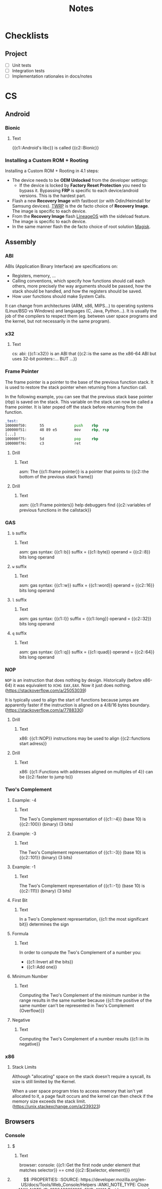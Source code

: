 #+TITLE: Notes
#+PROPERTY: ANKI_DECK Notes

* Checklists
** Project

- [ ] Unit tests
- [ ] Integration tests
- [ ] Implementation rationales in docs/notes

* CS
** Android
*** Bionic
:PROPERTIES:
:ANKI_NOTE_TYPE: Cloze
:ANKI_NOTE_ID: 1626463249421
:END:

**** Text

{{c1::Android's libc}} is called {{c2::Bionic}}

*** Installing a Custom ROM + Rooting

Installing a Custom ROM + Rooting in 4.1 steps:

- The device needs to be *OEM Unlocked* from the developer settings:
  - If the device is locked by *Factory Reset Protection* you need to bypass
    it. Bypassing *FRP* is specific to each device/android versions. This is the
    hardest part.
- Flash a new *Recovery Image* with fastboot (or with Odin/Heimdall for Samsung
  devices). [[https://twrp.me/][TWRP]] is the de facto choice of *Recovery Image*. The image is
  specific to each device.
- From the *Recovery Image* flash [[https://lineageos.org/][LineageOS]] with the sideload feature. The image
  is specific to each device.
- In the same manner flash the de facto choice of root solution [[https://github.com/topjohnwu/Magisk][Magisk]].

** Assembly
*** ABI
ABIs (Application Binary Interface) are specifications on:

- Registers, memory, ...
- Calling conventions, which specify how functions should call each others,
  more precisely the way arguments should be passed, how the stack should
  be handled, and how the registers should be saved.
- How user functions should make System Calls.

It can change from architectures (ARM, x86, MIPS...) to operating systems
(Linux/BSD vs Windows) and languages (C, Java, Python...). It is usually the
job of the compilers to respect them (eg. between user space programs and the
kernel, but not necessarily in the same program).

*** x32
:PROPERTIES:
:ANKI_NOTE_TYPE: Cloze
:ANKI_NOTE_ID: 1626463249515
:END:

**** Text

cs: abi: {{c1::x32}} is an ABI that {{c2::is the same as the x86-64 ABI but uses 32-bit
pointers::... BUT ...}}

*** Frame Pointer

The frame pointer is a pointer to the base of the previous function stack.
It is used to restore the stack pointer when returning from a function call.

In the following example, you can see that the previous stack base pointer (rbp)
is saved on the stack. This variable on the stack can now be called a frame
pointer. It is later poped off the stack before returning from the function.

#+BEGIN_SRC asm
_test:
100000f50:      55              push    rbp
100000f51:      48 89 e5        mov     rbp, rsp
[...]
100000f75:      5d              pop     rbp
100000f76:      c3              ret
#+END_SRC

**** Drill
:PROPERTIES:
:ANKI_NOTE_TYPE: Cloze
:ANKI_NOTE_ID: 1626463249638
:END:

***** Text

asm: The {{c1::frame pointer}} is a pointer that points to {{c2::the bottom of the
previous stack frame}}

**** Drill
:PROPERTIES:
:ANKI_NOTE_TYPE: Cloze
:ANKI_NOTE_ID: 1626463249939
:END:

***** Text

asm: {{c1::Frame pointers}} help debuggers find {{c2::variables of previous functions in
the callstack}}

*** GAS
**** =b= suffix
:PROPERTIES:
:SOURCE: https://en.wikibooks.org/wiki/X86_Assembly/GAS_Syntax#Operation_Suffixes
:ANKI_NOTE_TYPE: Cloze
:ANKI_NOTE_ID: 1626463250041
:END:

***** Text

asm: gas syntax: {{c1::b}} suffix = {{c1::byte}} operand = {{c2::8}} bits long operand

**** =w= suffix
:PROPERTIES:
:SOURCE: https://en.wikibooks.org/wiki/X86_Assembly/GAS_Syntax#Operation_Suffixes
:ANKI_NOTE_TYPE: Cloze
:ANKI_NOTE_ID: 1626463250184
:END:

***** Text

asm: gas syntax: {{c1::w}} suffix = {{c1::word}} operand = {{c2::16}} bits long operand

**** =l= suffix
:PROPERTIES:
:SOURCE: https://en.wikibooks.org/wiki/X86_Assembly/GAS_Syntax#Operation_Suffixes
:ANKI_NOTE_TYPE: Cloze
:ANKI_NOTE_ID: 1626463250283
:END:

***** Text

asm: gas syntax: {{c1::l}} suffix = {{c1::long}} operand = {{c2::32}} bits long operand

**** =q= suffix
:PROPERTIES:
:SOURCE: https://en.wikibooks.org/wiki/X86_Assembly/GAS_Syntax#Operation_Suffixes
:ANKI_NOTE_TYPE: Cloze
:ANKI_NOTE_ID: 1626463250402
:END:

***** Text

asm: gas syntax: {{c1::q}} suffix = {{c1::quad}} operand = {{c2::64}} bits long operand

*** NOP

=NOP= is an instruction that does nothing by design. Historically (before
x86-64) it was equivalent to =XCHG EAX,EAX=. Now it just does nothing.
(https://stackoverflow.com/a/25053039)

It is typically used to align the start of functions because jumps are
apparently faster if the instruction is aligned on a 4/8/16 bytes boundary.
(https://stackoverflow.com/a/7788330)

**** Drill
:PROPERTIES:
:SOURCE: https://stackoverflow.com/a/7788330
:ANKI_NOTE_TYPE: Cloze
:ANKI_NOTE_ID: 1626463250512
:END:

***** Text

x86: {{c1::NOP}} instructions may be used to align {{c2::functions start adress}}

**** Drill
:PROPERTIES:
:SOURCE: https://stackoverflow.com/a/7788330
:ANKI_NOTE_TYPE: Cloze
:ANKI_NOTE_ID: 1626463250603
:END:

***** Text

x86: {{c1::Functions with addresses aligned on multiples of 4}} can be {{c2::faster to
jump to}}

*** Two's Complement
**** Example: -4
:PROPERTIES:
:ANKI_NOTE_TYPE: Cloze
:ANKI_NOTE_ID: 1626463250687
:END:

***** Text

The Two's Complement representation of {{c1::-4}} (base 10) is {{c2::100}} (binary) (3 bits)

**** Example: -3
:PROPERTIES:
:ANKI_NOTE_TYPE: Cloze
:ANKI_NOTE_ID: 1626463250761
:END:

***** Text

The Two's Complement representation of {{c1::-3}} (base 10) is {{c2::101}} (binary) (3 bits)

**** Example: -1
:PROPERTIES:
:ANKI_NOTE_TYPE: Cloze
:ANKI_NOTE_ID: 1626463251056
:END:

***** Text

The Two's Complement representation of {{c1::-1}} (base 10) is {{c2::111}} (binary) (3 bits)

**** First Bit
:PROPERTIES:
:ANKI_NOTE_TYPE: Cloze
:ANKI_NOTE_ID: 1626463251142
:END:

***** Text

In a Two's Complement representation, {{c1::the most significant bit}} determines
the sign

**** Formula
:PROPERTIES:
:ANKI_NOTE_TYPE: Cloze
:ANKI_NOTE_ID: 1626463251245
:END:

***** Text

In order to compute the Two's Complement of a number you:
- {{c1::Invert all the bits}}
- {{c1::Add one}}

**** Minimum Number
:PROPERTIES:
:ANKI_NOTE_TYPE: Cloze
:ANKI_NOTE_ID: 1626463251335
:END:

***** Text

Computing the Two's Complement of the minimum number in the range results in the same number because
{{c1::the positive of the same number can't be represented in Two's Complement (Overflow)}}

**** Negative
:PROPERTIES:
:ANKI_NOTE_TYPE: Cloze
:ANKI_NOTE_ID: 1626463251430
:END:

***** Text

Computing the Two's Complement of a number results {{c1::in its negative}}

*** x86
**** Stack Limits

Although "allocating" space on the stack doesn't require a syscall, its size is
still limited by the Kernel.

When a user space program tries to access memory that isn't yet allocated to it,
a page fault occurs and the kernel can then check if the memory size exceeds the
stack limit. (https://unix.stackexchange.com/a/239323)

** Browsers
*** Console
**** $
:PROPERTIES:
:SOURCE: https://developer.mozilla.org/en-US/docs/Tools/Web_Console/Helpers
:ANKI_NOTE_TYPE: Cloze
:ANKI_NOTE_ID: 1626463251519
:END:

***** Text

browser: console: {{c1::Get the first node under element that matches selector}} ==
cmd {{c2::$(selector, element)}}

**** $$
:PROPERTIES:
:SOURCE: https://developer.mozilla.org/en-US/docs/Tools/Web_Console/Helpers
:ANKI_NOTE_TYPE: Cloze
:ANKI_NOTE_ID: 1626463251625
:END:

***** Text

browser: console: {{c1::Get all the nodes under element that match selector}}
== cmd {{c2::$$(selector, element)}}

**** $
:PROPERTIES:
:SOURCE: https://developer.mozilla.org/en-US/docs/Tools/Web_Console/Helpers
:ANKI_NOTE_TYPE: Cloze
:ANKI_NOTE_ID: 1626463251708
:END:

***** Text

browser: console: js function {{c1::document.querySelector()}} == cmd
{{c2::$(selector, element)}}

**** $$
:PROPERTIES:
:SOURCE: https://developer.mozilla.org/en-US/docs/Tools/Web_Console/Helpers
:ANKI_NOTE_TYPE: Cloze
:ANKI_NOTE_ID: 1626463251807
:END:

***** Text

browser: console: js function {{c1::document.querySelectorAll()}} == cmd
{{c2::$$(selector, element)}}

*** Keyboard Shortcuts

Firefox and Chrome share a healthy number of shortcut keys (Replace with Cmd on
macOS).

Here are the most useful ones (IMHO):

|----------------------------+----------------+----------------|
| Description                | Linux/Windows  | macOS          |
|----------------------------+----------------+----------------|
| Open a New Tab             | Ctrl+T         | Cmd+T          |
| Close the current Tab      | Ctrl+W         | Cmd+W          |
| Open Previously closed Tab | Ctrl+Shift+T   | Cmd+Shift+T    |
| Switch to the Next Tab     | Ctrl+Tab       | Ctrl+Tab       |
| Switch to the previous Tab | Ctrl+Shift+Tab | Ctrl+Shift+Tab |
| Scroll One Page Down       | Space          | Space          |
| Scroll One Page Up         | Shift+Space    | Shift+Space    |
| Reload Page                | Ctrl+R         | Cmd+R          |
| Reload Page & Cache        | Ctrl+Shift+R   | Cmd+Shift+R    |
| Open Inspector             | Ctrl+Shift+I   | Cmd+Option+I   |
| Edit the URL               | Ctrl+L         | Cmd+L          |
| Exit from the URL Bar      | Tab            | Tab            |
|----------------------------+----------------+----------------|

There's also support for the common readline shortcuts in the URL field such as
~Alt+Backspace~, ~Ctrl+A~, ~Ctrl+E~, ~Ctrl+F~, ~Ctrl+B~.
This is by default on macOS but needs a bit of a config on Linux:

#+BEGIN_SRC sh
$ cat ~/.gtkrc-2.0.mine
gtk-key-theme-name = "Emacs"
$ cat ~/.config/gtk-3.0/settings.ini
[Settings]
[...]
gtk-key-theme-name=Emacs
#+END_SRC

That's about it for what's common and useful.
Please note macOS horrible inconsistency!

**** =<C-S-I>=
:PROPERTIES:
:ANKI_NOTE_TYPE: Cloze
:ANKI_NOTE_ID: 1626463252139
:END:

***** Text

browser: In Firefox and Chrome {{c1::open the inspector}} with {{c2::<C-S-I>}}

**** =<C-l>=
:PROPERTIES:
:ANKI_NOTE_TYPE: Cloze
:ANKI_NOTE_ID: 1626463252219
:END:

***** Text

browser: In Firefox and Chrome {{c1::edit the URL}} with {{c2::<C-l>}}

** C
*** =#include_next=

=#include_next= can be used to override other headers. If you would want to add
some definitions to =stdlib.h= for example, you could write your own =stdlib.h=,
add your definitions in it, and also add =#include_next <stdlib.h>= at the top
of if.

For example it is used in the =string.h= header of libbsd as follows:

#+BEGIN_SRC c
#ifdef LIBBSD_OVERLAY
#include_next <string.h>
#else
#include <string.h>
#endif
#+END_SRC

**** Drill
:PROPERTIES:
:ANKI_NOTE_TYPE: Cloze
:ANKI_NOTE_ID: 1626463252299
:END:

***** Text

c: {{c1:: ~#include_next~ }} can be used to include {{c2::customized headers}}, eg.
stdlib.h

*** Architectures

https://stackoverflow.com/questions/6971886/exotic-architectures-the-standards-committees-care-about
https://stackoverflow.com/questions/2098149/what-platforms-have-something-other-than-8-bit-char

*** Arrays of constant known size

You can tell the compiler that an array should always have a specific size by
including the ~static~ keyword in the function declaration.

Example:

#+BEGIN_SRC c
void test(int array[static 10])
{
	array[0] = 0;
}

int main()
{
	int array[3];
	test(array);
}
#+END_SRC

#+BEGIN_SRC
gcc -Wall -Werror -Wextra array-static.c
array-static.c:9:2: error: array argument is too small; contains 3 elements, callee requires at least 10 [-Werror,-Warray-bounds]
        test(array);
        ^    ~~~~~
array-static.c:1:15: note: callee declares array parameter as static here
void test(int array[static 10])
              ^    ~~~~~~~~~~~
1 error generated.
#+END_SRC

**** Drill
:PROPERTIES:
:ANKI_NOTE_TYPE: Cloze
:ANKI_NOTE_ID: 1626463252408
:END:

***** Text

c: You can tell the compiler that a function array argument {{c1::should have at
least a specific size}}, by including the keyword {{c2::static}} in its
declaration

***** Example

void test(int array[static 10])

*** Bit Fields
**** Syntax
:PROPERTIES:
:ANKI_NOTE_TYPE: Cloze
:ANKI_NOTE_ID: 1626463252577
:END:

***** Text

c: The syntax of a bitfield is as follows: {{c1::TYPE NAME : WIDTH}}

**** Type
:PROPERTIES:
:ANKI_NOTE_TYPE: Cloze
:ANKI_NOTE_ID: 1626463252703
:END:

***** Text

c: A bitfield must have {{c1::an integer}} type

**** Use
:PROPERTIES:
:ANKI_NOTE_TYPE: Cloze
:ANKI_NOTE_ID: 1626463252988
:END:

***** Text

c: Use bitfields when:

- {{c1::you want to pack a structure more efficiently}}
OR
- {{c1::you want help manipulating specific bits}}

**** Where
:PROPERTIES:
:ANKI_NOTE_TYPE: Cloze
:ANKI_NOTE_ID: 1626463253067
:END:

***** Text

c: *Bitfields* can be declared in {{c1::Structures or Unions}}

*** Constants
**** Integers
***** Type of Integer Constant
:PROPERTIES:
:SOURCE: http://www.open-std.org/jtc1/sc22/wg14/www/docs/n1256.pdf 6.4.4.1
:END:

****** L Suffix
:PROPERTIES:
:ANKI_NOTE_TYPE: Cloze
:ANKI_NOTE_ID: 1626463253164
:END:

******* Text

c: Suffix an *Integer Constant* with {{c1::L}} to make its type be {{c2::long}}

****** LL Suffix
:PROPERTIES:
:ANKI_NOTE_TYPE: Cloze
:ANKI_NOTE_ID: 1626463253260
:END:

******* Text

c: Suffix an *Integer Constant* with {{c1::LL}} to make its type be {{c2::long long}}

****** U Suffix
:PROPERTIES:
:ANKI_NOTE_TYPE: Cloze
:ANKI_NOTE_ID: 1626463253446
:END:

******* Text

c: Suffix an *Integer Constant* with {{c1::U}} to make its type be {{c2::unsigned}}

*** Conversions

- https://stackoverflow.com/a/50632

*** Compiler
**** Flags
***** -Wpedantic
:PROPERTIES:
:ANKI_NOTE_TYPE: Cloze
:ANKI_NOTE_ID: 1626463253564
:END:

****** Text

c: The compiler flag {{c1::-Wpedantic}} will warn about the usage of {{c2::non-standard
c features}}

**** Function Attributes
***** Drill
:PROPERTIES:
:ANKI_NOTE_TYPE: Cloze
:ANKI_NOTE_ID: 1626463253689
:END:

****** Text

c: *Function Attributes* help the compiler make certain {{c1::checks and
optimizations::X and X}}

***** Syntax
:PROPERTIES:
:ANKI_NOTE_TYPE: Cloze
:ANKI_NOTE_ID: 1626463253759
:END:

****** Text

c: The syntax of Function Attributes is {{c1:: ~__attribute__((ATTRIBUTE))~ }}

***** Constructor/Deconstructor
:PROPERTIES:
:ANKI_NOTE_TYPE: Cloze
:ANKI_NOTE_ID: 1626463253877
:END:

****** Text

c: The {{c1::constructor and deconstructor}} function attributes make the functions
{{c2::be called respectively before and after main()}}

***** =format=
:PROPERTIES:
:ANKI_NOTE_TYPE: Cloze
:ANKI_NOTE_ID: 1626463254177
:END:

****** Text

c: The {{c1::format}} function attribute specifies that {{c2::the arguments to the
function should be type checked like printf}}

*** Data Types
**** Floating Points
***** Sizes
****** float
:PROPERTIES:
:ANKI_NOTE_TYPE: Cloze
:ANKI_NOTE_ID: 1626463254263
:END:

******* Text

c: {{c1::float::float OR double OR long double}} usually represents the
{{c2::IEEE 754 binary32}} type

****** double
:PROPERTIES:
:ANKI_NOTE_TYPE: Cloze
:ANKI_NOTE_ID: 1626463254358
:END:

******* Text

c: {{c1::double::float OR double OR long double}} usually represents the
{{c2::IEEE 754 binary64}} type

****** long double on x86
:PROPERTIES:
:ANKI_NOTE_TYPE: Cloze
:ANKI_NOTE_ID: 1626463254491
:END:

******* Text

c: {{c1::long double::float OR double OR long double}} on x86 usually represents the
{{c2::x86 80-bit extended precision}} type

****** long double on 64-bit ARM
:PROPERTIES:
:ANKI_NOTE_TYPE: Cloze
:ANKI_NOTE_ID: 1626463254560
:END:

******* Text

c: {{c1::long double::float OR double OR long double}} on 64-bit ARM represents the
{{c2::IEEE 754 binary128}} type

**** Integers
***** Overflow

- unsigned integer always wrap properly (the result is always modulo the maximum possible value)
- signed integer overflow is *UNDEFINED*
- undefined behavior can lead to instructions being optimized away
- gcc and clang have built-in functions that check for the overflow https://gcc.gnu.org/onlinedocs/gcc-9.1.0/gcc/Integer-Overflow-Builtins.html#Integer-Overflow-Builtins https://clang.llvm.org/docs/LanguageExtensions.html
- c compilers assume x + 1 > x is always true (because if x + 1 overflows, that would be undefined behavior)
- c compilers are able to optimise x * 2 / 2 to just x when x is signed thanks to undefined behavior
- negative integers constants don't exist (the unary minus operator is applied to the positive constant)

***** Sizes
****** short
:PROPERTIES:
:ANKI_NOTE_TYPE: Cloze
:ANKI_NOTE_ID: 1626463254663
:END:

******* Text

c: {{c1::short::short OR int OR long OR long long}} usually is {{c2::16}} bits long

****** short and int
:PROPERTIES:
:ANKI_NOTE_TYPE: Cloze
:ANKI_NOTE_ID: 1626463254767
:END:

******* Text

c: {{c1::short AND int::short OR int OR long OR long long}} must *both* be at least {{c2::16}} bits
long

****** int
:PROPERTIES:
:ANKI_NOTE_TYPE: Cloze
:ANKI_NOTE_ID: 1626463254859
:END:

******* Text

c: {{c1::int::short OR int OR long OR long long}} usually is {{c2::32}} bits long

****** long
:PROPERTIES:
:ANKI_NOTE_TYPE: Cloze
:ANKI_NOTE_ID: 1626463254956
:END:

******* Text

c: {{c1::long::short OR int OR long OR long long}} must be at least {{c2::32}} bits long

****** long and long long
:PROPERTIES:
:ANKI_NOTE_TYPE: Cloze
:ANKI_NOTE_ID: 1626463255304
:END:

******* Text

c: {{c1::long and long long::short OR int OR long OR long long}} usually are *both*
{{c2::64}} bits long

****** long long
:PROPERTIES:
:ANKI_NOTE_TYPE: Cloze
:ANKI_NOTE_ID: 1626463255381
:END:

******* Text

c: {{c1::long long::short OR int OR long OR long long}} must be at least {{c2::64}} bits
long

***** Types
****** intN_t
:PROPERTIES:
:ANKI_NOTE_TYPE: Cloze
:ANKI_NOTE_ID: 1626463255471
:END:

******* Text

c: {{c1:: ~intN_t~ }} is {{c2::an integer type that is N bits long}}

****** int_leastN_t
:PROPERTIES:
:ANKI_NOTE_TYPE: Cloze
:ANKI_NOTE_ID: 1626463255554
:END:

******* Text

c: {{c1:: ~int_leastN_t~ }} is {{c2::the smallest possible integer type that is at least N
bits long}}

****** int_fastN_t
:PROPERTIES:
:ANKI_NOTE_TYPE: Cloze
:ANKI_NOTE_ID: 1626463255640
:END:

******* Text

c: {{c1:: ~int_fastN_t~ }} is {{c2::the fastest possible integer type that is at least N
bits long}}

****** intmax_t
:PROPERTIES:
:ANKI_NOTE_TYPE: Cloze
:ANKI_NOTE_ID: 1626463255729
:END:

******* Text

c: {{c1:: ~intmax_t~ }} is {{c2::the largest integer type}}

*** TODO FINISH Compounds Literals

Compounds Literals are anonymous objects expressed as such:
~(type){init-list}~.
You can use them in-place when an array, a struct or a union is only
needed once.

*** Freeing NULL
:PROPERTIES:
:SOURCE: http://www.open-std.org/jtc1/sc22/WG14/www/docs/n1256.pdf
:END:

**** Drill
:PROPERTIES:
:ANKI_NOTE_TYPE: Cloze
:ANKI_NOTE_ID: 1626463255815
:END:

***** Text

c: By the standard, freeing() NULL has {{c1::no effect}}

*** GNU C Library
**** Feature Test Macros

*Feature Test Macros* are a way for a programmer to control the standards
exposed by the glibc (i'm not sure about the others).

For example ~_GNU_SOURCE~ can be defined in order to enable gnu specific functions.
Likewise you can define ~_POSIX_C_SOURCE~ to ~200809L~ in order to enable only
the functions from the 2008 specification.

See more: ~man 7 feature_test_macros~

***** Drill
:PROPERTIES:
:SOURCE: https://www.gnu.org/software/libc/manual/html_node/Feature-Test-Macros.html
:ANKI_NOTE_TYPE: Cloze
:ANKI_NOTE_ID: 1626463255932
:END:

****** Text

c: {{c1::Different standards}} can be enabled by {{c2::defining certain Feature Test
Macros}}

*** Inline
**** C99 Spec
:PROPERTIES:
:SOURCE: http://www.open-std.org/jtc1/sc22/WG14/www/docs/n1256.pdf
:ANKI_NOTE_TYPE: Cloze
:ANKI_NOTE_ID: 1626463256063
:END:

***** Text

c: The function specifier *inline* specifies that {{c1::calls to the function should
be as fast as possible}}

**** GCC Not Inlining
:PROPERTIES:
:ANKI_NOTE_TYPE: Cloze
:ANKI_NOTE_ID: 1626463256377
:END:

***** Text

c: GCC does not inline functions when {{c1::optimizations are disabled}}

**** GCC Force Inlining
:PROPERTIES:
:ANKI_NOTE_TYPE: Cloze
:ANKI_NOTE_ID: 1626463256454
:END:

***** Text

c: You can force GCC to inline a function even when there is no optimization
with {{c2::__attribute__((always_inline))}}

*** Lvalues and Rvalues
:PROPERTIES:
:SOURCE: https://eli.thegreenplace.net/2011/12/15/understanding-lvalues-and-rvalues-in-c-and-c/
:END:

**** lvalue
:PROPERTIES:
:ANKI_NOTE_TYPE: Cloze
:ANKI_NOTE_ID: 1626463256550
:END:

***** Text

c: An *lvalue* is an object that is {{c1::addressable}}

**** rvalue
:PROPERTIES:
:ANKI_NOTE_TYPE: Cloze
:ANKI_NOTE_ID: 1626463256637
:END:

***** Text

c: An *rvalue* is {{c1::by definition anything that isn't an *lvalue*}}

*** Quine

#+BEGIN_SRC c
#include <stdio.h>

#define PRINT(S) printf(S, #S)

int main()
{
    PRINT("#include <stdio.h>\n\n#define PRINT(S) printf(S, #S)\n\nint main()\n{\n    PRINT(%s);\n}\n");
}
#+END_SRC

*** Reserved Names

Along with [[https://en.cppreference.com/w/c/keyword][C keywords]] there is a bunch of reserved names. You can find them
in the [[https://www.gnu.org/software/libc/manual/html_node/Reserved-Names.html][libc documentation]]. It ranges from libc function names like ~exit~ to
reserved names for future usage by the C or POSIX standards such as names that
begin with ~str~ or ~mem~ for the potential future string and memory functions.

*** Sanitizers
**** ASAN Call Stack

If ASAN doesn't print the call stack with the debug info (supposing they were
compiled with), like so:

#+BEGIN_SRC
==687540==ERROR: LeakSanitizer: detected memory leaks

Direct leak of 32 byte(s) in 1 object(s) allocated from:
    #0 0x559ba60fd5f9  ([...]/test+0xe65f9)
    #1 0x559ba61bde79  ([...]/test+0x1a6e79)
    #2 0x559ba619cba8  ([...]/test+0x185ba8)
    #3 0x559ba619af5e  ([...]/test+0x183f5e)
    #4 0x559ba61785cc  ([...]/test+0x1615cc)
    #5 0x559ba618a12a  ([...]/test+0x17312a)
    #6 0x559ba61b7f8f  ([...]/test+0x1a0f8f)
    #7 0x559ba6195894  ([...]/test+0x17e894)
    #8 0x7f47fd54a001  (/usr/lib/libc.so.6+0x27001)
#+END_SRC

As explained [[https://github.com/google/sanitizers/wiki/AddressSanitizerCallStack][here]]
you need to have llvm-symbolizer in your PATH.

For me it meant installing the =llvm= package on Arch Linux:

*** Standard Library

The Standard Library is automatically linked by a C compiler. That's why you
don't need to link (=-l...=) anything when calling printf() for example.
You can stop that with the =-nostdlib= flag with gcc.

*** Storage-class Specifiers
:PROPERTIES:
:SOURCE: http://www.open-std.org/jtc1/sc22/WG14/www/docs/n1256.pdf
:END:

There are four storage-class specifiers:
- auto
- extern
- static
- register

The storage-class specifiers (except *register*) determine the *linkage* and
*storage duration* of the objects declared with.

The storage-class specifier *register* only suggets that access to the object
should be as fast as possible.

**** Linkage

The Linkage of identifiers defines how they can refer to the same
object/function in different scopes.

***** Possible Linkage
:PROPERTIES:
:ANKI_NOTE_TYPE: Cloze
:ANKI_NOTE_ID: 1626463256762
:END:

****** Text

c: An object or a function can have one of 3 types of linkages:
- {{c1::External}}
- {{c1::Internal}}
- {{c1::None}}

***** Drill
:PROPERTIES:
:ANKI_NOTE_TYPE: Cloze
:ANKI_NOTE_ID: 1626463256858
:END:

****** Text

c: *External linkage* means the identifier can be referred to {{c1::from anywhere in
the whole program}}

***** Drill
:PROPERTIES:
:ANKI_NOTE_TYPE: Cloze
:ANKI_NOTE_ID: 1626463256965
:END:

****** Text

c: *Internal linkage* means the identifier can be referred to {{c1::from all the
scopes of the translation unit}}

***** Drill
:PROPERTIES:
:ANKI_NOTE_TYPE: Cloze
:ANKI_NOTE_ID: 1626463257062
:END:

****** Text

c: *No linkage* means the identifier can be referred to {{c1::only from the scope it
is declared in}}

***** Drill
:PROPERTIES:
:ANKI_NOTE_TYPE: Cloze
:ANKI_NOTE_ID: 1626463257382
:END:

****** Text

c: {{c1::File}}-scoped identifiers have {{c2::external}} linkage by default

**** Storage Duration

The lifetime of an object is determined by its storage duration. This storage
duration can be:

***** Storage Durations
:PROPERTIES:
:ANKI_NOTE_TYPE: Cloze
:ANKI_NOTE_ID: 1626463257450
:END:

****** Text

c: Objects have 3 possible storage durations:
- {{c1::Allocated}}
- {{c1::Automatic}}
- {{c1::Static}}

***** Automatic
:PROPERTIES:
:ANKI_NOTE_TYPE: Cloze
:ANKI_NOTE_ID: 1626463257538
:END:

****** Text

c: {{c1::Automatic}} storage duration means that the object lives as long as {{c2::the
block in which it was declared runs}}

***** Static
:PROPERTIES:
:ANKI_NOTE_TYPE: Cloze
:ANKI_NOTE_ID: 1626463257630
:END:

****** Text

c: {{c1::Static}} storage duration means that the object lives as long as {{c2::the
program runs}}

***** Drill
:PROPERTIES:
:ANKI_NOTE_TYPE: Cloze
:ANKI_NOTE_ID: 1626463257755
:END:

****** Text

c: An object with {{c1::external or internal}} linkage has {{c2::static}} storage
duration

**** Extern Storage-class Specifier
:PROPERTIES:
:ANKI_NOTE_TYPE: Cloze
:ANKI_NOTE_ID: 1626463257838
:END:

***** Text

c: An object declared with the *extern* storage-class specifier has {{c1::static}}
storage duration and {{c1::external}} linkage

**** Static Storage-class Specifier
:PROPERTIES:
:ANKI_NOTE_TYPE: Cloze
:ANKI_NOTE_ID: 1626463257934
:END:

***** Text

c: An object declared with the *static* storage-class specifier has {{c1::static}}
storage duration and {{c1::internal}} linkage

**** Drill
:PROPERTIES:
:ANKI_NOTE_TYPE: Cloze
:ANKI_NOTE_ID: 1626463258137
:END:

***** Text

c: {{c1::storage-class specifiers}} determine:
- {{c2::linkage}}
- {{c2::storage duration}}

**** Drill
:PROPERTIES:
:ANKI_NOTE_TYPE: Cloze
:ANKI_NOTE_ID: 1626463258430
:END:

***** Text

c: The storage-class specifiers are:
- {{c1::auto}}
- {{c1::extern}}
- {{c1::register}}
- {{c1::static}}

**** Drill
:PROPERTIES:
:ANKI_NOTE_TYPE: Cloze
:ANKI_NOTE_ID: 1626463258507
:END:

***** Text

c: The storage-class specifier *register* suggests that the {{c1::access to the
object should be as fast as possible}}

**** Drill
:PROPERTIES:
:ANKI_NOTE_TYPE: Cloze
:ANKI_NOTE_ID: 1626463258585
:END:

***** Text

c: At most {{c1::one}} storage-class specifier can be used at a time

*** Translation Units

In C the *Translation Units* designate the source files after preprocessing
the #includes.

**** Drill
:PROPERTIES:
:ANKI_NOTE_TYPE: Cloze
:ANKI_NOTE_ID: 1626463258670
:END:

***** Text

c: A {{c1::Translation Unit}} is {{c2::a source file with its includes processed}}

*** Trigraph Sequences
**** Trigraph Sequences
:PROPERTIES:
:ANKI_NOTE_TYPE: Cloze
:ANKI_NOTE_ID: 1626463258763
:END:

***** Text

c: There is {{c1::3}} characters in Trigraph Sequences

**** Trigraph Sequences
:PROPERTIES:
:ANKI_NOTE_TYPE: Cloze
:ANKI_NOTE_ID: 1626463258866
:END:

***** Text

c: All {{c1::Trigraph}} Sequences start with {{c2::??}}

**** Trigraph Sequences
:PROPERTIES:
:ANKI_NOTE_TYPE: Cloze
:ANKI_NOTE_ID: 1626463258957
:END:

***** Text

c: Trigraph Sequences are replaced by {{c1::1}} character(s)

**** Trigraph Sequences
:PROPERTIES:
:ANKI_NOTE_TYPE: Cloze
:ANKI_NOTE_ID: 1626463259044
:END:

***** Text

c: Trigraph Sequences are replaced {{c1::before any processing::when}}

*** Type Qualifiers
**** ~const~

In C the ~const~ keyword can be applied in different ways.
In a nutshell, ~const~-qualified objects and struct or union types objects that
have at least one ~const~-qualified member are not modifiable.

Examples:

#+BEGIN_SRC c
const int a;
int const b;

a = 1;
b = 1;
#+END_SRC

#+BEGIN_SRC sh
gcc -Wall -Wextra -Werror const.c
#+END_SRC

#+BEGIN_SRC
const.c:16:4: error: cannot assign to variable 'a' with const-qualified type 'const int'
        a = 1;
        ~ ^
const.c:13:12: note: variable 'a' declared const here
        const int a;
        ~~~~~~~~~~^
const.c:17:4: error: cannot assign to variable 'b' with const-qualified type 'const int'
        b = 1;
        ~ ^
const.c:14:12: note: variable 'b' declared const here
        int const b;
#+END_SRC

Here are some examples with pointers:

#+BEGIN_SRC c
int * const ptr1;
ptr1 = NULL;

int const * ptr2;
ptr2 = 0;
*ptr2 = 0;
#+END_SRC

#+BEGIN_SRC
const.c:55:7: error: cannot assign to variable 'ptr1' with const-qualified type 'int *const'
        ptr1 = NULL;
        ~~~~ ^
const.c:54:14: note: variable 'ptr1' declared const here
        int * const ptr1;
        ~~~~~~~~~~~~^~~~
const.c:59:8: error: read-only variable is not assignable
        *ptr2 = 0;
        ~~~~~ ^
#+END_SRC

Struct or union member acquire the same qualification as the type they are part of:

#+BEGIN_SRC c
struct s {
    int a;
    const int b;
};
const struct s s1;
s1.a = 0;
#+END_SRC

#+BEGIN_SRC
const.c:31:7: error: cannot assign to variable 's3' with const-qualified type 'const struct s'
        s3.a = 0;
        ~~~~ ^
const.c:30:17: note: variable 's3' declared const here
        const struct s s3;
#+END_SRC

***** Drill
:PROPERTIES:
:ANKI_NOTE_TYPE: Cloze
:ANKI_NOTE_ID: 1626463259160
:END:

****** Text

c: A {{c1::constant pointer to int}} is declared like so: {{c2::int * const ptr;}}

***** Drill
:PROPERTIES:
:ANKI_NOTE_TYPE: Cloze
:ANKI_NOTE_ID: 1626463259483
:END:

****** Text

c: A {{c1::pointer to constant int}} can be declared as {{c2::int const * ptr;}} or as {{c2::const int * ptr;}}

***** Drill
:PROPERTIES:
:ANKI_NOTE_TYPE: Cloze
:ANKI_NOTE_ID: 1626463259608
:END:

****** Text

c: {{c1::Members of a const-qualified struct or union}} are automatically
const-qualified too

**** ~restrict~

~restrict~ is a pointer type qualifier that tells the compiler that any object
pointed by that pointer, will be accessed/modified only through that same pointer.

This allows the compiler to do more optimizations with that knowledge.

/!\ modifying the object pointed by a restrict-qualified pointer through
another pointer is Undefined Behavior!

Here's an optimization example (taken from [[https://devdocs.io/c/language/restrict][devdocs.io]]):

#+BEGIN_SRC c
int foo(int *a, int *b)
{
    *a = 5;
    *b = 6;
    return *a + *b;
}

int rfoo(int *restrict a, int *restrict b)
{
    *a = 5;
    *b = 6;
    return *a + *b;
}
#+END_SRC

#+BEGIN_SRC
0000000000000000 <_foo>:
   0:   55                      push   rbp
   1:   48 89 e5                mov    rbp,rsp
   4:   c7 07 05 00 00 00       mov    DWORD PTR [rdi],0x5
   a:   c7 06 06 00 00 00       mov    DWORD PTR [rsi],0x6
  10:   8b 07                   mov    eax,DWORD PTR [rdi]
  12:   83 c0 06                add    eax,0x6
  15:   5d                      pop    rbp
  16:   c3                      ret
  17:   66 0f 1f 84 00 00 00    nop    WORD PTR [rax+rax*1+0x0]
  1e:   00 00

0000000000000020 <_rfoo>:
  20:   55                      push   rbp
  21:   48 89 e5                mov    rbp,rsp
  24:   c7 07 05 00 00 00       mov    DWORD PTR [rdi],0x5
  2a:   c7 06 06 00 00 00       mov    DWORD PTR [rsi],0x6
  30:   b8 0b 00 00 00          mov    eax,0xb
  35:   5d                      pop    rbp
  36:   c3                      ret
#+END_SRC

***** Best Practice
:PROPERTIES:
:ANKI_NOTE_TYPE: Only Text
:ANKI_NOTE_ID: 1626463259711
:END:

****** Text

c: best practice: Use the *restrict* type qualifier

***** Restrict-Qualified Pointer
:PROPERTIES:
:ANKI_NOTE_TYPE: Cloze
:ANKI_NOTE_ID: 1626463259813
:END:

****** Text

c: A {{c1::restrict}}-qualified pointer tells the compiler that the {{c2::object pointed
by said pointer will be modified through that pointer only}}

***** Restrict-Qualified Pointer
:PROPERTIES:
:ANKI_NOTE_TYPE: Cloze
:ANKI_NOTE_ID: 1626463259905
:END:

****** Text

c: *restrict* qualifying pointers helps {{c1::the compiler make further
optimizations}}

**** ~volatile~
:PROPERTIES:
:SOURCE: http://www.open-std.org/jtc1/sc22/WG14/www/docs/n1256.pdf
:END:

~volatile~ is a type qualifier that tells the compiler that the variable may be
changed outside of the program, ensuring that the compiler doesn't "optimize
away" the variable and always force re-reading its value when accessing it.

Its primary use case is memory mapped I/O.

***** Drill
:PROPERTIES:
:ANKI_NOTE_TYPE: Cloze
:ANKI_NOTE_ID: 1626463260036
:END:

****** Text

c: ~volatile~ guarantees that the access to a variable:
- {{c1::is always done through the actual memory}}
- {{c1::isn't optimized away}}

** Compilers
*** Linkers

There is two replacement for the old GNU ld: [[https://lld.llvm.org/][lld]] and [[https://en.wikipedia.org/wiki/Gold_(linker)][gold]].
You can find a benchmarking comparing them [[https://lld.llvm.org/#performance][here]].
Make clang use =lld= by adding the =-fuse-ld=lld= flag.

Readings:
- https://lld.llvm.org/NewLLD.html
- http://a3f.at/lists/linkers

** Debugging
*** Conditional breakpoints with ~lldb~ and ~gdb~

You can set conditional breakpoints in ~lldb~ and ~gdb~:

#+BEGIN_SRC c
int test(int a)
{
	return (a == 42);
}

int main(void)
{
	int tmp;

	for (int i=0 ; i < 1000 ; i++)
		tmp = test(i);
}
#+END_SRC

LLDB (Be careful, the ~b~ command is an alias to ~_regexp-break~ not ~breakpoint~):

#+BEGIN_SRC
$ lldb a.out
(lldbinit) target create "a.out"
Current executable set to 'a.out' (x86_64).
(lldbinit) br s -f breakpoint.c -l 11 -c 'test(i) == 1'
Breakpoint 1: where = a.out`main + 35 at breakpoint.c:11, address = 0x0000000100000f93
(lldbinit) run
Process 43104 launched: '/Users/jfrankow/test/c/a.out' (x86_64)
Process 43104 stopped
,* thread #1, queue = 'com.apple.main-thread', stop reason = breakpoint 1.1
    frame #0: 0x0000000100000f93 a.out`main at breakpoint.c:11
   8            int tmp;
   9
   10           for (int i=0 ; i < 1000 ; i++)
-> 11                   tmp = test(i);
   12   }
(lldbinit) p i
(int) $0 = 42
#+END_SRC

#+BEGIN_SRC
$ gdb -n a.out
(gdb) b breakpoint.c:11 if test(i) == 1
Breakpoint 1 at 0x113d: file breakpoint.c, line 11.
(gdb) run
Starting program: /home/me/test/c/a.out

Breakpoint 1, main () at breakpoint.c:11
11                      tmp = test(i);
(gdb) p i
$1 = 42
#+END_SRC

**** Drill
:PROPERTIES:
:ANKI_NOTE_TYPE: Cloze
:ANKI_NOTE_ID: 1626463260153
:END:

***** Text

lldb: Set a conditional breakpoint: {{c1::br s -f file.c -l line -c 'condition'}}

**** Drill
:PROPERTIES:
:ANKI_NOTE_TYPE: Cloze
:ANKI_NOTE_ID: 1626463260319
:END:

***** Text

gdb: Set a conditional breakpoint: {{c1::b file.c:line if condition}}

*** Shotgun Debugging
**** Drill
:PROPERTIES:
:ANKI_NOTE_TYPE: Cloze
:ANKI_NOTE_ID: 1626463260411
:END:

***** Text

debugging: {{c1::Shotgun Debugging}} is a technique in which you make undirected changes in the
hope of removing a bug

** Emacs
*** TODO Overriding ~evil-mode~ keys

# TODO Finish! Find out why bind-key wasn't working but general is

Overriding keys in Emacs can be a pretty tricky task. You first need to
understand that Emacs uses keymaps. The next step is understanding the
precedence of those maps. You can find more information about maps [[https://www.masteringemacs.org/article/mastering-key-bindings-emacs][in this
masteringemacs entry]], and more about their precedence [[https://github.com/syl20bnr/spacemacs/wiki/Keymaps-guide][in this spacemacs wiki
entry]] (although afaik they're wrong about the ~bind-key~ order), and finally
some more informations about evil mode order [[https://github.com/noctuid/evil-guide#keybindings-and-states][in this awesome guide]].

I used to set some eyebrowse keybindings with the ~bind-key*~ function provided
by the ~use-package~ package. It should let you override any major/minor mode
key by leveraging the keymap ~emulation-mode-map-alist~. However it seems like
it isn't able to override ~evil-mode~ keys.

So I fallbacked to using [[https://github.com/noctuid/general.el][general]] and it is working great so far:
#+BEGIN_SRC emacs-lisp
(require 'general)
(general-override-mode)

(defun new-tab ()
  (interactive)
  (eyebrowse-create-window-config)
  (winum-select-window-1)
  (delete-other-windows))

(general-def '(insert normal visual) 'override
  "M-h" 'eyebrowse-prev-window-config
  "M-l" 'eyebrowse-next-window-config
  "M-t" 'new-tab
  "M-d" 'eyebrowse-close-window-config)
#+END_SRC

*** Autosave and Backup files

"#autosave#" and "backup~" files are enabled by default.
You can disable them like so:

#+BEGIN_SRC emacs-lisp
(setq auto-save-default nil)
(setq make-backup-files nil)
#+END_SRC

*** Comint
**** Comint
:PROPERTIES:
:ANKI_NOTE_TYPE: Cloze
:ANKI_NOTE_ID: 1626463260728
:END:

***** Text

emacs: {{c1::Comint}} is the {{c2::module that helps manage REPLs}}

**** Next Input
:PROPERTIES:
:ANKI_NOTE_TYPE: Cloze
:ANKI_NOTE_ID: 1626463260831
:END:

***** Text

emacs: comint: {{c1::Select the next input}} with {{c2::M-n}}

**** Previous Input
:PROPERTIES:
:ANKI_NOTE_TYPE: Cloze
:ANKI_NOTE_ID: 1626463260965
:END:

***** Text

emacs: comint: {{c1::Select the previous input}} with {{c2::M-p}}

*** Debugging
**** toggle-debug-on-error
:PROPERTIES:
:ANKI_NOTE_TYPE: Cloze
:ANKI_NOTE_ID: 1626463261138
:END:

***** Text

emacs: Call {{c1::(toggle-debug-on-error)}} to enable debug on error

**** debug-ignored-errors
:PROPERTIES:
:ANKI_NOTE_TYPE: Cloze
:ANKI_NOTE_ID: 1626463261265
:END:

***** Text

emacs: {{c1::debug-ignored-errors}} contains the list of errors ignored by the
debugger

*** Echo Area
**** Drill
:PROPERTIES:
:ANKI_NOTE_TYPE: Cloze
:ANKI_NOTE_ID: 1626463261402
:END:

***** Text

emacs: The *Echo Area* is {{c1::at the bottom of the frame}}

*** Frustrations
**** Bad Defaults

- "Text read-only" in Echo Area
- The customization system traps
- Does not create missing dirs automatically

**** Prompt for creating dir breaks everything
*** Keyword Arguments

Emacs Lisp supports Common Lisp style keyword arguments through the use of the
function ~cl-defun~ from the ~cl-lib~ library.

Example:
#+BEGIN_SRC emacs-lisp
(require 'cl-lib)

(cl-defun test (&key arg)
  (message arg))

(test :arg "test")
#+END_SRC

**** Drill
:PROPERTIES:
:ANKI_NOTE_TYPE: Cloze
:ANKI_NOTE_ID: 1626463261510
:END:

***** Text

lisp: In ~(test :arg "test")~ ~:arg~ is called a {{c1::keyword argument}}

**** Drill
:PROPERTIES:
:ANKI_NOTE_TYPE: Cloze
:ANKI_NOTE_ID: 1626463261612
:END:

***** Text

Emacs Lisp supports the use of keyword function arguments with the library {{c1::cl-lib}}

*** Messages

An easy way to debug some code is to print messages in the ~*Messages*~ buffer.

Example:
#+BEGIN_SRC emacs-lisp
(message "my_var: %s" my_var)
#+END_SRC

Also in order not to have the messages show up in the echo area, set
~inhibit-message~ to ~t~.

**** (message)
:PROPERTIES:
:ANKI_NOTE_TYPE: Cloze
:ANKI_NOTE_ID: 1626463261691
:END:

***** Text

emacs: The {{c1::(message)}} function can be used to print messages in {{c2::the Echo
Area and ~*Messages*~ buffer}}

*** Org
**** Code Blocks

In org-mode [[https://orgmode.org/manual/Structure-of-code-blocks.html][code blocks]] look like this:

#+BEGIN_SRC org
,#+BEGIN_SRC <language>

,#+END_SRC
#+END_SRC

You can find the list of supported languages [[https://orgmode.org/manual/Languages.html#Languages][here]].

**** Drawers
:PROPERTIES:
:SOURCE: https://orgmode.org/worg/org-glossary.html#drawer
:ANKI_NOTE_TYPE: Cloze
:ANKI_NOTE_ID: 1626463262031
:END:

***** Text

org-mode: {{c1::Drawers}} are containers that can be used to {{c2::hide}} informations during
normal reading

**** Easy Insertion of Structured Blocks

You can easily insert structured blocks thanks to [[https://orgmode.org/manual/Easy-templates.html][Easy templates]].

For example, to insert a code block, insert ~<s~ and then press ~<TAB>~ and this
will be expanded to:

#+BEGIN_SRC org
,#+BEGIN_SRC

,#+END_SRC
#+END_SRC

**** Easy Insertion of Tables

You can [[https://orgmode.org/manual/Built_002din-Table-Editor.html][easily insert tables]] by typing the first columns separated by ~|~ as
such "|column1|column2" and then typing ~C-c RET~.

For example, this:

#+BEGIN_SRC org
|column1|column2
#+END_SRC

would expand to:

#+BEGIN_SRC org
| column1 | column2 |
|---------+---------|
|         |         |
#+END_SRC

***** Drill
:PROPERTIES:
:ANKI_NOTE_TYPE: Cloze
:ANKI_NOTE_ID: 1626463262134
:END:

****** Text

org-mode: Insert a table by typing {{c1::"|column1|column2" and ~C-c RET~::something + shortcut}}

**** Properties / Meta-data

Org-mode supports arbitrary metadata tags through the use of the ~:PROPERTIES:~
drawer.

Example:

#+BEGIN_SRC org
,* Headline
:PROPERTIES:
:SOURCE: https://orgmode.org/worg/org-glossary.html#property
:END:
#+END_SRC

***** Drill
:PROPERTIES:
:ANKI_NOTE_TYPE: Cloze
:ANKI_NOTE_ID: 1626463262268
:END:

****** Text

org-mode: The {{c1:::PROPERTIES:}} drawer lets you set arbitrary meta-data to tree entries

***** Drill
:PROPERTIES:
:ANKI_NOTE_TYPE: Cloze
:ANKI_NOTE_ID: 1626463262361
:END:

****** Text

org-mode: {{c1:::SOMETHING+:}} can be used to {{c2::append to a property}}

***** Drill
:PROPERTIES:
:Source: https://orgmode.org/manual/Conventions.html
:ANKI_NOTE_TYPE: Cloze
:ANKI_NOTE_ID: 1626463262453
:END:

****** Text

org-mode: By convention, {{c1::user defined}} properties are Capitalized

*** Re-entering top level after C stack overflow

If you get this error right after opening a new file, there's a chance it's
[[https://www.reddit.com/r/emacs/comments/9fs8pp/reentering_top_level_after_c_stack_overflow/][because of the undo-tree file]].

Just delete it to see if that was indeed the problem.

*** ~use-package~

[[https://github.com/jwiegley/use-package][~use-package~]] is a package that makes installing, loading and configuring
packages easier. When using ~use-package~, it can install packages if they
aren't already installed if ~use-package-always-ensure~ is ~true~ or if the
~:ensure~ keyword is set to ~t~. It can execute code before the package is
loaded thanks to the ~:init~ keyword. It can execute code after the package is
loaded with the ~:config~ keyword (and the execution is deferred until after the
package is loaded, even if it is lazy loaded).

This would install the ~evil~ package if not already installed, execute ~(setq
evil-want-C-u-scroll t)~ before the package is loaded, and execute ~(evil-mode
1)~ after it is loaded.

#+BEGIN_SRC emacs-lisp
(use-package evil
  :ensure t
  :init
  (setq evil-want-C-u-scroll t)
  :config
  (evil-mode 1))
#+END_SRC

**** ~:ensure~ keyword
:PROPERTIES:
:ANKI_NOTE_TYPE: Cloze
:ANKI_NOTE_ID: 1626463262546
:END:

***** Text

Emacs: The ~use-package~ function supports the keyword {{c1:::ensure}} that when
set to ~t~ {{c2::will ensure the package is installed}}

**** ~:config~ and ~:init~ keyword
:PROPERTIES:
:ANKI_NOTE_TYPE: Cloze
:ANKI_NOTE_ID: 1626463262637
:END:

***** Text

emacs: The ~use-package~ function keyword ~:init~ will {{c1::execute code before
loading the package}}

emacs: The ~use-package~ function keyword ~:config~ will {{c1::execute code after
loading the package}}

** Fonts and Typefaces

Typefaces are collections of glyphs with a particular design. Fonts
are expressions of a typeface with a specific weight (boldness),
slant and size. Font families are fonts with same design type.

The name ~Font~ comes from the French word ~Fonte~ which referred to
the metal castings at type foundries.

The names ~lowercase~ and ~uppercase~ come from metal type cases which
typically stored the small letters in the lower case, and the capital
letters in the upper case.

*** Typeface
:PROPERTIES:
:ANKI_NOTE_TYPE: Cloze
:ANKI_NOTE_ID: 1626463262738
:END:

**** Text

font: A {{c1::typeface}} is a {{c2::collection of glyphs with a particular design}}

*** Font
:PROPERTIES:
:ANKI_NOTE_TYPE: Cloze
:ANKI_NOTE_ID: 1626463262886
:END:

**** Text

font: A {{c1::font}} is an expression of a {{c2::typeface}} with a particular {{c2::size, slant
and weight}}

*** Lowercase and Uppercase
:PROPERTIES:
:ANKI_NOTE_TYPE: Cloze
:ANKI_NOTE_ID: 1626463263202
:END:

**** Text

font: The names {{c1::Lowercase and Uppercase}} come from {{c2::the metal type cases which
stored the small letters in the lower case, and the capital letters in the upper
case}}

** Formats
*** Base64
**** Charset of Base64
:PROPERTIES:
:ANKI_NOTE_TYPE: Cloze
:ANKI_NOTE_ID: 1626463263305
:END:

***** Text

format: The target *Charset* of *Base64* is {{c1::A-Za-z0-9+/}} padded with {{c1::=}}

** Golfing
*** C
**** Variable Initialized to 0
:PROPERTIES:
:ANKI_NOTE_TYPE: Cloze
:ANKI_NOTE_ID: 1626463263457
:END:

***** Text

golf: c:
Instead of:

#+BEGIN_SRC c
int main(){
int a=0;
}
#+END_SRC

do

{{c1::
#+BEGIN_SRC c
int a;
int main(){
}
#+END_SRC
}}

**** Multiple Instructions in a if
:PROPERTIES:
:ANKI_NOTE_TYPE: Cloze
:ANKI_NOTE_ID: 1626463263606
:END:

***** Text

golf: c:
Instead of:

#+BEGIN_SRC c
if(something){instruction;instruction;}
#+END_SRC

do

{{c1::
#+BEGIN_SRC c
if(something)instruction,instruction;
#+END_SRC
}}

**** Comparing Two Integers for Equality
:PROPERTIES:
:ANKI_NOTE_TYPE: Cloze
:ANKI_NOTE_ID: 1626463263688
:END:

***** Text

golf: c: Use {{c1:: ~a^b~ or ~a-b~ ::... OR ...}} to {{c2::compare two integers for equality}}

**** Variable Initialized to 1
:PROPERTIES:
:ANKI_NOTE_TYPE: Cloze
:ANKI_NOTE_ID: 1626463263822
:END:

***** Text

golf: c: Use {{c1::main's argc}} if you need a variable {{c2::initialized to 1}}

** Google
*** Operators
**** "X"
:PROPERTIES:
:ANKI_NOTE_TYPE: Cloze
:ANKI_NOTE_ID: 1626463263938
:END:

***** Text

google: {{c1::Quoting the search terms}} forces {{c2::an exact search}}

**** X OR Y
:PROPERTIES:
:ANKI_NOTE_TYPE: Cloze
:ANKI_NOTE_ID: 1626463264311
:END:

***** Text

google: {{c1::X OR Y}} will return pages {{c2::about X or Y or both}}

**** X AND Y
:PROPERTIES:
:ANKI_NOTE_TYPE: Cloze
:ANKI_NOTE_ID: 1626463264394
:END:

***** Text

google: {{c1::X AND Y}} will return pages {{c2::that contain both X and Y}}. This is the
default.

**** -X
:PROPERTIES:
:ANKI_NOTE_TYPE: Cloze
:ANKI_NOTE_ID: 1626463264504
:END:

***** Text

google: {{c1::-X}} will return pages without X

**** -X
:PROPERTIES:
:ANKI_NOTE_TYPE: Cloze
:ANKI_NOTE_ID: 1626463264633
:END:

***** Text

google: {{c1::-}} also works on other operators

***** Extra

Exampe: -inurl:https

**** *
:PROPERTIES:
:ANKI_NOTE_TYPE: Cloze
:ANKI_NOTE_ID: 1626463264742
:END:

***** Text

google: {{c1::*}} acts {{c2::as a wildcard}}

**** ()
:PROPERTIES:
:ANKI_NOTE_TYPE: Cloze
:ANKI_NOTE_ID: 1626463264835
:END:

***** Text

google: {{c1::( and )}} allows {{c2::grouping terms}}

**** filetype: and ext:
:PROPERTIES:
:ANKI_NOTE_TYPE: Cloze
:ANKI_NOTE_ID: 1626463264933
:END:

***** Text

google: {{c1::filetype:}} and {{c1::ext:}} will filter {{c2::pages based on their extension}}

**** site:
:PROPERTIES:
:ANKI_NOTE_TYPE: Cloze
:ANKI_NOTE_ID: 1626463265021
:END:

***** Text

google: {{c1::site:}} will limit results to a certain domain

**** intitle:
:PROPERTIES:
:ANKI_NOTE_TYPE: Cloze
:ANKI_NOTE_ID: 1626463265301
:END:

***** Text

google: {{c1::intitle:}} will return pages that have certain words in their title

**** inurl:
:PROPERTIES:
:ANKI_NOTE_TYPE: Cloze
:ANKI_NOTE_ID: 1626463265388
:END:

***** Text

google: {{c1::inurl:}} will return pages that have certain words in their url

**** intext:
:PROPERTIES:
:ANKI_NOTE_TYPE: Cloze
:ANKI_NOTE_ID: 1626463265479
:END:

***** Text

google: {{c1::intext:}} will return pages that have certain words in their text

**** X AROUND(N) Y
:PROPERTIES:
:ANKI_NOTE_TYPE: Cloze
:ANKI_NOTE_ID: 1626463265567
:END:

***** Text

google: {{c1::X AROUND(N) Y}} will return pages containing X within N words of Y

** HTTP
*** Status Codes
**** 418

The response status code 418 "I'm a teapot" comes from the April's Fool
[[https://tools.ietf.org/html/rfc2324][RFC 2324]].

***** Card
:PROPERTIES:
:ANKI_NOTE_TYPE: Cloze
:ANKI_NOTE_ID: 1626463265653
:END:

****** Text

HTTP STATUS CODE: {{c1::418}}: {{c2::I'm a teapot}}

***** Card
:PROPERTIES:
:ANKI_NOTE_TYPE: Cloze
:ANKI_NOTE_ID: 1626463265747
:END:

****** Text

HTTP STATUS CODE: {{c1::418 I'm a teapot}} comes from the April's Fool RFC {{c2::2324}}

** Linking
*** Name Mangling

Name mangling is a technique compilers use to differentiate functions in
languages where function overloading is allowed, or where symbols with the
same name can exist in different namespaces.

The compilers need to name mangle before linking in order to let other
programs/libraries link against the right symbol.

C does not allow redifinitions hence it doesn't need name mangling.

Example in C++:
#+BEGIN_SRC C++
void test()
{
}

int main()
{
    test();
}
#+END_SRC
#+BEGIN_SRC sh
$ gcc test.cpp && nm a.out
0000000100000f80 T __Z4testv
0000000100000f90 T _main
[...]
#+END_SRC

*** ~LD_PRELOAD~ And ~DYLD_INSERT_LIBRARIES~

~LD_PRELOAD~ on Linux and ~DYLD_INSERT_LIBRARIES~ on macOS can be used to "hijack" the
dynamic linking process.

Suppose you have the following program:
#+BEGIN_SRC c
#include <stdio.h>

int main()
{
    puts("Hello World");
}
#+END_SRC

When compiled it would simply execute as such:

#+BEGIN_SRC sh
$ ./test
Hello World
#+END_SRC

We can now try to "hijack" the call to puts with a dynamic library like this:
#+BEGIN_SRC c
#include <string.h>
#include <unistd.h>

int puts(const char *s)
{
    char *str = "Hello LD_PRELOAD!\n";
    write(1, str, strlen(str));
}
#+END_SRC
#+BEGIN_SRC sh
$ gcc -fPIC -shared libhijack.c -o libhijack.so
$ LD_LIBRARY_PATH=. LD_PRELOAD=libhijack.so ./test
Hello LD_PRELOAD!
#+END_SRC

You can basically do the same with ~DYLD_PRINT_LIBRARIES=1 DYLD_INSERT_LIBRARIES=./libhijack.dylib~

You can also call the original function thanks to ~dlsym~:
#+BEGIN_SRC c
#define _GNU_SOURCE

#include <dlfcn.h>
#include <string.h>
#include <unistd.h>

int real_puts(const char *s)
{
    // Don't do casts like this kids!
    return (((int(*)(const char *s))dlsym(RTLD_NEXT, "puts"))(s));
}

int puts(const char *s)
{
    char *str = "Hello LD_PRELOAD!\n";
    write(1, str, strlen(str));
    return (real_puts(s));
}
#+END_SRC

#+BEGIN_SRC sh
$ gcc -fPIC -shared -ldl libhijack.c -o libhijack.so
❯ LD_LIBRARY_PATH=. LD_PRELOAD=libhijack.so ./test
Hello LD_PRELOAD!
Hello World
#+END_SRC

**** LD_PRELOAD and DYLD_INSERT_LIBRARIES
:PROPERTIES:
:ANKI_NOTE_TYPE: Cloze
:ANKI_NOTE_ID: 1626463265859
:END:

***** Text

linking: The equivalent of {{c1:: ~LD_PRELOAD~ }} on Linux is {{c2:: ~DYLD_INSERT_LIBRARIES~ }} on macOS

** Linux
*** Boot Process

The file system supported by the Extensible Firmware Interface is based on the
FAT file system. EFI defines a specific version of FAT that is explicitly
documented and testable. Conformance to the EFI specification and its associate
reference documents is the only definition of FAT that needs to be implemented
to support EFI. To differentiate the EFI file system from pure FAT, a new
partition file system type has been defined.
EFI encompasses the use of FAT32 for a system partition, and FAT12 or FAT16 for
removable media. The FAT32 system partition is identified by an OSType value
other than that used to identify previous versions of FAT. This unique partition
type distinguishes an EFI defined file system from a normal FAT file system. The
file system supported by EFI includes support for long file names.

- UEFI finds and opens EFI System Partition
- ESP should be formated with a fat fs. and have the following guid
C12A7328-F81F-11D2-BA4B-00A0C93EC93B
- Runs ? efi binary
- Bootloader needs appropriate drivers to open partition that contains kernel
and initramfs if they aren't on the ESP
- Initramfs contains drivers to open the rest of the partitions
- (Arch) initramfs is the one that decrypts partitions (zfs or luks)
(mkinitcpio hooks). it calls =zfs load-key=.
- kernel modules (/usr/lib/modules) which contains devices firmware
https://wiki.archlinux.org/index.php/Mkinitcpio#Image_creation_and_activation
fallback == all modules
- When the option CONFIG_EFI_STUB is enabled, the kernel will masquerade as a
PE binary and can be directly executed by the UEFI firmware
- Boots configurations are stored in the NVRAM, but the firmware also searches
for standardized file paths; for example, the file path to the OS loader on an
x86-64 system is /efi/BOOT/BOOTX64.EFI,[28] and efi\boot\bootaa64.efi on ARM64
architecture.
- If you don't use the std paths, the firmware won't automatically suggest your
efi bootloader and you will probably have to manually configure it from the
firmware or with efibootmgr?
- (binary blobs) are added to the initramfs by mkinitcpio

refind:
TODO Test it can find the root automatically if it has the following
standardized guid 4F68BCE3-E8CD-4DB1-96E7-FBCAF984B709 (x86-64)
(https://www.freedesktop.org/wiki/Specifications/DiscoverablePartitionsSpec/)

gpt/fs:
- https://wiki.archlinux.org/index.php/Persistent_block_device_naming
- GPT partitions have uuid, but filesystems can have one too!
- GPT partitions have labels, but filesystems can have one too!
- GPT partitions have both a guid and a uuid
- GPT partitions have both a unique guid and a type guid (same as above??)
- A GPT disk has a unique uuid
- https://en.wikipedia.org/wiki/GUID_Partition_Table#Partition_type_GUIDs
- https://askubuntu.com/questions/703443/gdisk-hex-codes
(gdisk uses non-official short ids based on MBR ones to designate full gpt guids)
- by-id creates a unique name depending on the hardware serial number, by-path
depending on the shortest physical path (according to sysfs).
- by-id could be used when we want to clone the disk, but not immediately use
it?

boot process:
- The bootloader will load the kernel and initial root file system image into
memory and then start the kernel, passing in the memory address of the image. At
the end of its boot sequence, the kernel tries to determine the format of the
image from its first few blocks of data, which can lead either to the initrd or
initramfs scheme.
- In the initrd scheme, the image may be a file system image (optionally
compressed), which is made available in a special block device (/dev/ram) that
is then mounted as the initial root file system.[3] The driver for that file
system must be compiled statically into the kernel. Many distributions
originally used compressed ext2 file system images, while the others (including
Debian 3.1) used cramfs in order to boot on memory-limited systems, since the
cramfs image can be mounted in-place without requiring extra space for
decompression. Once the initial root file system is up, the kernel executes
/linuxrc as its first process;[4] when it exits, the kernel assumes that the
real root file system has been mounted and executes /sbin/init to begin the
normal user-space boot process.[3]
- In the initramfs scheme (available since the Linux kernel 2.6.13), the image may
be a cpio archive (optionally compressed). The archive is unpacked by the kernel
into a special instance of a tmpfs that becomes the initial root file system.
This scheme has the advantage of not requiring an intermediate file system or
block drivers to be compiled into the kernel.[5] Some systems use the dracut
package to create an initramfs image.[6] In the initramfs scheme, the kernel
executes /init as its first process that is not expected to exit.[5]. For some
applications, initramfs can use the casper utility to create a writable
environment using unionfs to overlay a persistence layer over a read-only root
filesystem image. For example, overlay data can be stored on a USB flash drive,
while a compressed SquashFS read-only image stored on a live CD acts as a root
filesystem.[7][8]
- the root file system can be indicated to the kernel with the root="" argument
  the value can be one of:
  - LABEL={Filesystem Label}
  - UUID={Filesystem UUID}
  - /dev/disk/by-...
  - PARTLABEL={GPT Partition Label}
  - PARTUUID={GPT Partition UUID}

fat:
- fat can have 12,16 or 32 bits long pointers in its table. vfat designates a
fat filesystem with support for long file names (vs 8.3). mkfs.vfat will
intelligently select between 12/16 and 32bit based on the partition size
- fat has a max file size of 4GiB and max volume size of 2 or 16TB (4k sectors)
- FAT does not support symlinks

exfat:
- exfat is the default fs of sdxc cards above 32 GiB
- ExFAT does not support symlinks
- Operating systems have supported EXFAT for many years, since:
    Windows: XP
    MacOS: 10.6.3
    Linux: CentOS 5, Ubuntu 10.04, etc.
    Android: 4

mdadm:
ESP Raid 1:

Use mdadm 1.0 so that the raid infos are at the end of the of the partition, and
the ESP partition still looks like one to the BIOS. (Instead of being
encapsulated inside a mdadm block (1.1 and 1.2))
This should not conflict with the FAT fs, and i've checked this myself (no data
at the end of the partition) ???????? Unless the fs is full??
If the firmware modifies the ESP it will lead to mdadm/fat corruption.
Another solution would be to keep both ESP in sync fully manually, resolving
conflicts automatically (either by copying from a trusted external source or by
merging and keeping everything)
https://lists.fedoraproject.org/archives/list/devel@lists.fedoraproject.org/thread/QTRRMZU6PORBTGSATUFUIEUKY7QYA3PV/
According to my single unscientific test, even completely filling the vfat
partition doesn't overwrite the mdadm metadata.

BIOS /boot raid 1:


usb/sdcard idea:
- gpt?
- 1 vfat32 part for ESP ? How to hide?
  - one refind entry for every zfs snapshot?
- 1 vfat32 part for old printers?
- 1 exfat part for backups?
- 1 zfs part for pc copies ?

TODO:
- https://wiki.archlinux.org/index.php/Microcode
- Raid 1 ESP
- Remote unlock https://wiki.archlinux.org/index.php/ZFS#Remote_unlocking_of_ZFS_encrypted_root

Tools:

gdisk vs fdisk:
- fdisk shows all the disks/devs
- fdisk shows the full gpt uuids
- fdisk -l -o +UUID shows partitions uuid


qemu-img create test.img 0.1G
qemu-img resize --preallocation=full test.img 1G

losetup -f test.img

fdisk /dev/loop0

partx --show /dev/loop0
partx --add /dev/loop0 >>> /dev/loop0p1 exists now!

mkfs.vfat /dev/loop0p1

mdadm -C /dev/md0 -e 1.0 --level=1 --raid-devices=2 missing /dev/loop0p1
Once you've made a raid1 on p1, you won't be able to mount p1 as vfat. I guess
it's the kernel that overrides it. You need to mount /dev/md0. But I guess the
firmware won't have such a problem.

/!\ Keep in mind that all of the following operations will affect the disk
immediately. GNU parted does not stage changes like fdisk or gdisk.

zfs:
- TODO
  - lz4
  - encryption
- ZFS may benefit from AF disk https://github.com/zfsonlinux/zfs/wiki/faq#advanced-format-disks
  - Needs to be proven, but seems like more or less all ssds have 512 bytes sectors
- Create a pool:
  zpool create -f <name> /dev/disk/by-id/id-to-partition-partx
  - Degraded pool (https://blog.chaospixel.com/linux/2017/08/zfs-create-pool-with-missing-devices.html):
    - truncate -s <size> sparse.img
    - zpool create -f <name> /dev/disk/by-id/id-to-partition-partx /.../sparse.img
    - zpool offline <name> /.../sparse.img
- ZFS Datasets are like partitions but without the hassle.
  - If you want to boot from older snapshots, you should take care of putting
  your persistent data outside of the root one (eg. /home). Otherwise you would
  boot off an older snapshot of your personal data.
  - zfs create -o mountpoint=/ zroot/root
  - zfs create -o mountpoint=/home zroot/data
  - zfs list
- Swap:
  - https://github.com/zfsonlinux/zfs/wiki/FAQ#using-a-zvol-for-a-swap-device
    - zfs create -V 8G -b $(getconf PAGESIZE) \
                -o logbias=throughput -o sync=always\
                -o primarycache=metadata \
                -o com.sun:auto-snapshot=false <pool>/<zvol_name>
    - mkswap /dev/zvol/swap/swap
    - swapon /dev/zvol/swap/swap
    - echo "/dev/zvol/swap/swap none swap discard 0 0" >> /etc/fstab
- Copy zpool.cache file (cp /etc/zfs/zpool.cache /mnt/etc/zfs)

Gentoo:
- TODOs
  - repos.conf
    - There is one in /usr/share/portage/config, but it looks like it's optional
    so far
  - mirrorselect
  - https://wiki.gentoo.org/wiki/Localization/Guide https://blogs.gentoo.org/mgorny/2016/05/16/how-linguas-are-thrice-wrong/
  - Prove that locale.gen and locale-gen only generate locales
  - Prove that localectl changes locale.conf AND vconsole.conf among others
  - Try not setting locale.conf or LANG
- mount /proc! Otherwise emerge fails with /dev/fd unsane
- Sync ebuild repo: emerge-webrsync
- Sync ebuild repo to the very latest source: emerge --sync [--quiet] # quiet should be faster
- Generate locales: echo "en_US.UTF-8 UTF-8" > /etc/locale.gen && locale-gen


Config:
- Ansible:
  - PROS:
    - Easy templating
    - Abstraction (eg. timezone module)
    - Easier to manage differing configurations ???
  - CONS:
    - Lots of files
    - Needs Ansible
    - Systemd configuration needs to be run
    - Sometimes need to update config because of ansible update
- sh:
  - PROS:
    - Already have an install script
    - Fit more stuff in a single file
    - Needs only a shell
    - More control, no abstraction
    - Most configurations can be rerun without problem (idempotence)
    - No need to update because of ansible update
    - If splitted properly in functions, pcs and servers could have clearly
    defined setups ???
  - CONS:
    - Hard/No templating
    - Harder to do a diff ?

Try scripts with Gentoo?

- cmd/files:
  - PROS:
    - More control
    - More cross distros ?
  - CONS:
    - Might miss something that systemd wouldn't
- systemd:
  - PROS:
    - Abstraction
  - CONS:
    - Less cross distros ?

>> cmd/files for now on Gentoo

Checklist:
- Partitions
- FS
- Bootloader
- Initramfs
- Hostname
- Locales
- Time sync
- Update notifier ?

*** Commands
**** chattr on Linux and chflags on BSDs
:PROPERTIES:
:ANKI_NOTE_TYPE: Cloze
:ANKI_NOTE_ID: 1626463265937
:END:

***** Text

cmd: The equivalent of {{c1::chattr}} on Linux is {{c2::chflags}} on BSDs

**** chattr
:PROPERTIES:
:ANKI_NOTE_TYPE: Cloze
:ANKI_NOTE_ID: 1626463266068
:END:

***** Text

linux: cmd: {{c1::chattr}} = {{c2::change file attributes}}

**** getfacl
:PROPERTIES:
:ANKI_NOTE_TYPE: Cloze
:ANKI_NOTE_ID: 1626463266407
:END:

***** Text

linux: cmd: {{c1::getfacl}} = list file acls

**** getfattr
:PROPERTIES:
:ANKI_NOTE_TYPE: Cloze
:ANKI_NOTE_ID: 1626463266513
:END:

***** Text

linux: cmd: {{c1::getfattr}} = {{c2::get extended file attributes}}

**** lsattr
:PROPERTIES:
:ANKI_NOTE_TYPE: Cloze
:ANKI_NOTE_ID: 1626463266607
:END:

***** Text

linux: cmd: {{c1::lsattr}} = {{c2::list file attributes}}

**** setfacl
:PROPERTIES:
:ANKI_NOTE_TYPE: Cloze
:ANKI_NOTE_ID: 1626463266693
:END:

***** Text

linux: cmd: {{c1::setfacl}} = set file acls

**** setfattr
:PROPERTIES:
:ANKI_NOTE_TYPE: Cloze
:ANKI_NOTE_ID: 1626463266790
:END:

***** Text

linux: cmd: {{c1::setfattr}} = {{c2::set extended file attributes}}

*** FS
**** ACLs Through Extended Attributes
:PROPERTIES:
:ANKI_NOTE_TYPE: Cloze
:ANKI_NOTE_ID: 1626463266908
:END:

***** Text

linux: fs: Files *ACLs* are implemented with the {{c1::Extended File Attributes}}

**** Capabilities Through Extended Attributes
:PROPERTIES:
:SOURCE: https://wiki.archlinux.org/index.php/Capabilities
:ANKI_NOTE_TYPE: Cloze
:ANKI_NOTE_ID: 1626463267034
:END:

***** Text

linux: fs: Files *Capabilities* are implemented with the {{c1::Extended File Attributes}}

**** File and Extended Attributes
:PROPERTIES:
:ANKI_NOTE_TYPE: Cloze
:ANKI_NOTE_ID: 1626463267134
:END:

***** Text

linux: fs: File Attributes are {{c1::specific attributes that affect the filesystem behavior}}
linux: fs: Extended File Attributes are {{c1::arbitrary key value pairs}}

**** File Attributes
***** i
:PROPERTIES:
:ANKI_NOTE_TYPE: Cloze
:ANKI_NOTE_ID: 1626463267229
:END:

****** Text

linux: fs: When the File Attribute {{c1::i}} is set {{c2::the file is immutable}}

***** S
:PROPERTIES:
:ANKI_NOTE_TYPE: Cloze
:ANKI_NOTE_ID: 1626463267528
:END:

****** Text

linux: fs: When the File Attribute {{c1::S}} is set {{c2::the file modifications are written
synchronously}}

*** Networking
**** Interface Name Max Size
:PROPERTIES:
:Source: https://bbs.archlinux.org/viewtopic.php?id=246507
:ANKI_NOTE_TYPE: Cloze
:ANKI_NOTE_ID: 1626463267609
:END:

***** Text

linux: The default max size of interface names is {{c1::15 characters}}

*** Tainted Kernel

The kernel is said to be tainted when it fits certain conditions such as loading
a proprietary module. Tainting the kernel lets the kernel developer refuse to
treat some bug reports because the debugging conditions would not be the proper,
usual ones.
https://unix.stackexchange.com/a/118117
https://www.kernel.org/doc/html/latest/admin-guide/tainted-kernels.html

**** Tainted is Untrustworthy
:PROPERTIES:
:ANKI_NOTE_TYPE: Cloze
:ANKI_NOTE_ID: 1626463267686
:END:

***** Text

linux: A {{c1::tainted}} kernel is a kernel that is in an {{c2::untrustworthy}} state

**** Tainted
:PROPERTIES:
:ANKI_NOTE_TYPE: Cloze
:ANKI_NOTE_ID: 1626463267784
:END:

***** Text

linux: If you load a proprietary module, your kernel will be said to be
{{c1::tainted}}

** Make
*** ~LDLIBS~ and ~LDFLAGS~

~LDLIBS~ and ~LDFLAGS~ are two distinct [[https://www.gnu.org/savannah-checkouts/gnu/make/manual/html_node/Implicit-Variables.html#Implicit-Variables][implicit variables]] in Gnu Make and you
should use them properly if you are making use of the [[https://www.gnu.org/savannah-checkouts/gnu/make/manual/html_node/Catalogue-of-Rules.html#Catalogue-of-Rules][implicit rules]].

In a nutshell the implicit rule for linking object files is ~$(CC) $(LDFLAGS)
n.o $(LOADLIBES) $(LDLIBS)~ and you will run into compilation problems if you
put your library flags (~-llib~) in ~LDFLAGS~ because it appears before the
object, and we all know that the [[https://eli.thegreenplace.net/2013/07/09/library-order-in-static-linking][order of library flags matters]]!

*** ~pkg-config~

~pkg-config~ is a utility in the C ecosystem that facilitates the work of
generating the proper dependencies flags.

For example, you can put the following in your Makefile when you need to use a
bsd specific function (eg. strlcpy).
#+BEGIN_SRC makefile
ifeq ($(UNAME), Linux)
	CFLAGS += `pkg-config --cflags libbsd-overlay`
	LDLIBS += `pkg-config --libs libbsd-overlay`
endif
#+END_SRC

The commands will produce the following flags:
#+BEGIN_SRC sh
$ pkg-config --cflags libbsd-overlay
-isystem /usr/include/bsd -DLIBBSD_OVERLAY
$ pkg-config --libs libbsd-overlay
-lbsd
#+END_SRC

If a library depends on another one, it will also include it in the generated
flags:
#+BEGIN_SRC sh
$ pkg-config --libs libpng
-lpng16 -lz
#+END_SRC

** Numbers
*** Floating Point
**** bfloat16
:PROPERTIES:
:SOURCE: https://cloud.google.com/blog/products/ai-machine-learning/bfloat16-the-secret-to-high-performance-on-cloud-tpus
:END:

=bfloat16= flushes denormals to zero.

***** Sizes
:PROPERTIES:
:SOURCE: https://en.wikipedia.org/wiki/Bfloat16_floating-point_format
:ANKI_NOTE_TYPE: Cloze
:ANKI_NOTE_ID: 1626463267887
:END:

****** Text

floating point: The bfloat16 format has an {{c1::8}} bits long exponent and a {{c1::7}}
bits long fraction

***** Truncated binary32
:PROPERTIES:
:SOURCE: https://en.wikipedia.org/wiki/Bfloat16_floating-point_format
:ANKI_NOTE_TYPE: Cloze
:ANKI_NOTE_ID: 1626463267983
:END:

****** Text

floating point: The bfloat16 format is a {{c1::truncated}} version of
{{c1::IEEE 754 binary32}}

**** Fraction Homonyms
:PROPERTIES:
:ANKI_NOTE_TYPE: Cloze
:ANKI_NOTE_ID: 1626463268105
:END:

***** Text

floating point: Fraction aka {{c1::Mantissa}} aka {{c1::Significand}}

**** IEEE 754
***** The Standard
:PROPERTIES:
:ANKI_NOTE_TYPE: Cloze
:ANKI_NOTE_ID: 1626463268197
:END:

****** Text

standard: {{c1::IEEE 754}} is a standard that defines {{c2::floating point formats and behaviors}}

***** Single Precision
:PROPERTIES:
:ANKI_NOTE_TYPE: Cloze
:ANKI_NOTE_ID: 1626463268509
:END:

****** Text

floating point: IEEE 754 {{c1::Single Precision}} aka {{c2::binary32}}

***** Double Precision
:PROPERTIES:
:ANKI_NOTE_TYPE: Cloze
:ANKI_NOTE_ID: 1626463268631
:END:

****** Text

floating point: IEEE 754 {{c1::Double Precision}} aka {{c2::binary64}}

***** Quadruple Precision
:PROPERTIES:
:ANKI_NOTE_TYPE: Cloze
:ANKI_NOTE_ID: 1626463268760
:END:

****** Text

floating point: IEEE 754 {{c1::Quadruple Precision}} aka {{c2::binary128}}

***** Format
****** binary32 exponent size
:PROPERTIES:
:ANKI_NOTE_TYPE: Cloze
:ANKI_NOTE_ID: 1626463268865
:END:

******* Text

floating point: In a binary32 format, the exponent is {{c1::8}} bits long

****** binary32 fraction size
:PROPERTIES:
:ANKI_NOTE_TYPE: Cloze
:ANKI_NOTE_ID: 1626463268961
:END:

******* Text

floating point: In a binary32 format, the fraction is {{c1::23}} bits long

****** Generic Format
:PROPERTIES:
:ANKI_NOTE_TYPE: Cloze
:ANKI_NOTE_ID: 1626463269062
:END:

******* Text

floating point: The IEEE 754 format is composed of:
- {{c1::A sign bit}}
- {{c1::Exponent bits}}
- {{c1::Fraction bits}}

****** Implicit Leading Bit
:PROPERTIES:
:ANKI_NOTE_TYPE: Cloze
:ANKI_NOTE_ID: 1626463269161
:END:

******* Text

floating point: In the IEEE 754 format when the exponent is non null, the
fraction is said to have {{c1::an implicit leading bit set to 1}}

***** Values
****** Special Values
:PROPERTIES:
:ANKI_NOTE_TYPE: Cloze
:ANKI_NOTE_ID: 1626463269255
:END:

******* Text

floating point: The value 0 is expressed with:
- {{c1::An empty exponent}}
- {{c1::An empty fraction}}

floating point: A subnormal number is expressed with:
- {{c1::An empty exponent}}
- {{c1::A non empty fraction}}

floating point: Infinity is expressed with:
- {{c1::A full exponent}}
- {{c1::An empty fraction}}

floating point: NaN is expressed with:
- {{c1::A full exponent}}
- {{c1::A non empty fraction}}

***** Iterate Trough All Values

Here is a way to iterate through all the binary32 values, from =-FLT_MAX= to
=FLT_MAX=:

#+BEGIN_SRC c
#include <float.h>
#include <stdio.h>
#include <stdint.h>
#include <stdlib.h>

int main() {
    float test = -FLT_MAX;
    float prev;
    int offset = -1;

    while (test != FLT_MAX)
    {
        prev = test;
        *(uint32_t*)&test = *(uint32_t*)&test + offset;
        if (prev >= test)
        {
            printf("%.10f >= %.10f\n", prev, test);
            printf("%x >= %x\n", *(uint32_t*)&prev, *(uint32_t*)&test);
            exit(-1);
        }
        if (test == +0.0)
        {
            offset = 1;
            test = -test;
        }
    }
}
#+END_SRC

**** Machine Epsilon
:PROPERTIES:
:ANKI_NOTE_TYPE: Cloze
:ANKI_NOTE_ID: 1626463269364
:END:

***** Text

floating point: The {{c1::Machine Epsilon}} is commonly defined as {{c2::the ULP of one}}

**** Subnormal Numbers

Subnormal numbers have an history of being slower to compute because the
hardware designers often resorted to calling internal microcode to handle them.
[[https://stackoverflow.com/a/54938328]]

Subnormal numbers are said to be losing precision because the lower they get,
the more leading zeros they have!

***** Subnormal aka Denormal
:PROPERTIES:
:ANKI_NOTE_TYPE: Cloze
:ANKI_NOTE_ID: 1626463269663
:END:

****** Text

floating point: {{c1::Subnormal}} Numbers aka {{c2::Denormal}} Numbers

***** Subnormal Numbers
:PROPERTIES:
:ANKI_NOTE_TYPE: Cloze
:ANKI_NOTE_ID: 1626463269785
:END:

****** Text

floating point: A {{c1::Subnormal}} Number is {{c2::a floating point number that can
only be expressed with leading zeros in its fraction part}}

**** ULP
***** Acronym
:PROPERTIES:
:ANKI_NOTE_TYPE: Cloze
:ANKI_NOTE_ID: 1626463269909
:END:

****** Text

floating point: ULP aka {{c1::Unit in the Last Place}}

***** What
:PROPERTIES:
:SOURCE: https://en.wikipedia.org/wiki/Unit_in_the_last_place
:ANKI_NOTE_TYPE: Cloze
:ANKI_NOTE_ID: 1626463270017
:END:

****** Text

floating point: The {{c1::ULP}} is {{c2::the spacing between floating point numbers}}

**** Underflow
:PROPERTIES:
:ANKI_NOTE_TYPE: Cloze
:ANKI_NOTE_ID: 1626463270142
:END:

***** Text

floating point: An {{c1::Underflow}} happens when {{c2::the result of an operation is
smaller than the smallest number the computer can represent}}

**** Unums

[[https://en.wikipedia.org/wiki/Unum_(number_format)][Unums]] are a proposed format for storing floating point numbers more accurately
and efficiently.

** Python
*** Arguments
**** Mutable Arguments
:PROPERTIES:
:ANKI_NOTE_TYPE: Cloze
:ANKI_NOTE_ID: 1626463270220
:END:

***** Text

python: With pass-by-assignment only {{c1::mutable}} arguments will be modified
outside of the function

**** Reassignment
:PROPERTIES:
:ANKI_NOTE_TYPE: Cloze
:ANKI_NOTE_ID: 1626463270334
:END:

***** Text

python: With pass-by-assignment, reassignment {{c1::doesn't change::changes or
doesn't change}} the outer reference

**** Multable Argument Reassignment Example
:PROPERTIES:
:ANKI_NOTE_TYPE: Cloze
:ANKI_NOTE_ID: 1626463270454
:END:

***** Text

python:
#+BEGIN_SRC python
def reassign(list):
  list = [1, 2]

list = [0]
reassign(list)
#+END_SRC

list == {{c1::[0]}}

**** Mutable Argument Example
:PROPERTIES:
:ANKI_NOTE_TYPE: Cloze
:ANKI_NOTE_ID: 1626463270796
:END:

***** Text

python:
#+BEGIN_SRC python
def append(list):
  list.append(1)

list = [0]
append(list)
#+END_SRC

list == {{c1::[0, 1]}}

**** Reassignment Example
:PROPERTIES:
:ANKI_NOTE_TYPE: Cloze
:ANKI_NOTE_ID: 1626463270908
:END:

***** Text

python:
#+BEGIN_SRC python
def reassign(int):
  int = 1

int = 0
reassign(int)
#+END_SRC

int == {{c1::0}}

**** copy.copy()
:PROPERTIES:
:ANKI_NOTE_TYPE: Cloze
:ANKI_NOTE_ID: 1626463271046
:END:

***** Text

python: {{c1::copy.copy()}} makes a shallow copy

**** copy.deepcopy()
:PROPERTIES:
:ANKI_NOTE_TYPE: Cloze
:ANKI_NOTE_ID: 1626463271143
:END:

***** Text

python: {{c1::copy.deepcopy()}} makes a recursive (deep) copy of an object

*** Daemon

You can turn a script into a daemon with only a few instructions:

#+BEGIN_SRC python
import daemon
import time

with daemon.DaemonContext():
    while True:
        my_function()
        time.sleep(300)
#+END_SRC

*** Divisions

In python 2 and 3 the divisions can be a bit confusing. In python 2 the type of
the result depends on the type of the operators. It would be an integer if both
operands were integers and a float otherwise. Hence the operator ~/~ did a
C-style division (floor division) when dividing integers, eg ~2/3~ would be ~1~.

With [[https://docs.python.org/release/2.2.3/whatsnew/node7.html][PEP 238]] python 3 ~/~ will always do a "true division", meaning that ~2/3~
or ~2/3.0~ will always return the expected result ~1.5~, and always as a float
regardless of the type of the operands.

This PEP also introduced the ~//~ operator for python 2/3 which will always do a
floor division.

Examples in python 2:
#+BEGIN_SRC python
>>> 3/2
1
>>> 3/2.0
1.5
>>> 3//2
1
>>> 3//2.0
1.0
#+END_SRC

Examples in python 3:
#+BEGIN_SRC python
>>> 3/2
1.5
>>> 3/2.0
1.5
>>> 3//2
1
>>> 3//2.0
1.0
#+END_SRC

**** 3/2 == 1.5
:PROPERTIES:
:ANKI_NOTE_TYPE: Cloze
:ANKI_NOTE_ID: 1626463271234
:END:

***** Text

python 3: 3/2 == {{c1::1.5}}

**** 3/2.0 == 1.5
:PROPERTIES:
:ANKI_NOTE_TYPE: Cloze
:ANKI_NOTE_ID: 1626463271359
:END:

***** Text

python 3: 3/2.0 == {{c1::1.5}}

**** 3//2 == 1
:PROPERTIES:
:ANKI_NOTE_TYPE: Cloze
:ANKI_NOTE_ID: 1626463271466
:END:

***** Text

python 3: 3//2 == {{c1::1}}

**** 3//2.0 == 1.0
:PROPERTIES:
:ANKI_NOTE_TYPE: Cloze
:ANKI_NOTE_ID: 1626463271560
:END:

***** Text

python 3: 3//2.0 == {{c1::1.0}}

**** True Division Operator
:PROPERTIES:
:ANKI_NOTE_TYPE: Cloze
:ANKI_NOTE_ID: 1626463271643
:END:

***** Text

python 3: {{c1::/}} aka {{c2::True Division Operator}}

**** Floor Division Operator
:PROPERTIES:
:ANKI_NOTE_TYPE: Cloze
:ANKI_NOTE_ID: 1626463271958
:END:

***** Text

python 3: {{c1:://}} aka {{c2::Floor Division Operator}}

*** Loops
**** Looping over Keys
:PROPERTIES:
:ANKI_NOTE_TYPE: Cloze
:ANKI_NOTE_ID: 1626463272090
:END:

***** Text

python: {{c1:: ~for key in dict~ }} will loop over {{c2::the keys}} of dict

**** Looping over Keys and Values
:PROPERTIES:
:ANKI_NOTE_TYPE: Cloze
:ANKI_NOTE_ID: 1626463272182
:END:

***** Text

python: {{c1:: ~for key,value in dict.items()~ }} will loop over the keys and values of dict

*** Order of Operations

Python follows the [[https://en.wikipedia.org/wiki/Order_of_operations][PEMDAS convention]], which is also followed by pretty much
every programming languages.

PEMDAS is the acronym for Parentheses Exponents Multiplications Divisions
Additions Subtractions. The multiplications/divisions and additions/subtractions
operations are done in a single step, from left to right.

**** PEMDAS Acronym
:PROPERTIES:
:ANKI_NOTE_TYPE: Cloze
:ANKI_NOTE_ID: 1626463272284
:END:

***** Text

PEMDAS aka {{c1::(Parentheses Exponents) (Multiplications Divisions) (Additions Subtractions)}}

**** PEMDAS Use
:PROPERTIES:
:ANKI_NOTE_TYPE: Cloze
:ANKI_NOTE_ID: 1626463272387
:END:

***** Text

cs: The commonly used order of mathematical operations is called {{c1::PEMDAS}}

**** PEMDAS Order
:PROPERTIES:
:ANKI_NOTE_TYPE: Cloze
:ANKI_NOTE_ID: 1626463272479
:END:

***** Text

With PEMDAS, Parentheses and Exponents, Multiplications and Divisions
and Additions and Subtractions operations are done {{c1::left-to-right and together
two by two}}

*** Requests

The [[http://docs.python-requests.org/en/master/][Requests module]] helps you make HTTP requests.

Example:

#+BEGIN_SRC python
import requests

r = requests.get("https://google.com")
#+END_SRC

You can also set the query string:

#+BEGIN_SRC python
r = requests.get("https://google.com", params={'q': 'test'})
# Same thing!
r = requests.get("https://google.com?q=test")
#+END_SRC

*** Strings
**** bytes.decode()
:PROPERTIES:
:ANKI_NOTE_TYPE: Cloze
:ANKI_NOTE_ID: 1626463272579
:END:

***** Text

python: Convert {{c1::utf-8 bytes to a string}} with {{c2::BYTES.decode()}}

**** str.encode()
:PROPERTIES:
:ANKI_NOTE_TYPE: Cloze
:ANKI_NOTE_ID: 1626463272686
:END:

***** Text

python: Convert {{c1::a string to utf-8 bytes}} with {{c2::STR.encode()}}

** Security
*** TLS
**** ESNI
***** Acronym
:PROPERTIES:
:ANKI_NOTE_TYPE: Cloze
:ANKI_NOTE_ID: 1626463272809
:END:

****** Text

tls: ESNI aka {{c1::Encrypted Server Name Indication}}

***** Drill
:PROPERTIES:
:ANKI_NOTE_TYPE: Cloze
:ANKI_NOTE_ID: 1626463273126
:END:

****** Text

tls: ESNI works by {{c1::encrypting the sni with a key obtained from a DNS record}}

***** Drill
:PROPERTIES:
:ANKI_NOTE_TYPE: Cloze
:ANKI_NOTE_ID: 1626463273214
:END:

****** Text

tls: The key used for ESNI is in the {{c1::TXT _esni.DOMAIN}} DNS record

***** Version
:PROPERTIES:
:ANKI_NOTE_TYPE: Cloze
:ANKI_NOTE_ID: 1626463273362
:END:

****** Text

tls: ESNI works with version {{c1::1.3}} of TLS

** Shell
*** Reading the Script
:PROPERTIES:
:Source: https://unix.stackexchange.com/a/121025
:ANKI_NOTE_TYPE: Cloze
:ANKI_NOTE_ID: 1626463273486
:END:

**** Text

sh: Shells {{c1::don't always}} load the whole script in memory before executing it

*** Redirect Both stdout and stderr
:PROPERTIES:
:ANKI_NOTE_TYPE: Cloze
:ANKI_NOTE_ID: 1626463273635
:END:

**** Text

sh: Redirect both stdout and stderr to FILE with {{c1::'>FILE 2>&1' and not
'2>&1 >FILE'::... and not ...}}

*** Tilde Expansion
:PROPERTIES:
:ANKI_NOTE_TYPE: Cloze
:ANKI_NOTE_ID: 1626463273735
:END:

**** Text

sh: The Tilde character {{c1::isn't}} expanded in double-quote strings

** Software Engineering
*** EAFP  Acronym
:PROPERTIES:
:ANKI_NOTE_TYPE: Cloze
:ANKI_NOTE_ID: 1626463273844
:END:

**** Text

EAFP aka {{c1::Easier to Ask for Forgiveness than Permission}}

*** LBYL Acronym
:PROPERTIES:
:ANKI_NOTE_TYPE: Cloze
:ANKI_NOTE_ID: 1626463274005
:END:

**** Text

LBYL aka {{c1::Look Before You Leap}}

*** TOCTTOU Acronym
:PROPERTIES:
:ANKI_NOTE_TYPE: Cloze
:ANKI_NOTE_ID: 1626463274115
:END:

**** Text

TOCTTOU aka {{c1::Time Of Check To Time Of Use}}

*** TOCTTOU
:PROPERTIES:
:ANKI_NOTE_TYPE: Cloze
:ANKI_NOTE_ID: 1626463274466
:END:

**** Text

A {{c1::TOCTTOU Bug}} is a {{c2::bug related to checking before using something}}

*** TOCTTOU and EAFP/LBYL
:PROPERTIES:
:ANKI_NOTE_TYPE: Cloze
:ANKI_NOTE_ID: 1626463274541
:END:

**** Text

TOCTTOU is closely related to EAFP and LBYL because {{c1::EAFP is a potential fix for TOCTTOU issues}}

** Standards
*** ISO
**** Drill
:PROPERTIES:
:ANKI_NOTE_TYPE: Cloze
:ANKI_NOTE_ID: 1626463274633
:END:

***** Text

iso: {{c1::8601}} defines {{c2::a standard way to format dates and times}}

*** RFC
**** Drill
:PROPERTIES:
:ANKI_NOTE_TYPE: Cloze
:ANKI_NOTE_ID: 1626463274736
:END:

***** Text

rfc: {{c1::1149}} aka {{c2::IP over Avian Carriers}}

**** Drill
:PROPERTIES:
:ANKI_NOTE_TYPE: Cloze
:ANKI_NOTE_ID: 1626463274879
:END:

***** Text

rfc: {{c1::2324}} aka {{c2::Hyper Text Coffee Pot Control Protocol}}

** Storage
*** RAID
**** RAID decay
- https://www.zdnet.com/article/why-raid-5-stops-working-in-2009/
- https://www.zdnet.com/article/why-raid-6-stops-working-in-2019/
- https://storagemojo.com/2010/02/27/does-raid-6-stops-working-in-2019/
- https://queue.acm.org/detail.cfm?id=1670144
- https://www.backblaze.com/blog/how-long-do-disk-drives-last/
** System
*** Concurrency
**** Preemption
:PROPERTIES:
:ANKI_NOTE_TYPE: Cloze
:ANKI_NOTE_ID: 1626463274966
:END:

***** Text

cs: {{c1::Preempting}} = {{c2::temporarily interrupting a task}}

*** SMP
**** Acronym
:PROPERTIES:
:ANKI_NOTE_TYPE: Cloze
:ANKI_NOTE_ID: 1626463275086
:END:

***** Text

cs: SMP aka {{c1::Symmetric MultiProcessing}}

**** SMP Processors Characteristic
:PROPERTIES:
:ANKI_NOTE_TYPE: Cloze
:ANKI_NOTE_ID: 1626463275186
:END:

***** Text

cs: The characteristic of an SMP system's processors is that {{c1::they are identical}}

**** SMP Processors Share the Memory
:PROPERTIES:
:ANKI_NOTE_TYPE: Cloze
:ANKI_NOTE_ID: 1626463275503
:END:

***** Text

cs: In a SMP system the processors {{c1::share}} the memory

**** SMP Processors Have Full Access to the I/O Devices
:PROPERTIES:
:ANKI_NOTE_TYPE: Cloze
:ANKI_NOTE_ID: 1626463275583
:END:

***** Text

cs: In a SMP system all the processors have {{c1::full access}} to the i/o devices

** Tools
*** Hardware
**** https://github.com/xoreaxeaxeax/sandsifter The x86 processor fuzzer
*** Security
**** https://github.com/christophetd/CloudFlair Find origin servers of websites behind by CloudFlare using Internet-wide scan data from Censys.
**** https://github.com/tbiehn/CURRYFINGER CURRYFINGER - SNI & Host header spoofing utility.
**** https://github.com/gnebbia/pdlist A passive subdomain finder
** Unix
*** Commands
**** mktemp
:PROPERTIES:
:ANKI_NOTE_TYPE: Cloze
:ANKI_NOTE_ID: 1626463275678
:END:

***** Text

cmd: {{c1::mktemp}} = {{c2::make a temporary directory or file safely}}

**** nm
:PROPERTIES:
:ANKI_NOTE_TYPE: Cloze
:ANKI_NOTE_ID: 1626463275781
:END:

***** Text

cmd: {{c1::nm}} shows the {{c2::symbol table}} of object files

*** FS
**** Inode
:PROPERTIES:
:ANKI_NOTE_TYPE: Cloze
:ANKI_NOTE_ID: 1626463275915
:END:

***** Text

unix: fs: An inode is a {{c1::structure that holds the attributes and disk block
locations of a file system object}}

**** Permissions
***** ls Uppercase setuid/setgid/sticky Bits
:PROPERTIES:
:ANKI_NOTE_TYPE: Cloze
:ANKI_NOTE_ID: 1626463276026
:END:

****** Text

unix: perms: With =ls= the set-user-ID, set-group-ID and sticky bits are
represented as {{c1::S, S and T}} if the corresponding *executable bit* is *not* set

***** chmod Symbolic Representations of setuid/setgid/sticky Bits
:PROPERTIES:
:ANKI_NOTE_TYPE: Cloze
:ANKI_NOTE_ID: 1626463276161
:END:

****** Text

unix: perms: With =chmod= the set-user-ID, set-group-ID and sticky bits can be
set with the symbolic representations {{c1::u+s, g+s and +t}}

***** Setuid and Setgid Bit on Executable Files Change the Effective ID
:PROPERTIES:
:ANKI_NOTE_TYPE: Cloze
:ANKI_NOTE_ID: 1626463276308
:END:

****** Text

unix: perms: The setuid or setgid bit on an executable file change the {{c1::effective}} id of a
process

***** Setuid and Setgid Bit on Normal Files
:PROPERTIES:
:ANKI_NOTE_TYPE: Cloze
:ANKI_NOTE_ID: 1626463276432
:END:

****** Text

unix: perms: Setting the *Setuid or Setgid Bits* on *normal files* does {{c1::nothing}}

***** Setgid on Directories
:PROPERTIES:
:ANKI_NOTE_TYPE: Cloze
:ANKI_NOTE_ID: 1626463276755
:END:

****** Text

unix: perms: Setting the {{c1::Setgid Bit on a Directory}} makes {{c2::new files or
directories under it inherit its group}}

***** Setuid on Directories
:PROPERTIES:
:ANKI_NOTE_TYPE: Cloze
:ANKI_NOTE_ID: 1626463276833
:END:

****** Text

unix: perms: Setting the *Setuid Bit* on *directories* does {{c1::nothing}}

***** Sticky Bit on Directories
:PROPERTIES:
:ANKI_NOTE_TYPE: Cloze
:ANKI_NOTE_ID: 1626463276927
:END:

****** Text

unix: perms: Setting the {{c1::sticky bit on a directory}} {{c2::allows only root, the
directory or the file owner to remove or rename a file inside it even if the
user would normally be able to}}

***** Sticky Bit on Files
:PROPERTIES:
:ANKI_NOTE_TYPE: Cloze
:ANKI_NOTE_ID: 1626463277035
:END:

****** Text

unix: perms: Setting the *Sticky Bit* on *files* does {{c1::nothing}}

***** Sticky Bit on /tmp
:PROPERTIES:
:ANKI_NOTE_TYPE: Cloze
:ANKI_NOTE_ID: 1626463277133
:END:

****** Text

unix: The sticky bit is often used with the /tmp directory because {{c1::it lets different users
write files in it but also forbids them to modify files from other users}}

*** Functions
**** *at First Argument
:PROPERTIES:
:ANKI_NOTE_TYPE: Cloze
:ANKI_NOTE_ID: 1626463277235
:END:

***** Text

unix: function: The {{c1::*at()}} function family all take {{c2::a directory file
descriptor}} as a first argument

**** *at Use
:PROPERTIES:
:SOURCE: man 2 openat
:ANKI_NOTE_TYPE: Cloze
:ANKI_NOTE_ID: 1626463277395
:END:

***** Text

unix: function: The main reason for using the *at() functions is that with them {{c1::you can avoid
race conditions related to directories being renamed}}

**** *at Shortcoming
:PROPERTIES:
:ANKI_NOTE_TYPE: Cloze
:ANKI_NOTE_ID: 1626463277535
:END:

***** Text

unix: function: The *at() function family doesn't protect you {{c1::from a potential
race condition with the very first open()}}

**** chdir
:PROPERTIES:
:ANKI_NOTE_TYPE: Cloze
:ANKI_NOTE_ID: 1626463277688
:END:

***** Text

unix: function: {{c1::chdir()}} = {{c2::change the working directory}}

**** chmod
:PROPERTIES:
:ANKI_NOTE_TYPE: Cloze
:ANKI_NOTE_ID: 1626463278005
:END:

***** Text

unix: function: {{c1::chmod()}} = {{c2::change the permissions of a file}}

**** chown
:PROPERTIES:
:ANKI_NOTE_TYPE: Cloze
:ANKI_NOTE_ID: 1626463278115
:END:

***** Text

unix: function: {{c1::chown()}} = {{c2::change the owner and group of a file}}

**** clock
:PROPERTIES:
:ANKI_NOTE_TYPE: Cloze
:ANKI_NOTE_ID: 1626463278207
:END:

***** Text

unix: function: {{c1::clock()}} = {{c2::get the cpu time used by the process so far, in microseconds}}

**** clock
:PROPERTIES:
:SOURCE: https://linux.die.net/man/3/clock
:ANKI_NOTE_TYPE: Cloze
:ANKI_NOTE_ID: 1626463278341
:END:

***** Text

unix: function: On 32 bit systems clock() wraps around every {{c1::72 minutes}}

***** Extra

Explanation: 2^32 / 1 000 000 / 60

**** link
:PROPERTIES:
:ANKI_NOTE_TYPE: Cloze
:ANKI_NOTE_ID: 1626463278457
:END:

***** Text

unix: function: {{c1::link()}} = {{c2::make a new hard link}}

**** mkdir
:PROPERTIES:
:ANKI_NOTE_TYPE: Cloze
:ANKI_NOTE_ID: 1626463278566
:END:

***** Text

unix: function: {{c1::mkdir()}} = {{c2::make a new directory}}

**** mkstemp
:PROPERTIES:
:ANKI_NOTE_TYPE: Cloze
:ANKI_NOTE_ID: 1626463278712
:END:

***** Text

unix: function: {{c1::mkstemp()}} = {{c2::make a unique temporary file}}

**** mktemp
:PROPERTIES:
:ANKI_NOTE_TYPE: Cloze
:ANKI_NOTE_ID: 1626463279029
:END:

***** Text

unix: function: {{c1::mktemp()}} = {{c2::make a unique temporary filename}}

**** mktemp is Insecure
:PROPERTIES:
:ANKI_NOTE_TYPE: Cloze
:ANKI_NOTE_ID: 1626463279137
:END:

***** Text

unix: function: mktemp() is considered insecure because {{c1::there is a potential
race condition between checking that the name exists and opening the file}}

**** perror
:PROPERTIES:
:ANKI_NOTE_TYPE: Cloze
:ANKI_NOTE_ID: 1626463279249
:END:

***** Text

unix: function: {{c1::perror()}} = {{c2::print an error message according to the
current value of errno}}

**** printf
***** Conversion Specifiers
****** d or i
:PROPERTIES:
:ANKI_NOTE_TYPE: Cloze
:ANKI_NOTE_ID: 1626463279362
:END:

******* Text

c: printf: Print {{c1::a signed integer in decimal}} with {{c2::d or i}}

****** o
:PROPERTIES:
:ANKI_NOTE_TYPE: Cloze
:ANKI_NOTE_ID: 1626463279467
:END:

******* Text

c: printf: Print {{c1::an unsigned integer in octal}} with {{c2::o}}

****** u
:PROPERTIES:
:ANKI_NOTE_TYPE: Cloze
:ANKI_NOTE_ID: 1626463279567
:END:

******* Text

c: printf: Print {{c1::an unsigned integer in decimal}} with {{c2::u}}

****** x
:PROPERTIES:
:ANKI_NOTE_TYPE: Cloze
:ANKI_NOTE_ID: 1626463279659
:END:

******* Text

c: printf: Print {{c1::an unsigned integer in hexadecimal}} with {{c2::x}}

****** f
:PROPERTIES:
:ANKI_NOTE_TYPE: Cloze
:ANKI_NOTE_ID: 1626463279756
:END:

******* Text

c: printf: Print {{c1::a double}} with {{c2::f}}

****** c
:PROPERTIES:
:ANKI_NOTE_TYPE: Cloze
:ANKI_NOTE_ID: 1626463279938
:END:

******* Text

c: printf: Print {{c1::a character}} with {{c2::c}}

****** s
:PROPERTIES:
:ANKI_NOTE_TYPE: Cloze
:ANKI_NOTE_ID: 1626463280277
:END:

******* Text

c: printf: Print {{c1::a string}} with {{c2::s}}

****** p
:PROPERTIES:
:ANKI_NOTE_TYPE: Cloze
:ANKI_NOTE_ID: 1626463280385
:END:

******* Text

c: printf: Print {{c1::a pointer in hexadecimal}} with {{c2::p}}

***** Length Modifier
****** hh
:PROPERTIES:
:ANKI_NOTE_TYPE: Cloze
:ANKI_NOTE_ID: 1626463280487
:END:

******* Text

c: printf: Cast {{c1::an integer argument to char}} with {{c2::hh}}

****** h
:PROPERTIES:
:ANKI_NOTE_TYPE: Cloze
:ANKI_NOTE_ID: 1626463280570
:END:

******* Text

c: printf: Cast {{c1::an integer argument to short}} with {{c2::h}}

****** l
:PROPERTIES:
:ANKI_NOTE_TYPE: Cloze
:ANKI_NOTE_ID: 1626463280666
:END:

******* Text

c: printf: Cast {{c1::an integer argument to long}} with {{c2::l}}

****** ll
:PROPERTIES:
:ANKI_NOTE_TYPE: Cloze
:ANKI_NOTE_ID: 1626463280764
:END:

******* Text

c: printf: Cast {{c1::an integer argument to long long}} with {{c2::ll}}

****** L
:PROPERTIES:
:ANKI_NOTE_TYPE: Cloze
:ANKI_NOTE_ID: 1626463280888
:END:

******* Text

c: printf: Cast {{c1::a double argument to long double}} with {{c2::L}}

**** rename
:PROPERTIES:
:ANKI_NOTE_TYPE: Cloze
:ANKI_NOTE_ID: 1626463280974
:END:

***** Text

unix: function: {{c1::rename()}} = {{c2::change the name or location of a file}}

**** rmdir
:PROPERTIES:
:ANKI_NOTE_TYPE: Cloze
:ANKI_NOTE_ID: 1626463281093
:END:

***** Text

unix: function: {{c1::rmdir()}} = {{c2::remove a directory}}

**** symlink
:PROPERTIES:
:ANKI_NOTE_TYPE: Cloze
:ANKI_NOTE_ID: 1626463281432
:END:

***** Text

unix: function: {{c1::symlink()}} = {{c2::make a new symbolic link}}

**** system
:PROPERTIES:
:ANKI_NOTE_TYPE: Cloze
:ANKI_NOTE_ID: 1626463281553
:END:

***** Text

unix: function: {{c1::system()}} = {{c2::execute commands in a shell}}

**** unlink
:PROPERTIES:
:ANKI_NOTE_TYPE: Cloze
:ANKI_NOTE_ID: 1626463281682
:END:

***** Text

unix: function: {{c1::unlink()}} = {{c2::delete a name and possibly the file it refers to}}

**** unlink Actual Deletion
:PROPERTIES:
:ANKI_NOTE_TYPE: Cloze
:ANKI_NOTE_ID: 1626463281758
:END:

***** Text

unix: function: unlink() really deletes the file data when:
- {{c1::There is only one remaining link on the data}}
AND
- {{c1::The file is closed}}

*** Library Version and Dependencies
**** Linux
:PROPERTIES:
:ANKI_NOTE_TYPE: Cloze
:ANKI_NOTE_ID: 1626463281855
:END:

***** Text

Linux: cmd: {{c1::ldd}} shows {{c2::libraries dependencies}}

**** macOS
:PROPERTIES:
:ANKI_NOTE_TYPE: Cloze
:ANKI_NOTE_ID: 1626463281960
:END:

***** Text

macOS: cmd: {{c1::otool -L}} shows {{c2::libraries dependencies and versions::X and X}}

*** Processes
**** Orphan
:PROPERTIES:
:ANKI_NOTE_TYPE: Cloze
:ANKI_NOTE_ID: 1626463382979
:END:

***** Text

unix: An {{c1::Orphan}} process is a process {{c2::whose parent has terminated but is
still running::X but X}}

**** Orphan
:PROPERTIES:
:ANKI_NOTE_TYPE: Basic
:ANKI_NOTE_ID: 1626463282181
:END:

***** Front

unix: What happens to Orphan Processes?

***** Back

They are adopted by init (pid 1)

**** Zombie
:PROPERTIES:
:ANKI_NOTE_TYPE: Cloze
:ANKI_NOTE_ID: 1626463282268
:END:

***** Text

unix: A {{c1::Zombie}} process is a process {{c2::which has exited and hasn't been
"reaped" by its parent yet}}

**** Zombie
:PROPERTIES:
:ANKI_NOTE_TYPE: Cloze
:ANKI_NOTE_ID: 1626463282576
:END:

***** Text

unix: {{c1::waiting()}} on a child process is commonly called {{c2::reaping}}

*** Standards
**** POSIX
***** Acronym
:PROPERTIES:
:ANKI_NOTE_TYPE: Cloze
:ANKI_NOTE_ID: 1626463282662
:END:

****** Text

POSIX stands for {{c1::Portable Operating System Interface}}

***** What
:PROPERTIES:
:ANKI_NOTE_TYPE: Cloze
:ANKI_NOTE_ID: 1626463282772
:END:

****** Text

POSIX is a {{c1::set of standards::not the goal}}

***** Why
:PROPERTIES:
:ANKI_NOTE_TYPE: Cloze
:ANKI_NOTE_ID: 1626463282885
:END:

****** Text

The goal of POSIX is to {{c1::help maintain compatibility between Unix OSes}}

**** SUS
***** Acronym
:PROPERTIES:
:ANKI_NOTE_TYPE: Cloze
:ANKI_NOTE_ID: 1626463283020
:END:

****** Text

unix: SUS aka {{c1::Single Unix Specification}}

***** UNIX Trademark
:PROPERTIES:
:ANKI_NOTE_TYPE: Cloze
:ANKI_NOTE_ID: 1626463283125
:END:

****** Text

unix: You need to comply with the {{c1::SUS standards}} in order to qualify for the
{{c2::UNIX Trademark}}

**** Drill
:PROPERTIES:
:ANKI_NOTE_TYPE: Basic
:ANKI_NOTE_ID: 1626463383979
:END:

***** Front

standard: How are POSIX and SUS related nowadays?

***** Back

They are mostly equivalent

**** Drill
:PROPERTIES:
:ANKI_NOTE_TYPE: Cloze
:ANKI_NOTE_ID: 1626463283363
:END:

***** Text

standard: Nowadays the POSIX and SUS standards are developed by the {{c1::Austin Group}}

*** Shell
**** ~$OSTYPE~

~$OSTYPE~ is a variable exposed by Bash and Zsh that can be used to detect the
running os.

Example on Linux:
#+BEGIN_SRC sh
$ echo $OSTYPE
linux-gnu
#+END_SRC

On macOS:
#+BEGIN_SRC sh
$ echo $OSTYPE
darwin16.0
#+END_SRC

***** Drill
:PROPERTIES:
:ANKI_NOTE_TYPE: Cloze
:ANKI_NOTE_ID: 1626463283705
:END:

****** Text

sh: The variable {{c1::OSTYPE}} is a variable exposed by Bash and Zsh
that contains a short OS identifier

**** ~$SHLVL~

The ~$SHLVL~ environment variable contains the depth of shells the current shell
is in starting at one. All major shells update it.

Example:
#+BEGIN_SRC sh
$ echo $SHLVL
2
#+END_SRC

***** Card
:PROPERTIES:
:ANKI_NOTE_TYPE: Cloze
:ANKI_NOTE_ID: 1626463283778
:END:

****** Text

sh: The {{c1::SHLVL}} is {{c2::the depth of the current shell}}

**** Comparison Commands
:PROPERTIES:
:SOURCE: http://mywiki.wooledge.org/BashFAQ/031
:END:

***** test is equivalent to ~[~
:PROPERTIES:
:ANKI_NOTE_TYPE: Cloze
:ANKI_NOTE_ID: 1626463283893
:END:

****** Text

sh: {{c1::test}} is equivalent to {{c2:: ~[~ }}

***** ~[[~ vs ~[~
:PROPERTIES:
:SOURCE: https://unix.stackexchange.com/a/408003
:ANKI_NOTE_TYPE: Cloze
:ANKI_NOTE_ID: 1626463284027
:END:

****** Text

sh: ~[[~ supports these additional operators:
- {{c1::&&}}
- {{c1::||}}
- {{c1::~~}}

***** [[
****** is Understood by
:PROPERTIES:
:ANKI_NOTE_TYPE: Cloze
:ANKI_NOTE_ID: 1626463284143
:END:

******* Text

sh: [[ is understood by {{c1::Bash}}, {{c1::Ksh}} and {{c1::Zsh}}

****** does Regex Matching
:PROPERTIES:
:ANKI_NOTE_TYPE: Cloze
:ANKI_NOTE_ID: 1626463284242
:END:

******* Text

sh: [[: {{c1::=~}} does {{c2::regex matching}}

****** -eq
:PROPERTIES:
:ANKI_NOTE_TYPE: Cloze
:ANKI_NOTE_ID: 1626463284344
:END:

******* Text

sh: [[: {{c1::-eq}} does {{c2::integer comparisons}}

****** ~=~ and ~==~
:PROPERTIES:
:ANKI_NOTE_TYPE: Cloze
:ANKI_NOTE_ID: 1626463284436
:END:

******* Text

sh: [[: {{c1::= and ==::... and ...}} do {{c2::string comparisons}}

**** dircolors
:PROPERTIES:
:ANKI_NOTE_TYPE: Cloze
:ANKI_NOTE_ID: 1626463284525
:END:

***** Text

cmd: gnu: {{c1::dircolors}} is the command that generates the {{c2:: ~LS_COLORS~ variable for ls }}

**** shebang ~#!~

We all know that on UNIX systems the shebang is used by the kernel to choose which interpreter to
use for reading and executing the file. You can see an example of this in [[https://elixir.bootlin.com/linux/latest/source/fs/binfmt_script.c#L17][fs/binfmt_script.c]].

However another little known fact is that most shells will try and execute a
file if it couldn't be executed by the kernel and if it looks like a text file.
(https://stackoverflow.com/a/25202821)

***** Most Shell Execute Text Files Even Without Sheband
:PROPERTIES:
:ANKI_NOTE_TYPE: Cloze
:ANKI_NOTE_ID: 1626463284828
:END:

****** Text

sh: Most shells will {{c1::execute text files}} even if {{c2::they don't have a shebang}}

**** Variables Expansion
***** ~${array:offset:length}~
:PROPERTIES:
:ANKI_NOTE_TYPE: Cloze
:ANKI_NOTE_ID: 1626463284937
:END:

****** Text

sh: {{c1::${array:offset:length}}} is the syntax used to {{c2::access a subset of an array}}

*** Terminal
**** Capabilities

Terminal capabilities describe the features a particular terminal
supports, such as colors, italics, and others.  They are determined by
their associated terminfo databases on Linux and termcap databases on
BSD systems.

On Linux you can use the ~infocmp~ command to show the different
capabilities a terminal supports. By default it will print the
capabilites about the current ~$TERM~.

Example:

#+BEGIN_SRC
$ infocmp
#       Reconstructed via infocmp from file: /home/me/.terminfo/t/tmux-24bit
tmux-24bit|tmux with 24-bit direct color mode,
        am, hs, km, mir, msgr, xenl,
        colors#0x100, cols#80, it#8, lines#24, pairs#0x10000,
[...]
#+END_SRC

Be mindful that some capabilities won't appear for reasons unknown to
me (eg. ~setb24~ and ~setf24~ in the following example).

You can also do diffs with ~infocmp -d~.

You can easily extend the capabilities of a terminal by creating your
own .terminfo that sources the one you want to extend.

Here's an example of my own extension of ~tmux-256color~ that enables 24bit colors in tmux and emacs:

#+BEGIN_SRC
$ cat tmux-24bit.terminfo
tmux-24bit|tmux with 24-bit direct color mode,
   use=tmux-256color,
# True colors for emacs
# https://www.gnu.org/software/emacs/manual/html_mono/efaq.html#Colors-on-a-TTY
   setb24=\E[48;2;%p1%{65536}%/%d;%p1%{256}%/%{255}%&%d;%p1%{255}%&%dm,
   setf24=\E[38;2;%p1%{65536}%/%d;%p1%{256}%/%{255}%&%d;%p1%{255}%&%dm,
# True colors for Tmux
# https://gist.github.com/XVilka/8346728#gistcomment-2110619
# https://github.com/tmux/tmux/blob/018f1b8a803f15910781dc9894fbd168cfa50943/tty-term.c#L570
# Needed for nested tmux too!
   Tc,
   RGB,
#+END_SRC

You then compile that terminfo like so:

#+BEGIN_SRC sh
$ tic -x -o ~/.terminfo tmux-24bit.terminfo
#+END_SRC

***** infocmp
:PROPERTIES:
:ANKI_NOTE_TYPE: Cloze
:ANKI_NOTE_ID: 1626463285037
:END:

****** Text

cmd: unix: {{c1::infocmp}} shows {{c2::the terminal terminfos}}

***** terminfo on Linux is termcap on BSDs
:PROPERTIES:
:ANKI_NOTE_TYPE: Cloze
:ANKI_NOTE_ID: 1626463285130
:END:

****** Text

unix: The equivalent of {{c1::terminfo}} on Linux is {{c2::termcap}} on BSDs

**** Keys Weirdness

[[https://catern.com/posts/terminal_quirks.html][This awesome article]] talks about the weirdness of terminals and explains why some
keys are equivalent to others.

In a nutshell, in terminals the Ctrl and Shift don't send keycodes on their own,
but they modify the keycodes sent by other characters.

Shift clears the 6th bit, so typing ~i~ would send ~0o151~ and ~Shift + i~ would
send ~0o111~ which is the code for the ascii character ~I~.

Ctrl clears the 6th and 7th bit of the ascii character. So ~i~ would send
~0o151~ and ~Ctrl + i~ would send ~0o011~ which is ~TAB~.

So ~Ctrl + i~, ~Ctrl + Shift + i~ and ~TAB~ are all equivalent!

Of course there's some exceptions .... this only happens for alphanumeric
characters. Also ~Ctrl + Shift + ?~ sends ~DEL~.

FIXME why does Emacs detect ~C-j~ rather than ~linefeed~? My guess is
that it cheats and internally predicts that you typed ~linefeed~ by
typing ~C-j~.

***** Pressing the Control Key doesn't Send a Keycode
:PROPERTIES:
:ANKI_NOTE_TYPE: Cloze
:ANKI_NOTE_ID: 1626463285254
:END:

****** Text

unix: In terminals, pressing the {{c1::Control Key}} doesn't send a keycode but modifies the
keycodes sent

***** Ctrl + [
:PROPERTIES:
:ANKI_NOTE_TYPE: Cloze
:ANKI_NOTE_ID: 1626463285361
:END:

****** Text

unix: Typing {{c1::Ctrl + [}} in a terminal actually sends the {{c2::ESC}} character

***** What Pressing Control Does
:PROPERTIES:
:ANKI_NOTE_TYPE: Basic
:ANKI_NOTE_ID: 1626463285473
:END:

****** Front

unix: terminal: What does pressing the Control Key do?

****** Back

It clears the 6th and 7th bits of the alphanumeric character pressed with.

** Valgrind
*** vgdb

Valgrind incorporates a gdb server that allows one to debug a program and refine
his search of undefined behavior or memory leaks.

In order to use this you should run valgrind on your program with the following
arguments: ~--vgdb=yes --vgdb-error=0~

Example:
#+BEGIN_SRC
$ valgrind --leak-check=full --show-leak-kinds=all --vgdb=yes --vgdb-error=0 ./test
==58713== Memcheck, a memory error detector
==58713== Copyright (C) 2002-2017, and GNU GPL'd, by Julian Seward et al.
==58713== Using Valgrind-3.14.0 and LibVEX; rerun with -h for copyright info
==58713== Command: ./test
==58713==
==58713== (action at startup) vgdb me ...
==58713==
==58713== TO DEBUG THIS PROCESS USING GDB: start GDB like this
==58713==   /path/to/gdb ./test
==58713== and then give GDB the following command
==58713==   target remote | vgdb --pid=58713
==58713== --pid is optional if only one valgrind process is running
==58713==
#+END_SRC

In another terminal, run gdb as follows:

#+BEGIN_SRC
$ gdb ./test
[...]
(gdb) target remote | vgdb
Remote debugging using | vgdb
relaying data between gdb and process 58713
0x0000000100012000 in ?? ()
#+END_SRC

You can now continue the program, add breakpoints, step and stuff, just like
in good ol' gdb.

What valgrind add, is a command: ~monitor~. With this command you can query
valgrind about a lot of things.

For example you can use ~monitor leak_check reachable any~ to show any reachable
or lost allocation:
#+BEGIN_SRC
(gdb) monitor leak_check reachable any
==61216== 1 bytes in 1 blocks are still reachable in loss record 1 of 43
[...]
==61216==    by 0x1000012D9: main (main.c:122)
==61216==
==61216== 12 bytes in 1 blocks are still reachable in loss record 2 of 43
[...]
==61216==    by 0x1000012D9: main (main.c:122)
==61216==
==61216== LEAK SUMMARY:
==61216==    definitely lost: 0 bytes in 0 blocks
==61216==    indirectly lost: 0 bytes in 0 blocks
==61216==      possibly lost: 0 bytes in 0 blocks
==61216==    still reachable: 13 bytes in 2 blocks
==61216==         suppressed: 18,193 bytes in 158 blocks
#+END_SRC

You can also show information about the allocations with ~monitor block_list
<num>~ (the number being one of the "loss record <num> of ..."):
#+BEGIN_SRC
(gdb) monitor block_list 1
==61216== 1 bytes in 1 blocks are still reachable in loss record 1 of 43
[...]
==61216==    by 0x1000012D9: main (main.c:122)
==61216== 0x100B65CD0[1]
#+END_SRC

~0x100B65CD0~ is the address of the block that was allocated. Since it is still
reachable you can ask valgrind to tell us who still points to this address with
~monitor who_points_at <address>~:
#+BEGIN_SRC
(gdb) monitor who_points_at 0x100B65CD0
==61216== Searching for pointers to 0x100b65cd0
==61216== *0x1000032a8 points at 0x100b65cd0
 Address 0x1000032a8 is in the Data segment of ./test
#+END_SRC

And with gdb you can possible find the variable behind this address with ~info
symbol <address>~:
#+BEGIN_SRC
(gdb) info symbol 0x1000032a8
my_function.my_static + 24 in section .bss of test
#+END_SRC

** Vulnerabilities
*** https://cve.mitre.org/cgi-bin/cvename.cgi?name=CVE-2019-14287

In Sudo before 1.8.28, an attacker with access to a Runas ALL sudoer account can
bypass certain policy blacklists and session PAM modules, and can cause
incorrect logging, by invoking sudo with a crafted user ID. For example, this
allows bypass of !root configuration, and USER= logging, for a "sudo -u
\#$((0xffffffff))" command.

** Vim
*** Format with ~gq~ or ~gw~
:PROPERTIES:
:ANKI_NOTE_TYPE: Cloze
:ANKI_NOTE_ID: 1626463285595
:END:

**** Text

vim: {{c1::Format}} with {{c2::gq or gw::X or Y}}

*** ~gq~ vs ~gw~
:PROPERTIES:
:ANKI_NOTE_TYPE: Cloze
:ANKI_NOTE_ID: 1626463285888
:END:

**** Text

vim: The difference between ~gq~ and ~gw~ is that {{c1::~gw~ doesn't move the cursor}}

*** Searching Forward the Whole Word Under of After the Cursor
:PROPERTIES:
:ANKI_NOTE_TYPE: Cloze
:ANKI_NOTE_ID: 1626463286003
:END:

**** Text

vim: {{c1::Search forward for the word under the cursor}} with {{c2::*}}

*** Searching Backward the Whole Word Under of After the Cursor
:PROPERTIES:
:ANKI_NOTE_TYPE: Cloze
:ANKI_NOTE_ID: 1626463286103
:END:

**** Text

vim: {{c1::Search Backward for the word under the cursor}} with {{c2::#}}

*** Selecting the last selection

What if I told you that in Vim (and emulators) you could *reselect your last
selection*?!  Just hit ~gv~ to get that fleeting selection.

**** Drill
:PROPERTIES:
:ANKI_NOTE_TYPE: Cloze
:ANKI_NOTE_ID: 1626463286211
:END:

***** Text

vim: {{c1::Reselect your last selection}} with {{c2::gv}}

*** Selecting the search matches

In Vim you can select the search with the keys ~gn~.
If your cursor is on the match, ~gn~ will select it.
If your cursor isn't on the match or if there's already a selection, ~gn~ will
select the next match.

~gN~ behaves the same but backward.

* Learning
** How To Get Started With Anything
:PROPERTIES:
:SOURCE: http://rs.io/how-to-get-started-with-anything/
:END:

*** How to get started with anything?
:PROPERTIES:
:ANKI_NOTE_TYPE: Cloze
:ANKI_NOTE_ID: 1626463286321
:END:

**** Text

How to get started with anything:

1. {{c1::Try the dumbest thing that could work}}
2. {{c1::Start experimenting as soon as possible}}

** The Feynman Technique
*** Drill
:PROPERTIES:
:ANKI_NOTE_TYPE: Cloze
:ANKI_NOTE_ID: 1626463286431
:END:

**** Text

The Feynman Technique:
- {{c1::Study a topic}}
- {{c1::Explain it in simple terms}}
- {{c1::Find and fill the gaps in your knowledge}}
- {{c1::Review and simplify}}

** SRS
*** Effective Learning: Twenty Rules of Formulating Knowledge
:PROPERTIES:
:SOURCE: https://www.supermemo.com/en/archives1990-2015/articles/20rules
:END:

**** Memorize After Understanding
:PROPERTIES:
:ANKI_NOTE_TYPE: Only Text
:ANKI_NOTE_ID: 1626463286518
:END:

***** Text

srs: best practice: *Memorize* only if you *Understand*

**** Memorize After Getting an Overall Picture
:PROPERTIES:
:ANKI_NOTE_TYPE: Only Text
:ANKI_NOTE_ID: 1626463286609
:END:

***** Text

srs: best practice: Get an *Overall Picture* before *Memorizing*

**** Memorize the Basics
:PROPERTIES:
:ANKI_NOTE_TYPE: Only Text
:ANKI_NOTE_ID: 1626463286902
:END:

***** Text

srs: best practice: *Memorize* the *Basics*

**** Make Simple Cards
:PROPERTIES:
:ANKI_NOTE_TYPE: Only Text
:ANKI_NOTE_ID: 1626463286978
:END:

***** Text

srs: best practice: Make *Simple* cards

**** Use Images
:PROPERTIES:
:ANKI_NOTE_TYPE: Only Text
:ANKI_NOTE_ID: 1626463287081
:END:

***** Text

srs: best practice: Use *Images*

**** Use Mnemonic Techniques
:PROPERTIES:
:ANKI_NOTE_TYPE: Only Text
:ANKI_NOTE_ID: 1626463287161
:END:

***** Text

srs: best practice: Use *Mnemonic Techniques*

**** Use Graphic Deletion
:PROPERTIES:
:ANKI_NOTE_TYPE: Only Text
:ANKI_NOTE_ID: 1626463287267
:END:

***** Text

srs: best practice: Use *Graphic Deletion*

**** Avoid Sets and Enumerations
:PROPERTIES:
:ANKI_NOTE_TYPE: Only Text
:ANKI_NOTE_ID: 1626463287333
:END:

***** Text

srs: best practice: Avoid *Sets* and *Enumerations* but use *Enumerations* if
you really have to

**** Detect and Remove Interfering Cards
:PROPERTIES:
:ANKI_NOTE_TYPE: Only Text
:ANKI_NOTE_ID: 1626463287437
:END:

***** Text

srs: best practice: *Detect and Remove* *Interfering* cards

**** Add Context Cues
:PROPERTIES:
:ANKI_NOTE_TYPE: Only Text
:ANKI_NOTE_ID: 1626463287557
:END:

***** Text

srs: best practice: Add *Context Cues*

**** Add Sources
:PROPERTIES:
:ANKI_NOTE_TYPE: Only Text
:ANKI_NOTE_ID: 1626463287664
:END:

***** Text

srs: best practice: Add *Sources*

*** Effective Study Skills for College Students: “Why?” Questions
:PROPERTIES:
:SOURCE: http://rs.io/effective-study-skills-for-college-students-why-questions/
:END:

**** Why Cards
:PROPERTIES:
:ANKI_NOTE_TYPE: Only Text
:ANKI_NOTE_ID: 1626463287981
:END:

***** Text

srs: best practice: Make *Why* or *Because* cards

*** Janki Method
:PROPERTIES:
:SOURCE: http://www.jackkinsella.ie/articles/janki-method-refined
:END:

**** Best Practice Cards
:PROPERTIES:
:ANKI_NOTE_TYPE: Cloze
:ANKI_NOTE_ID: 1626463288084
:END:

***** Text

janki method: What is his tip about *Best Practices*?
To:
- {{c1::Make a card}}
- {{c1::Fail the card if it hasn't been implemented recently}}

**** Best Practice Cards and Failing Them
:PROPERTIES:
:ANKI_NOTE_TYPE: Only Text
:ANKI_NOTE_ID: 1626463288188
:END:

***** Text

srs: best practice: Make *Best Practice* cards and *Fail* them if not
implemented recently

**** Bolding the Key Point
:PROPERTIES:
:ANKI_NOTE_TYPE: Only Text
:ANKI_NOTE_ID: 1626463288270
:END:

***** Text

srs: best practice: *Bolding* the key point

**** Brainstorming about a Card Use or Deleting it
:PROPERTIES:
:ANKI_NOTE_TYPE: Only Text
:ANKI_NOTE_ID: 1626463288365
:END:

***** Text

srs: best practice: *Brainstorming* about a card use and *Deleting* it if
useless

**** Executing Repeatedly Failed Cards in Context
:PROPERTIES:
:ANKI_NOTE_TYPE: Cloze
:ANKI_NOTE_ID: 1626463288482
:END:

***** Text

janki method: *Executing* repeatedly failed cards *In Context* is useful because:

- {{c1::It ensures the cards are correct}}
- {{c1::It helps remembering them more}}

**** Executing Repeatedly Failed Cards in Context
:PROPERTIES:
:ANKI_NOTE_TYPE: Only Text
:ANKI_NOTE_ID: 1626463288588
:END:

***** Text

srs: best practice: *Executing* repeatedly failed cards *In Context*

**** Puzzle Cards and Methodology
:PROPERTIES:
:ANKI_NOTE_TYPE: Only Text
:ANKI_NOTE_ID: 1626463288689
:END:

***** Text

srs: best practice: Make *Puzzle* cards with the methodology in the answer

**** Recurring Patterns Cards
:PROPERTIES:
:ANKI_NOTE_TYPE: Only Text
:ANKI_NOTE_ID: 1626463288977
:END:

***** Text

srs: best practice: Make *Recurring Patterns* cards

**** Shallow Technology Knowledge
:PROPERTIES:
:ANKI_NOTE_TYPE: Only Text
:ANKI_NOTE_ID: 1626463289060
:END:

***** Text

srs: best practice: Put on hold *Shallow Technology Knowledge* until later use

** Best Practice: Develop Insights
:PROPERTIES:
:ANKI_NOTE_TYPE: Only Text
:ANKI_NOTE_ID: 1626463289161
:END:

*** Text

study: best practice: Develop Insights for every technical item learned

** Math
*** Best Practice: Recreate Proofs
:PROPERTIES:
:ANKI_NOTE_TYPE: Only Text
:ANKI_NOTE_ID: 1626463289244
:END:

**** Text

study: best practice: Recreate every Proofs learned

* Readings and Watchings
** AI DL ML
*** DONE Emil’s Story as a Self-Taught AI Researcher
:PROPERTIES:
:Source: https://blog.floydhub.com/emils-story-as-a-self-taught-ai-researcher/
:Source+: https://news.ycombinator.com/item?id=22101066
:DONE:
*** DONE GDC 2018: John McDonald (Valve) - Using Deep Learning to Combat Cheating in CSGO
:PROPERTIES:
:Source: https://youtu.be/ObhK8lUfIlc
:END:
** Algo
*** DONE https://lemire.me/blog/2019/09/14/speeding-up-independent-binary-searches-by-interleaving-them/
*** DONE http://blog.ezyang.com/2012/03/you-could-have-invented-fractional-cascading/
** Assembly
*** DONE  https://www.nayuki.io/page/a-fundamental-introduction-to-x86-assembly-programming
** Biology
*** DONE Doctor Dissects the Wim Hof Method - Cold Hard Science Analysis
:PROPERTIES:
:Source: https://www.youtube.com/watch?v=D6EPuUdIC1E
:END:

- Probable benefits:
  - Short term effects on immune system
  - Mental health
  - Stress
  - Sleep
  - Willpower
  - Arthritis relief (inflammatory)

- Possible benefits:
  - Energy
  - Workout recovery
  - Concentration
  - Arthritis relief (wear and tear)

- No evidence:
  - Long term effects on immune system
  - Sports performance
  - Creativity
  - Parkinson's

- Probably works via "good" stress
- Similar to meditation and some breathing thechniques, which have sound
  evidences
- Cold exposure "primed" with breathing is most likely what helps
- Unclear how long effects last
- Potential for placebo, but still helpful
- /!\ Not to be done while in water, because there is a risk of loss
  consciousness and drowning

**** CANCELLED https://www.goodreads.com/book/show/33538300-the-way-of-the-iceman The Way of The Iceman: How The Wim Hof Method Creates Radiant Longterm Health--Using The Science and Secrets of Breath Control, Cold-Training and Commitment
**** CANCELLED https://www.goodreads.com/book/show/30039048-what-doesn-t-kill-us What Doesn't Kill Us: How Freezing Water, Extreme Altitude and Environmental Conditioning will Renew our Lost Evolutionary Strength
**** CANCELLED https://www.goodreads.com/book/show/26533127-the-oxygen-advantage The Oxygen Advantage: The Simple, Scientifically Proven Breathing Techniques for a Healthier, Slimmer, Faster, and Fitter You
*** DONE How to Slow Aging (and even reverse it)
:PROPERTIES:
:Source: https://www.youtube.com/watch?v=QRt7LjqJ45k
:END:

Aging seems to be linked to deteriorated epigenome.

What could slow down aging:
- Eat less (fasting)
- Eat less proteins
- Sport
- Be uncomfortably cold
- Be uncomfortably hot

*** DONE 5-MeO-DMT: The 20-Minute Psychoactive Toad Experience That’s Transforming Lives
:PROPERTIES:
:Source: https://www.forbes.com/sites/davidcarpenter/2020/02/02/5-meo-dmt-the-20-minute-psychoactive-toad-experience-thats-transforming-lives/
:Source+: https://news.ycombinator.com/item?id=22218645
:END:
*** DONE I should have loved biology
:PROPERTIES:
:Source: https://jsomers.net/i-should-have-loved-biology/
:Source+: https://news.ycombinator.com/item?id=25136422
:END:
*** DONE What is the “protein folding problem”? A brief explanation
:PROPERTIES:
:Source: https://rootsofprogress.org/alphafold-protein-folding-explainer
:Source+: https://news.ycombinator.com/item?id=25261591
:END:
** Books
*** DONE Ansible for Devops
*** DONE An Introduction to Programming in Emacs Lisp
*** DONE Before 8am The Miracle Morning - Hal Elrod
**** The Miracle Morning
***** Introduction

The author tells his story, about his great life and then about a
terrific accident and how he didn't let this affect him and was even
more successful after that. A second event in his life -- us economic
depression, debt, depression -- was overcome with the /Miracle Morning/.

***** It's Time To Wake Up To Your FULL Potential

#+BEGIN_QUOTE
As bestselling author, Seth Godin has so eloquently put it, "Is there
a difference between average and mediocre? Not so much."
#+END_QUOTE

- Miracle Morning = Life changing
- More and better of everything
- Early rise?

  # Too much blabla, still don't know what it is.

***** The Miracle Morning: Born Out of Desperation

The /Miracle Morning/ is about:

- Waking up early
- Personal development
- Bootstrapping an energized day

The author recollects how waking up one morning at 5am re-motivated him.
He even woke up at 4am then and felt even better.

***** The 95% Reality Check

Mediocrity

Stats: 95% of the Americans are mediocre (not financially secure or dead
...).

# Money once again ...

#+BEGIN_QUOTE
Being average means to settle for less than you truly want and are
capable of, and to struggle for your entire life.
#+END_QUOTE

- Acknowledge our mediocre status

- Identify the causes of mediocrity:

  - Rear-view Mirror Syndrome (RMS): who we were is who we are

  - Life of purpose

  - Isolating incidents: > T. Harv Eker said in his best-selling book
    Secrets of the Millionaire Mind, "How you do > anything is how you
    do everything."

    #+BEGIN_QUOTE
    Every time you choose to do the easy thing, instead of the right
    thing, you are shaping your identity, becoming the type of person
    who does what's easy, rather than what's right.
    #+END_QUOTE

  - Lack of accountability (someone holds you accountable of your
    actions, hence success)

  - Mediocre circle of influence

  - Lack of personal development:

    #+BEGIN_QUOTE
    In my opinion, none was greater than the idea that our levels of success
    will rarely exceed our level of personal development, because success is
    something we attract by who we become.
    #+END_QUOTE

  - Lack of urgency (life will work itself out)

- Draw your line in the sand: Decide /now/ what you are going to start
  doing differently from now on!

***** Why Did YOU Wake Up This Morning?

How much sleep do we really need? Author seems to say studies and
experts contradict themselves and aren't [missing end of sentence].

/Miracle Morning/ is about deciding how energized you are going to wake
up no matter how much you slept.

***** The 5-Set Snooze-Proof Wake Up Strategy

Snooze-Proof Wake up Strategy:

- Set your intentions before bed (Last thought before before bed = first
  thought in the morning)
- Move your alarm clock across the room (Movement)
- Brush your teeth (Movement?)
- Drink a full glass of water (hydration fights tiredness)
- Get dressed or jump in the shower (Movement?)

Wake Up Bonus Tips:

- Bedtime affirmations
- Bedroom lights timer
- Bedroom heater timer
- MyWakeUPCall

***** The Life S.A.V.E.R.S.

****** S for Silence

Purposeful Silence example:

- Meditation (Silencing or focusing the mind for a period of time)
- Prayer
- Reflection
- Deep Breathing
- Gratitude

Meditation process:

- Prepare your mindset
- Find a quiet, comfortable place to site
- Sit upright, cross-legged
- Focus on your breath
- "Just /being/" (No thinking)
- Repeat basic phrases as you breath (Stops thinking)

****** A for Affirmations

#+BEGIN_QUOTE
  As Henry Ford said, "Whether you think you can, or you think you
  can't, you're right either way."
#+END_QUOTE

How to create your own affirmations:

1. What you really want
2. Why you want it
3. Whom you are committed to /being/ to create it
4. What you're committed to /doing/ to attain it
5. Add inspirational quotes and philosophies

****** V for Visualization

Tips:

1. Get Ready (Music? Position? Breathing?)
2. Visualize what you really want (vivid vision):

- Vision of accomplishing
- Vision of accomplished

3. Visualize who you need to be and what you need to do

****** E for Exercise

Author recommends Yoga.

****** R for Reading

Tips:

- Commitment
- Religious books?
- Notes
- Re-Reading

****** S for Scribing

#+BEGIN_QUOTE
Ideas can come from anywhere and at any time. The problem with making
mental notes is that the ink fades very rapidly. -- ROLF SMITH
#+END_QUOTE

Use of Journaling:

- Gain Clarity (More understanding of what you have to write)
- Capture Ideas
- Review Lessons
- Acknowledge You Progress

***** The 6-Minute Miracle

One minute for each "Life SAVERS" item.

***** Customizing Your Miracle Morning

- Wake Up and Start Time (The goal still is to wake up earlier than
  usual for self-improvement)
- Eating:

  - When: Just after the Miracle Morning?
  - Why: More nutritious foods?
  - What: /living foods/? Miracle Morning Smoothie?

- Aligning The Miracle Morning With Your Goals & Dreams
- Overcoming Procrastination: Do the Worst, First
- The Miracle Morning On Weekends
- Keeping Your Miracle Morning Fresh, Fun, and Exciting!

***** From Unbearable To Unstoppable: The Real Secret To Forming Habits That Will Transform Your Life (In 30 Days)

- Habits are essentials
- People fail at New Year's resolutions because they don't have the
  right strategy
- We are addicted to our habits. Change is painful
- You can change any habit in 30 days, if you have the right strategy

30 days - 3 Phases:

1. Unbearable
2. Uncomfortable
3. Unstoppable

The author depicts his story of forming an habit of running in order to
run a ultra-marathon.

***** The Miracle Morning 30-Day Life Transformation Challenge

1. Get the MM 30-Day LTC Fast Start Kit
2. Plan your first miracle morning for tomorrow
3. Read Page-1 of the Fast Start Kit and to the exercises
4. Get and Accountability Partner

***** Let Today Be The Day You Give Up Who You've Been For Who You Can Become

***** An Essential Bonus

Send an email to your close ones in order to get constructive feedback
on yourself.

*** DONE Changez D'Alimentation - Pr Henri Joyeux
- Red wine seems to have interesting health benefits when drunk in low volumes
- French Paradox: French people have low hearth diseases while having a diet
  rich in saturated fats
- The safest cooking method is the vapor cooking one
- The best things to eat are vegetables
- The most nutrient rich and low on pesticides come from the
  "Agriculture Biologique", then comes "Agriculture Raisonné" and finally
  "Agriculture Conventionnelle"
*** DONE Mini Traité de Manipulation
*** DONE The Checklist Manifesto
*** DONE The Hidden Life of Trees: What They Feel, How They Communicate – Discoveries from a Secret World

- Trees have human-like traits such as communication, caring, etc...
- They live better in community with other trees or species
- They contribute immensely to the stability of our planet
- They help carry water to inland fields
- They help capture a lot of CO2

*** DOING How to Become a Straight-A Student: The Unconventional Strategies Real College Students Use to Score High While Studying Less - Cal Newport

Supersedes:
- 10 Steps to Earning Awesome Grades (While Studying Less) https://www.goodreads.com/book/show/24377513-10-steps-to-earning-awesome-grades

**** Part 1. Study Basics

Do not pseudo study (eg. studying in front of the tv). Instead do deep, focused
study sessions. This will require less time and be more efficient.

***** Best Practice: Do Deep Study Sessions
:PROPERTIES:
:ANKI_NOTE_TYPE: Only Text
:ANKI_NOTE_ID: 1626463289339
:END:

****** Text

study: best practice: Do Deep Study Sessions

***** Step 1 Manage Your Time in Five Minutes a Day

Suggested Method:

Things Needed:
- A Calendar
- A List you can access and edit during the day

Things to Do:
- Each morning:
  - Take the things to remember on yesterday's list and schedule them
    accordingly in the calendar. Either put a to-do on a appropriate date or put
    a reminder some days before.
  - Move the yesterday's to-dos that you didn't complete to new days
    in the calendar.
  - Put two columns on your list of the day:
    - Today's Schedule
    - Things to Remember
  - Examine each items of the current day in the calendar and try to fit them
    realistically in Today's Schedule
  - Try to realistically label each item with a specific time period. Be
    pessimistic about them.
  - Schedule large breaks (eg. not twenty minutes).
  - If possible, end the day at an appropriate hour, you will need to unwind and
    relax before sleep.
  - Reschedule the remaining items in the calendar to later dates.
  - Change the Schedule during the day if anything unexpected comes up, but try
    not to use this as an excuse to procrastinate.
  - Remember: If you complete most items, five days a week, YOU ARE PRODUCTIVE!
- During the day:
  - Write down any new to-dos or scheduled things or change in schedule in the
    Things to Remember column. This is important because it helps you get all
    those new to-dos and deadlines out of your head, as quickly as possible,
    until you properly schedule them with a fresh mind in the morning.

This method is particulary fit for periods of neglect, because you'll both feel
decreased productivity and you'll only need to dump what's in your head in the
calendar to get started.

***** Step 2 Declare War on Procrastination

Anti procrastination helpers:
- Work progress journal:
  - In the morning write in a notebook the most important tasks of the day.
  - In the evening write either "All completed" or why the tasks were not done.
- Good eating and drinking habits:
  - Drink plenty of water
  - Don't drink too much coffee
  - Eat for energy not satisfaction
  - Don't skip meals and have a large breakfast
- Make an event out of the worsts tasks
  - Reward yourself before and after
  - Work on the task in another place if that helps
- Make a habit/routine out of studying:
  - Eg. every morning for one hour
  - Sooner is better because you have more motivation and less chance of being
    hijacked for other "activities"
  - Use these moments to study the same things
- Plan ahead hard days:
  - Lockdown and study hard if the current workload requires it
  - Plan relaxing days before and after these hard days

** C
*** DONE https://web.archive.org/web/20190914105319/https://eli.thegreenplace.net/2013/07/09/library-order-in-static-linking
*** DONE https://wordsandbuttons.online/so_you_think_you_know_c.html https://news.ycombinator.com/item?id=20366940 https://news.ycombinator.com/item?id=12902304
*** DONE https://blogs.oracle.com/linux/the-ksplice-pointer-challenge-v2 https://news.ycombinator.com/item?id=3125891
*** DONE https://multun.net/obscure-c-features.html https://news.ycombinator.com/item?id=20771784
*** DONE https://en.wikipedia.org/wiki/Duff%27s_device
** Cloud
*** DONE Cloud Computing in the Year 2020
:PROPERTIES:
:Source: https://youtu.be/1pBuwKwaHp0
:END:
** Cool Papers
*** A2: Analog Malicious Hardware https://ieeexplore.ieee.org/document/7546493
*** AiR-ViBeR: Exfiltrating Data from Air-Gapped Computers via Covert Surface ViBrAtIoNs https://arxiv.org/abs/2004.06195v1
*** BeatCoin: Leaking Private Keys from Air-Gapped Cryptocurrency Wallets https://arxiv.org/abs/1804.08714
*** Blue Note: How Intentional Acoustic Interference Damages Availability and Integrity in Hard Disk Drives and Operating Systems https://ieeexplore.ieee.org/document/8418653
*** BRIGHTNESS: Leaking Sensitive Data from Air-Gapped Workstations via Screen Brightness https://arxiv.org/abs/2002.01078
*** FORESHADOW: Extracting the Keys to the Intel SGX Kingdom with Transient Out-of-Order Execution https://www.usenix.org/conference/usenixsecurity18/presentation/bulck
*** Foreshadow-NG: Breaking the Virtual Memory Abstraction with Transient Out-of-Order Execution https://foreshadowattack.eu/
*** Lamphone: Real-Time Passive Sound Recoveryfrom Light Bulb Vibrations https://eprint.iacr.org/2020/708
*** MOSQUITO: Covert Ultrasonic Transmissions between Two Air-Gapped Computers using Speaker-to-Speaker Communication https://arxiv.org/abs/1803.03422
*** One&Done: A Single-Decryption EM-Based Attack on OpenSSL’s Constant-Time Blinded RSA https://www.usenix.org/conference/usenixsecurity18/presentation/alam
*** POWER-SUPPLaY: Leaking Data from Air-Gapped Systems by Turning the Power-Supplies Into Speakers https://arxiv.org/abs/2005.00395
*** PowerHammer: Exfiltrating Data from Air-Gapped Computers through Power Lines https://arxiv.org/abs/1804.04014
*** Producing Wrong Data Without Doing Anything Obviously Wrong! https://users.cs.northwestern.edu/~robby/courses/322-2013-spring/mytkowicz-wrong-data.pdf

Seemingly innocent difference, like code layout, can actually have a big impact on performance, hence on profiling.

*** This World of Ours https://www.usenix.org/publications/login-logout/january-2014-login-logout/mickens
*** When Coding Style Survives Compilation: De-anonymizing Programmers from Executable Binaries https://arxiv.org/abs/1512.08546
** Crawling / Scraping
*** DONE Crawling through HTML forms
:PROPERTIES:
:Source: https://webmasters.googleblog.com/2008/04/crawling-through-html-forms.html
:END:
*** DONE Attacked Over Tor
:PROPERTIES:
:Source: https://www.hackerfactor.com/blog/index.php?/archives/762-Attacked-Over-Tor.html
:Source+: https://news.ycombinator.com/item?id=14280084
:END:
** CS
*** DONE https://josephg.com/blog/3-tribes/ https://news.ycombinator.com/item?id=20898251 3 tribes of programming
Math programming
Physics programming
Real world/integration programming
*** TODO https://news.ycombinator.com/item?id=20912718 Philosophy of Computer Science [pdf]
*** https://www.divio.com/blog/documentation/ What nobody tells you about documentation
- Four types of documentations
- Tutorials
- How-tos
- Explanations
- References
*** DONE https://www.youtube.com/watch?v=FvNRlE4E9QQ "Finding bugs without running or even looking at code" by Jay Parlar
- Writing things down more may help uncover some bugs
- https://github.com/AlloyTools/org.alloytools.alloy or https://en.wikipedia.org/wiki/TLA%2B can help with finding models problems
- The Chord protocol was even "broken" with alloy http://www.pamelazave.com/chord.html
*** DONE https://www.youtube.com/watch?v=QyJZzq0v7Z4 Why Isn't Functional Programming the Norm? – Richard Feldman
- Most languages are OO more or less by accident
- The most popular languages are this popular because of either large
  "killer apps", exclusivity, quick upgrade capabality or by marketing.
- FP isn't the norm, but can probably be in the future
*** DONE https://www.youtube.com/watch?v=r-TLSBdHe1A "Performance Matters" by Emery Berger

- Benchmarks should be "stabilized" and weed out external factors in order to be useful/correct!
- https://github.com/ccurtsinger/stabilizer
- Causal profiling is a way to profile programs by guessing by how much the
  program will run faster if a component was optimized.
- https://github.com/plasma-umass/coz

*** DONE https://www.netmeister.org/blog/cs-falsehoods.html https://news.ycombinator.com/item?id=21501720 Falsehoods CS Students (Still) Believe Upon Graduating
*** DONE Ariane 5: Who Dunnit? http://www.inf.ed.ac.uk/teaching/courses/seoc/2008_2009/resources/ariane5.pdf
*** DONE https://daedtech.com/dont-learn-to-code-learn-to-automate/ https://news.ycombinator.com/item?id=21735592
*** DONE http://wiki.c2.com/?ThreeStarProgrammer
*** DONE https://www.youtube.com/watch?v=sK-49uz3lGg The Evolution Of CPU Processing Power Part 1: The Mechanics Of A CPU
*** DONE https://www.youtube.com/watch?v=kvDBJC_akyg The Evolution Of CPU Processing Power Part 2: Rise Of The x86
*** DONE https://www.youtube.com/watch?v=NTLwMgak3Fk The Evolution Of CPU Processing Power Part 3: The Origin Of Modern Operating Systems
*** DONE Things I Believe About Software Engineering
:PROPERTIES:
:Source: https://blog.wesleyac.com/posts/engineering-beliefs
:Source+: https://news.ycombinator.com/item?id=22222137
:END:
*** DONE Reading postmortems
:PROPERTIES:
:Source: https://danluu.com/postmortem-lessons/
:Source+: https://news.ycombinator.com/item?id=10090806
:END:

A lot of large outages are caused by:

- Improper/incomplete error handling
- Configuration error
- Hardware error
- Human error
- Incomplete monitoring

*** DONE Most tech content is bullshit
  :PROPERTIES:
  :Source: https://www.aleksandra.codes/tech-content-consumer
  :Source+: https://news.ycombinator.com/item?id=23448489
  :END:

  We should stop consuming tech content because it's very likely that it's full
  BS.
  It's much more empowering to create, learn, and analyze solutions on our own.
  Also a good solution is to read books. They contain thoughtful and curated
  content.

*** DONE Lots of people make the mistake of thinking there's only two vectors you can go to improve performance, high or wide.
:PROPERTIES:
:Source: https://news.ycombinator.com/item?id=8902739
:END:

An interesting comment on how someone managed to solve large problems, that at first were thought to
need distributed computing to be solved, with only a single or a few desktop machines.

His take on the subject of distributed computing and solving large problems is that you can go
higher, by giving more resources to a machine, go wider, by using distributed computing, or go
deeper, by using better algorithms and data structures. He solved some problems by going deeper and
then higher when he needed to scale more.

*** DONE This is How Science Happens
:PROPERTIES:
:Source: https://hillelwayne.com/post/this-is-how-science-happens/
:Source+: https://news.ycombinator.com/item?id=22531453
:END:
*** DONE Why I prefer functional programming
:PROPERTIES:
:Source: http://www.haskellforall.com/2020/10/why-i-prefer-functional-programming.html
:Source+: https://news.ycombinator.com/item?id=24949882
:END:
*** DONE Software Engineering's Greatest Hits
:PROPERTIES:
:Source: https://youtu.be/HrVtA-ue-x0
:Source+: https://news.ycombinator.com/item?id=28178257
:END:
** Data Science
*** DONE My Journey: From Psych Grad to VP of Data Science at Lazada
:PROPERTIES:
:Source: https://eugeneyan.com/2020/02/28/psych-grad-to-vp-data-science/
:Source+: https://news.ycombinator.com/item?id=22456810
:END:
** Debugging
*** DONE The case of the missing DNS packets: a Google Cloud support story
:PROPERTIES:
:Source: https://cloud.google.com/blog/topics/inside-google-cloud/google-cloud-support-engineer-solves-a-tough-dns-case
:Source+: https://news.ycombinator.com/item?id=23235995
:END:
** Engineering
*** DONE I could do that in a weekend!
:PROPERTIES:
:Source: https://danluu.com/sounds-easy/
:Source+: https://news.ycombinator.com/item?id=23019816
:END:

Making a successful product is a lot harder than it might look at first.
Past the MVP you need to take care of i18n, reliability, performance and
security.
A lot of the problems are open-research problems, which is obviously
non-trivial.

** Enterprise
*** DONE Just some red flags. No big deal. Just ignore them.
:PROPERTIES:
:Source: https://rachelbythebay.com/w/2020/05/22/boarded/
:Source+: https://news.ycombinator.com/item?id=23280610
:END:
*** DONE Does competitive programming affect pay scales?
:PROPERTIES:
:Source: https://www.quora.com/Does-competitive-programming-affect-pay-scales/answer/Duncan-Smith-23
:Source+:
:END:

Competitive Programming should mostly affect entry-level pay. Later in one's
career the raises are more likely to reflect real-world performance.

*** DONE Developer Interviews are Broken, and You Can't Fix It
:PROPERTIES:
:Source: http://www.gayle.com/blog/2015/6/10/developer-interviews-are-broken-and-you-cant-fix-it
:END:
*** DONE Just Too Efficient
:PROPERTIES:
:Source: https://www.tbray.org/ongoing/When/202x/2020/07/05/Too-Efficient
:Source+: https://news.ycombinator.com/item?id=23809291
:END:
** Erlang
*** The Zen of Erlang
*** DONE The Zen of Erlang
:PROPERTIES:
:Source: https://ferd.ca/the-zen-of-erlang.html
:Source+: https://youtu.be/4ZIPijEqrNI
:Source+: https://news.ycombinator.com/item?id=11058500
:Source+: https://news.ycombinator.com/item?id=17100626
:Source+: https://news.ycombinator.com/item?id=23888497
:END:

Erlang is designed around lightweight processes for which you declarativaly describe their
dependencies between each others.
Once you make the connections clear, you can then let them crash and be restarted.

** Files
*** DONE https://danluu.com/deconstruct-files/ Files are fraught with peril
** Formats
*** DONE Next-generation of Image Formats for the Internet
:PROPERTIES:
:Source: https://youtu.be/RYJf7kelYQQ
:END:

The new JPEG XL format should be a universal format for pictures:
- Progressive
- Lossless/Lossy
- Animations
- High/Low Quality
- Legacy Friendly (lossless JPEG to JPEG XL conversion)
- Responsive by Design

** Fun
*** DONE Coding Stories: Me vs. The VNC Guy
:PROPERTIES:
:Source: https://martinrue.com/coding-stories-me-vs-vnc/
:Source+: https://news.ycombinator.com/item?id=22137250
:END:
** Games
*** DONE Exploring the Tech and Design of Noita https://www.youtube.com/watch?v=prXuyMCgbTc
*** DONE How Gamers Killed Ultima Online's Virtual Ecology | War Stories | Ars Technica
:PROPERTIES:
:Source: https://www.youtube.com/watch?v=KFNxJVTJleE
:END:

Ultima Online may have coined the term
https://en.wikipedia.org/wiki/Shard_(database_architecture)#Etymology

*** DONE How Thief's Stealth System Almost Didn't Work | War Stories | Ars Technica
:PROPERTIES:
:Source: https://www.youtube.com/watch?v=qzD9ldLoc3c
:END:
*** DONE How Stardock's Elemental: War of Magic Failed | War Stories | Ars Technica
:PROPERTIES:
:Source: https://youtu.be/_zD33Hrbo4Y
:END:
*** DONE How Serious Sam's Demo Saved the Game From Extinction | War Stories | Ars Technica
:PROPERTIES:
:Source: https://youtu.be/kXh1JJ_Jtew
:END:
*** DONE How Star Control II Was Almost TOO Realistic | War Stories | Ars Technica
:PROPERTIES:
:Source: https://youtu.be/ZgN4Mta86OE
:END:
*** DONE How Aliens versus Predator's Late Design Change Made It a Classic | War Stories | Ars Technica
:PROPERTIES:
:Source: https://youtu.be/YERrs7FYkxo
:END:
*** DONE How Total War: Rome II's Ambition Was Almost Its Undoing | War Stories | Ars Technica
:PROPERTIES:
:Source: https://youtu.be/b8-PRhz1UU4
:END:
*** DONE How Dead Space's Scariest Scene Almost Killed the Game | War Stories | Ars Technica
:PROPERTIES:
:Source: https://youtu.be/BQ3iqq49Ew8
:END:
*** DONE How Blade Runner Reinvented Adventure Games | War Stories | Ars Technica
:PROPERTIES:
:Source: https://youtu.be/Zkwpa5YPhx8
:END:
*** DONE How Command & Conquer: Tiberian Sun Solved Pathfinding | War Stories | Ars Technica
:PROPERTIES:
:Source: https://youtu.be/S-VAL7Epn3o
:END:

They solved their pathfinding needs (hundreds of friendly and enemy units,
breakable obstacles) by trying to not make units look "stupid". After layers and
layers, tweaks after tweaks, the units did something that didn't look stupid.

*** DONE How MechWarrior 5's Team Fixed Their Player-Killing Level Generator | War Stories | Ars Technica
:PROPERTIES:
:Source: https://youtu.be/fLjME439Z1w
:END:
*** DONE How Amnesia: The Dark Descent Tricked Players Into Scaring Themselves | War Stories | Ars Technica
:PROPERTIES:
:Source: https://youtu.be/sMl2la8-3-o
:END:
*** DONE How Slay the Spire’s Original Interface Almost Killed the Game | War Stories | Ars Technica
:PROPERTIES:
:Source: https://youtu.be/r_BPJzNPF6M
:END:
*** DONE How Localizing Return of the Obra Dinn Nearly Sunk the Game | War Stories | Ars Technica
:PROPERTIES:
:Source: https://youtu.be/OMi6xgdSbMA
:END:
*** DONE How This War of Mine Plays on Your Emotions | War Stories | Ars Technica
:PROPERTIES:
:Source: https://youtu.be/FNrCAWVKVQ0
:END:
*** TODO How Subnautica Succeeded Without Weapons | War Stories | Ars Technica
:PROPERTIES:
:Source: https://youtu.be/6S6bgQnlP1w
:END:
*** DONE How Dead Cells Cheated to Make the Game More Fun | War Stories | Ars Technica
:PROPERTIES:
:Source: https://youtu.be/Uv5NwboDDhk
:END:
*** DONE How Sid Meier Almost Made Civilization a Real-Time Strategy Game | War Stories | Ars Technica
:PROPERTIES:
:Source: https://youtu.be/XwUM33VJRbY
:END:
*** DONE How Mind Control Saved Oddworld: Abe's Oddysee | War Stories | Ars Technica
:PROPERTIES:
:Source: https://youtu.be/Y7f0YtzWBG4
:END:
*** DONE How Myst Almost Couldn't Run on CD-ROM | War Stories | Ars Technica
:PROPERTIES:
:Source: https://youtu.be/EWX5B6cD4_4
:END:
*** DONE How Crash Bandicoot Hacked The Original Playstation | War Stories | Ars Technica
:PROPERTIES:
:Source: https://www.youtube.com/watch?v=izxXGuVL21o
:END:

Crash Bandicoot (among others apparently) leveraged parts of the console, by for
example overwriting parts of the Playstation's standard library.
It was the first (?) 3d platform game.

*** DONE How Prince of Persia Defeated Apple II's Memory Limitations | War Stories | Ars Technica
:PROPERTIES:
:Source: https://youtu.be/sw0VfmXKq54
:END:
*** DONE How Homeworld Almost Got Lost in 3D Space | War Stories | Ars Technica
:PROPERTIES:
:Source: https://youtu.be/Q38556KTTR0
:END:
*** DONE How Netflix's "Extraction" Engineered a 12-Minute, One-Shot Action Scene | War Stories
:PROPERTIES:
:Source: https://youtu.be/TIghNcUSDBw
:END:
*** DONE How Alan Wake Was Rebuilt 3 Years Into Development | War Stories | Ars Technica
:PROPERTIES:
:Source: https://youtu.be/AoHkGDu0_Hw
:END:
*** DONE How "Robert The Bruce" Continued The Story of "Braveheart" Under Brutal Conditions
:PROPERTIES:
:Source: https://youtu.be/U-Q0Wwop9Oc
:END:
*** DONE How We Solved the Worst Minigame in Zelda's History
:PROPERTIES:
:Source: https://youtu.be/1hs451PfFzQ
:Source+: https://news.ycombinator.com/item?id=23442998
:END:

A clever use of probabilities and rng predictions to win at a notoriously hard
minigame in a Zelda game in a Zelda game.

*** DONE GAME ENGINE DEVELOPER Reacts to ROAD TO PS5 (Part 1)
:PROPERTIES:
:Source: https://youtu.be/erxUR9SI4F0
:END:
*** DONE GAME ENGINE DEVELOPER Reacts to ROAD TO PS5 (Part 2)
:PROPERTIES:
:Source: https://youtu.be/v1SRHrCa4XQ
:END:
*** DONE GAME ENGINE DEVELOPER Reacts to ROAD TO PS5 (Part 3)
:PROPERTIES:
:Source: https://youtu.be/ESQyAhooBLM
:END:
*** DONE The Road to PS5
:PROPERTIES:
:Source: https://youtu.be/ph8LyNIT9sg
:END:
*** DONE Dwarf Fortress Creator Explains its Complexity & Origins | Noclip Interview
:PROPERTIES:
:Source: https://youtu.be/VAhHkJQ3KgY
:END:
** Git
*** DONE A new hash algorithm for Git
:PROPERTIES:
:Source: https://lwn.net/SubscriberLink/811068/cfeb6a67b8dfbe47/
:Source+: https://news.ycombinator.com/item?id=22233295
:END:
** Go
*** DONE Security for Gophers
:PROPERTIES:
:Source: https://changelog.com/gotime/101
:END:
*** DONE Go at Cloudflare
:PROPERTIES:
:Source: https://changelog.com/gotime/113
:END:
*** DONE Don’t just check errors, handle them gracefully
:PROPERTIES:
:Source: https://dave.cheney.net/2016/04/27/dont-just-check-errors-handle-them-gracefully
:END:
** Hardware
*** Security
**** DONE https://media.ccc.de/v/36c3-10690-open_source_is_insufficient_to_solve_trust_problems_in_hardware

How to close the TOCTOU (or Place Of Check to Place Of Use) gap for hardware?

For software a signed hash lets the user check that the software shipped is the
same than the one he got.
However there is no hash function for hardware!

Implants:
- Add IC in package:
  - Add another chip in a package (connected with wirebonds)
  - Trough-Silicon Via
- IC Modification:
  - RTL Tampering
  - Hard IP Tampering
  - Mask Tampering

Are trusted factories a solution? Couriers/Customs/Distributors/... can still
insert implants!

What about better microscopes? The most useful ones are huge and very expensive.
Also you're only checking one chip!

Open source hardware could still help fix SPECTRE-like bugs through
peer-reviews.

Tradeoff between ease of verification and features/usability.

Possible solution: [[https://betrusted.io/][Betrusted]].

Why a device and not a chip? Because all the parts need to be trusty, including
the screen and keyboards for example.

Visually inspectable keyboard and screen!

The Silicon Problem: Thorough analysis requires removing layers of metal. This
is destructive.

A compromise is to use FPGAs. They are user configurable. Not all toolchains are
open source yet.

Pseudo-random mapping of design to the device. This hinders mask attacks. A true
backdoor would require a lot more silicon.

I/O MITM Mitigations:
- Design level: Bus encryption
- Implementation level: Permute data pin mappings on every device
- Hardware level: Careful X-ray inspection of devices

Closed Silicon Mitigation: [[https://symbiflow.github.io/prjxray-db/][prjxray-db]]. This is an open project that aims at
checking the consistency of the FPGA bitstream.

Ability to seal keys in the FPGA: Encrypted keys into encrypted bitstream in
ROM. AES-only boot bit blown.

**** DONE https://www.youtube.com/watch?v=ma3S7UTrwgo EPISODE 26 : Que vaut l’électronique d'un portefeuille de cryptomonnaie LEDGER NANO S ?
*** DONE https://www.youtube.com/watch?v=oIiqVrKDtLc EUV: Lasers, plasma, and the sci-fi tech that will make chips faster | Upscaled
*** DONE Aging Problems At 5nm And Below
:PROPERTIES:
:Source: https://semiengineering.com/aging-problems-at-5nm-and-below/
:Source+: https://news.ycombinator.com/item?id=23516959
:END:
*** DONE Why is Apple’s M1 Chip So Fast?
:PROPERTIES:
:Source: https://erik-engheim.medium.com/why-is-apples-m1-chip-so-fast-3262b158cba2
:Source+: https://archive.is/Ja58b
:Source+: https://news.ycombinator.com/item?id=25257932
:END:
*** DONE The Secret Apple M1 Coprocessor
:PROPERTIES:
:Source: https://medium.com/swlh/apples-m1-secret-coprocessor-6599492fc1e1
:Source+: https://news.ycombinator.com/item?id=25801500
:END:
** Historical
*** DONE https://www.youtube.com/watch?v=H62hZJVqs2o "Uptime 15,364 days - The Computers of Voyager" by Aaron Cummings
- Voyager 1 and 2 are still up and running
- Nuclear powered
- All systems are redundant
- Transmissions have tons of parity
- But not for very long (5-10 years)
** Humor
*** DONE http://www-users.cs.york.ac.uk/susan/joke/elephant.htm https://en.wikipedia.org/wiki/Elephant_in_Cairo
** JS
*** DONE Pointer Compression in V8
:PROPERTIES:
:Source: https://blog.infosectcbr.com.au/2020/02/pointer-compression-in-v8.html
:Source+: https://news.ycombinator.com/item?id=22220342
:END:
*** DONE JavaScript Function - What's your Function?
:PROPERTIES:
:Source: https://youtu.be/gigtS_5KOqo
:END:
** Languages
*** DONE The Power Law Distribution and the Harsh Reality of Language Learning
:PROPERTIES:
:Source: https://luckytoilet.wordpress.com/2017/07/12/the-power-law-distribution-and-the-harsh-reality-of-language-learning/
:END:
** Lisp
*** DONE https://tech.grammarly.com/blog/running-lisp-in-production
*** DONE https://en.m.wikipedia.org/wiki/Greenspun%27s_tenth_rule Greenspun's tenth rule: Any sufficiently complicated C or Fortran program contains an ad-hoc, informally-specified, bug-ridden, slow implementation of half of Common Lisp.
*** DONE https://web.archive.org/web/20190913125400/https://weinholt.se/articles/r7rs-vs-r6rs/ R7RS versus R6RS
*** DONE Lisping at JPL
:PROPERTIES:
:Source: http://flownet.com/gat/jpl-lisp.html
:Source+: https://news.ycombinator.com/item?id=22087419
:END:
** Linux
*** BPF
**** DONE BPF: what's good, what's coming, and what's needed
:PROPERTIES:
:Source: https://lwn.net/Articles/787856/
:END:
*** Memory
**** https://lkml.org/lkml/2019/8/4/15 Let's talk about the elephant in the room - the Linux kernel's inability to gracefully handle low memory pressure
**** DONE https://utcc.utoronto.ca/~cks/space/blog/tech/WhyZeroMemoryPages Why your fresh new memory pages are zero-filled

The kernel clear the memory pages with 0 before handing them out again in order
to avoid data exfiltration.

*** Swap
**** https://utcc.utoronto.ca/~cks/space/blog/unix/NoSwapConsequence https://news.ycombinator.com/item?id=20641551
**** https://web.archive.org/web/20190914110631/https://chrisdown.name/2018/01/02/in-defence-of-swap.html In defence of swap: common misconceptions
*** https://twobithistory.org/2019/08/22/readline.html https://news.ycombinator.com/item?id=20772053 Things You Didn't Know About GNU Readline
** Math
*** DONE https://www.youtube.com/watch?v=Dp-mQ3HxgDE https://news.ycombinator.com/item?id=21200721
- We need to use software to help formalize and prove
- https://leanprover.github.io/about/
*** DONE https://www.youtube.com/watch?v=6JwEYamjXpA What Happens When Maths Goes Wrong? - with Matt Parker
*** DONE https://www.youtube.com/watch?v=1wAaI_6b9JE Four Dimensional Maths: Things to See and Hear in the Fourth Dimension - with Matt Parker
*** DONE Why are Textbook Proofs so Short?
:PROPERTIES:
:Source: https://www.redgreencode.com/why-are-textbook-proofs-so-short/
:END:

Textbooks proofs may be short in order for the reader to work the problem more
than if there was all the details.

Another obvious explanation is the limited space in textbooks.

*** DONE How to Read a Math Textbook
:PROPERTIES:
:Source: https://www.redgreencode.com/how-to-read-a-math-textbook/
:END:

Writing your own textbook might be the best way to really understand the one
you're reading.
Apart from the benefits of reformulation, you will write a textbook that fits
your ideas and mind.

Also reading line by line after the chapter introduction lets you see a proof
proposition and try to prove it yourself. That way you will be more prepared
when you get to the exercices. This idea is very close to my "invent/try
yourself before reading the answer".

Other people have answered this question by saying that you need to "make the
idea your own, making it fit in with your own perspective and experiences".
Writing your own textbook might be a good way to formalize this process.

** Misc
*** DONE http://boringtechnology.club/
*** DONE https://birdeatsbug.com/5-bugs-that-became-features
*** DONE https://scotthelme.co.uk/extended-validation-not-so-extended/ Extended Validation not so... extended? How I revoked $1,000,000 worth of EV certificates!
(incomplete EV certs)
*** DONE https://rachelbythebay.com/w/2019/07/21/reliability/
*** https://techxplore.com/news/2019-10-method-enables-person-walls-candidate.html Researchers' new method enables identifying a person through walls from candidate video footage, using only WiFi
*** DONE https://web.archive.org/web/20190913082559/https://www.newyorker.com/news/letter-from-silicon-valley/the-lonely-work-of-moderating-hacker-news The Lonely Work of Moderating Hacker News
*** https://hsivonen.fi/string-length/ UTF-8 chars "length"
*** DONE https://torrentfreak.com/the-scene-pirates-ripping-content-from-amazon-netflix-190707/
Pirate interview about ripping content from web sources
*** DONE https://vaibhavsagar.com/blog/2019/09/08/popcount/ popcount uses
*** DONE https://arp242.net/yaml-config.html YAML: probably not so great after all
*** DONE https://en.wikipedia.org/wiki/Ghoti Ghoti is a creative respelling of the word fish, used to illustrate irregularities in English spelling and pronunciation.
- Ghoti is meant to be pronounced the same way as fish
*** DONE https://berthub.eu/articles/posts/state-of-galileo-and-accident/
*** http://stevelosh.com/blog/2012/10/a-modern-space-cadet/
*** DONE https://www.youtube.com/watch?v=5YO7Vg1ByA8 La faute de l'orthographe | Arnaud Hoedt Jérôme Piron | TEDxRennes
*** DONE https://www.theatlantic.com/technology/archive/2017/04/the-tragedy-of-google-books/523320/ Torching the Modern-Day Library of Alexandria
*** DONE https://www.theverge.com/2019/12/3/20984028/playstation-supercomputer-ps3-umass-dartmouth-astrophysics-25th-anniversary
*** DONE https://plaintextproject.online/ https://news.ycombinator.com/item?id=21685660
*** DONE https://www.youtube.com/watch?v=783w2bgCDaI Sucre, le doux mensonge | ARTE
*** DONE https://media.ccc.de/v/36c3-10961-boeing_737max_automated_crashes  Boeing 737MAX: Automated Crashes | Underestimating the dangers of designing a protection system
*** DONE https://danluu.com/algorithms-interviews/ https://news.ycombinator.com/item?id=21961174
*** DONE https://media.ccc.de/v/36c3-10936-inside_the_fake_like_factories
*** DONE Body By Victoria
:PROPERTIES:
:Source: https://www.hackerfactor.com/blog/index.php?/archives/322-Body-By-Victoria.html
:Source+: https://news.ycombinator.com/item?id=1017726
:END:
*** DONE Flash-Mob Denial of Service
:PROPERTIES:
:Source: https://www.hackerfactor.com/blog/index.php?/archives/347-Flash-Mob-Denial-of-Service.html
:END:
*** DONE You want to reduce the carbon footprint of your food? Focus on what you eat, not whether your food is local
:PROPERTIES:
:Source: https://ourworldindata.org/food-choice-vs-eating-local
:END:
*** DONE Predictions of the Year 2000 from The Ladies Home Journal  of December 1900
:PROPERTIES:
:Source: https://web.archive.org/web/20010203004700/http://www.yorktownhistory.org/homepages/1900_predictions.htm
:Source+: https://news.ycombinator.com/item?id=1026018
:END:
*** DONE Incendies géants : enquête sur un nouveau fléau | ARTE
:PROPERTIES:
:Source: https://youtu.be/SpzQvgj-j20
:END:
*** DONE Désamorcer les explosifs | ARTE Regards
:PROPERTIES:
:Source: https://youtu.be/9r85PbO67Es
:END:
*** DONE The Ph.D. Octopus
:PROPERTIES:
:Source: https://www.uky.edu/~eushe2/Pajares/octopus.html
:Source+: https://news.ycombinator.com/item?id=13944474
:END:

A critique of the PhD from 1903!

*** DONE The Original Skunk Works – Nickolas Means | The Lead Developer UK 2017
:PROPERTIES:
:Source: https://youtu.be/pL3Yzjk5R4M
:END:
*** DONE Who Destroyed Three Mile Island? - Nickolas Means | #LeadDevLondon 2018
:PROPERTIES:
:Source: https://youtu.be/hMk6rF4Tzsg
:END:
*** DONE Eiffel's tower - Nickolas Means | #LeadDevAustin 2018
:PROPERTIES:
:Source: https://youtu.be/dLPi4lfk8is
:END:
*** DONE After 10 Years in Tech Isolation, I’m Now Outsider to Things I Once Had Mastered
:PROPERTIES:
:Source: https://forklog.media/after-10-years-in-tech-isolation-im-now-outsider-to-things-i-once-had-mastered/
:Source+: https://news.ycombinator.com/item?id=23475594
:END:
*** DONE What Everyone in Tech Should Know About Teaching and Learning
:PROPERTIES:
:Source: https://youtu.be/ewXvFQByRqY
:END:
** MOOCs
*** Learning How to Learn
**** Week 1
***** Introduction to the Focused and Diffuse Modes

Metaphors are powerful tools for learning.

There is two fundamental modes of thinking:

- Focused (the most familiar)
- Diffuse (more relaxed mode of thinking)

Diffuse is best for learning new things.

Pin-Ball Machine analogy:

- Focused mode: The ball bounces directly to packed familiar thoughts
- Diffuse mode: The ball bounces randomly to looser/more spaced thoughts

You can't be in both mode at the same time.

***** Using the Focused and Diffuse Modes (Or, a Little Dali will do You)

Dali used to relax and let his mind go free, with keys in his hand, and
as he would fall asleep, the keys would fall and wake him up just in
time to recollect all his thoughts from his diffuse thinking before
using them in focused mode.

According to the legend, Edison would do the same (but with ball
bearings).

When learning something new, your mind needs to go back and forth
between both modes.

***** What is Learning?

The brain is the most complex object in the universe. There are a
million billion synapses in the brain. Synapses are less than a micron
in diameter. Learning seems to be correlated to the formation of new
synapses on dendrites. We will learn how to take advantage of our
subconscious mind and how sleep affects our learning.

***** A Procrastination Preview

Looking at something you would rather not do seems to activate a region
of your brain associated with pain (Insular Cortex). It will try to
avert your attention from it. Researchers have found that not long after
working on this unpleasant task this neural discomfort disappears.

The Pomodoro technique consists in setting a timer for 25 minutes, and
focusing for that duration with no interruptions. After that you can
give yourself a small reward (pleasant activity).

***** Practice Make Permanent

Science is harder because of abstraction. Practice is needed to improve
our understanding of abstract ideas. The neurons thought pattern becomes
real through practice. Changing our focus (or relaxing) allows our brain
to use his diffuse mode to work in the background and improve our
knowledge base.

***** Introduction to Memory

There is two types of memory:

- Long term memory
- Working memory

The working memory (Prefrontal cortex) holds only ~4 chunks of
information. Grouping chunks will make it seem larger. Repetition is
needed in order to keep this memory active.

Long term memory is distributed over a large areas of the brain.
Revisiting long term memories can help to ensure the information will be
there later on. It stores fundamental concepts. When learning something
you need to move the information from short to long term memory,
preferably with spaced repetition.

***** The importance of Sleep in Learning

Just by being awake, our brain produces toxic waste. When sleeping, your
brain cells shrink, and it allows the brain to flush this toxic waste.

When sleeping the brains also tidies ideas, erases less important parts,
and strengthen the things you are trying to learn. It also replays some
neural patterns related to things you are trying to learn. It's as if
deactivating the focused part of your brain helps the rest to find the
neural solution of what you are trying to learn.

***** Interview with Dr. Terrence Sejnowski

What do you do to learn something new:

#+BEGIN_QUOTE
Learning by doing. Not by reading a book, but just by going to the thick of
it (eg. doing experiments).
#+END_QUOTE

How do you keep your attention:

#+BEGIN_QUOTE
Active engagement.
#+END_QUOTE

How do you use diffuse mode:

#+BEGIN_QUOTE
Jogging helps with that. He takes notes to remember those ideas.
#+END_QUOTE

Do you multitask?:

#+BEGIN_QUOTE
Yes, essential. Doing two things at the same time is close to impossible.
Multitasking is about context switching. Some are better at that than others.
#+END_QUOTE

How do you apply your own knowledge of neuroscience to your own
learning:

#+BEGIN_QUOTE
You have all the same neurons than at birth. Except in the hippocampus,
where neurons can be created. Enriched environment creates much stronger
bounds in the hippocampus than in closed environments. Exercise also
increases the number of new neurons that are being born.
#+END_QUOTE

Any special techniques to learn or focus:

#+BEGIN_QUOTE
Enriched environments help.
#+END_QUOTE

Test taking?:

#+BEGIN_QUOTE
Do not hung up on questions where you stuck. The answer may come up later.
#+END_QUOTE

How do you keep creativity?:

#+BEGIN_QUOTE
Environment, colleagues, youth etc...
#+END_QUOTE

How to learn effectively?:

#+BEGIN_QUOTE
Being passionate, and persistent helps
#+END_QUOTE

**** Week 2
***** Introduction to Chunking

Chunks are compact packages of information that our mind can easily
access. Illusions of competence in learning is when you are using
ineffective methods of learning. Interleaving studies can be very
valuable.

***** What is a Chunk?

A chunk is a compact package of information. It helps memorizing new
concepts as it has context. Without context memorizing information would
be much harder. When focusing on something you also make connections
from the "four working chunks" to other parts of your brain. Stress
hinders that process. Chunks are pieces of information bound together
through meaning or use. A chunk is a network of neurons that are used to
fire together. Expertise comes by creating little by little more chunks.

***** How to Form a Chunk - Part 1

You first need to grasp bits and pieces. Then you gradually merge them
with larger chunks and so on. The best chunks are the one you don't even
have to think about to use. One easy mistake might be to focus too
much on how something works, and not on the connection between steps. In
science, it helps to start out with a work through example.

***** How to Form a Chunk - Part 2

Chunking can be different in different domains. You need to focus
exclusively. You also need to understand the basic concepts in question.
Even though you can understand a new concept at some point, you need to
review it to ensure you remember it. Testing yourself alone can greatly
help. Gaining context to see when to or not to use a chunk is very
important. Practice should help with this. Learning can be done "Bottom
up" which chunking, or "Top down" with a big picture process. Both are
vital. Glancing through the material first, can help you get a big
picture, and later on have the necessary context to use the chunks
properly.

***** Illusions of Competence

Recall is much more productive than just re-reading the material. You
just need to look away from the material and try to recall what you just
learned. It helps learning far more and at a much deeper level.

Concept mapping may not be that beneficial because trying to build
connections between chunks before understanding the basic chunks doesn't
work.

The only time re-reading helps in learning, is when you re-read the
material later on, just as an exercise of spaced repetition.

Glancing at a solution is a big illusion of competence in learning. You
need to have the competence in your memory.

Highlighting and underlining must be done carefully. Try to highlight
only main ideas when you think you have found them.

Having the book or the notes near you can give you an illusion of
competence, because it can be easier to look at the material than
recall.

Testing yourself is the best way to defeat this illusion of competence.
Mistakes are valuable when you self-test because they will help you make
repairs in your thinking flaws.

Recalling when you are outside can help strengthening your learning
because the memories of the learning material wouldn't be as deeply
connected to your surrounding as before.

***** What Motivates You?

Being interested in the material helps learning.

Acetylcholine neurons produce acetylcholine which is important for
focused learning.

Our motivation is controlled by dopamine. It is released when we receive
an unexpected reward. It is in the business of future rewards, and not
just the immediate reward. (Drugs artificially increase dopamine
activity.) Loss of dopamine leads to Anhedonia, the loss of dopamine.
Promising yourself to a treat after a study section taps into your
dopamine system.

Serotonin strongly affects your social life. It is also linked to risk
taking behavior.

Research show that emotions are intertwined with perception and attention
and interact with learning and memory.

You want to keep you amygdala happy to be an effective learner.

***** The Value of a Library of Chunks

Combining chunks is the root of lots of innovation. Chunking isn't all
to learning, but it is very important.

Transfer is when you find links between chunks between different
domains.

As you learn more about a subject, you will be able to create larger
chunks. Having a good library of chunks helps solve new problems.

Building chunks fills a part of the big picture.

Two ways of solving problems:

- Sequential: Small consecutive steps
- Holistic (global): Diffuse mode linking of focused thoughts

Law of Serendipity: Lady Luck favors the one who tries. After learning
the first concept, the second should be easier, and so on.

***** Overlearning, Choking, Einstellung, and Interleaving

Overlearning is continuing to study something you already master. It can
help for automaticity.

Research has show it can be a waste of valuable time. Focusing again and
again in the same learning session doesn't strengthen for the long term
memory.

Focusing on the more difficult material is called "Deliberate Practice".

"Einstellung" is when an initial thought with an idea you already have
in mind may hide a better solution. It means "mindset".

Mastering a new subject means not only creating basic chunks but also
when to use them. Interleaving, which consists in exercising with
problems that require different methods, helps for this.

**** Week 3
***** Tackling Procastination

Not all procrastination is bad. Learning is a bit by bit process. You
want to avoid "cramming" which doesn't build solid neural structures.
Willpower uses a lot of neural resources. The best is not having to use
it to fight procrastination. Procrastination can almost be thought as an
addiction.

***** Zombies Everywhere

Neuro-scientifically speaking, chunking is related to habit. Habit is an
energy saver. You don't have to think in a focused manner.

Habits have four parts:

- The cue: The trigger that launches you in zombie mode.
- The routine: The zombie mode.
- The reward: Habits develop and continue because it rewards us.
  Immediate little feeling pleasure. Finding ways to reward good habits
  is important.
- The belief: You believe in your habit.

***** Process vs Product

Learning can be painful at first. How we handle this is important.

To avoid procrastination, focus on the /Process/ not the /Product/. The
/Product/ is what creates the negative thoughts. This helps yourself to
back away from judging yourself.

***** Harnessing Your Zombies to Help You

The trick to overcoming habits is to change the reaction to the cue.
This is the only place where you need to apply willpower.

Four parts of habits:

1. The cue: Location - Time - How you feel - Reactions
2. The routine: The key to rewiring is to have a plan.
3. The reward: Give yourself a reward. Only when your brain expects a
   reward will it overcome previous cravings.
4. The belief: You need to believe that your new habit is worth it, that
   you can make it.

***** Juggling Life and Learning

- Weekly list of key tasks
- Daily "to do" list

Do the "to do" list before going to sleep because it helps the
subconscious grapple with the future tasks. Tasks lists free working
memory in favor of problem solving. Mixing other tasks makes everything
more enjoyable and keeps you from prolonged and unhealthy bouts of
sitting. Note what does work, and what doesn't. You put what you think
can fit in a day. Planning your quitting time is as important as
planning your working time.

Eat the frog first.

***** Diving Deeper into Memory

We have outstanding visual and spatial memory.

For something to move from working to long-term memory, you need two
things:

- The idea should be memorable
- The idea must be repeated

Flashcards are useful to remember things through recall.

***** What is Long Term Memory?

The hippocampus is essential in storing new information in long term
memory.

Re-consolidation:

- Memory is in Active State (AS) in Short Term Memory
- It moves to Long Term Memory through /Consolidation/
- It can be brought back to STM through /Reactivation/
- And so on

Old memories can change.

The brain contain cells other than the neurons called glial cells. The
most common of which are /astrocytes/. It may have an important role in
learning.

They:

- provide nutrients to neurons
- maintain extra cellular ion balance
- are involved with repair following injury

***** Creating Meaningful Groups and the Memory Palace Technique

Creating meaningful groups helps remembering things.

Associating numbers with memorable events or with familiar numerical
system. Memorable sentences (first letter of each word).

Memory Palace (Memory Loci), good for lists:

Place the objects to remember in a place you remember well.

The more you use those tools, the more creative you become.

**** Week 4
***** How to Become a Better Learner

- Exercise! New neurons are born everyday in the Hippocampus. New
  neurons will die if you don't use them. New experiences help rescue
  them. Exercise also helps new neurons survive.

- There are certain critical periods in the development of your brain.
  The critical period for first language acquisition extends up to
  puberty. Binocular depth perception matures during the first two years
  of life. Practice can repair as well as train the brain, but this
  takes much longer past the critical period. The prefrontal cortex is
  the last part of the cortex to mature.

***** Introduction to Renaissance Learning and Unlocking Your Potential

Learning doesn't progress logically. Some kind of knowledge collapse
seems to occur when your mind is restructuring its understanding to
build a more solid foundation.

***** Create a Lively Visual Metaphor or Analogy

Metaphor or analogies are great tools to remember things. The more
visual the better. It's helpful to pretend that you are the concept
you're trying to understand. Metaphors and analogies are useful for
getting people out of /Einstellung/ that is being blocked by thinking
about a problem in the wrong way.

***** No Need for Genius Envy (The Imposter Syndrome)

People learn by trying to make sense by the information they perceive.
They rarely learn anything complex simply by having someone else tell it
to them.

Even though you may be more intelligent, (eg having 9 things in working
memory) you will have less creativity, because of /Einstellung/. The
idea you are already holding in mind can block you from fresh thoughts.

Deliberate practice, especially on tougher material can lift your more
/Median/ brain in the range of the more gifted ones.

***** Change you Thoughts, Change your Life

/Myelin sheaths/, the fatty insulation that helps signals move more
quickly along a neuron, seems not to finish developing in some people
until their twenties.

When you use neural circuits however, it seems you help build it over
them. Practice appears to strengthen and reinforce connections between
different brain regions.

Anyone can change their own brain.

Approaching material with a goal of learning on your own, can give you a
unique path to /mastery/. Often it's only when you sneak off to other
books or videos that you begin to see what you learn through a single
teacher or book is a partial version of the 3D reality of the subject.

***** The Value of Teamwork

The right hemisphere helps us step back and put our work into big
picture perspective. The right hemisphere is vital in doing reality
checks. The left hemisphere supposedly interprets the world for us.

You should be careful about overly confident perspectives. Step back and
check!

"The first principle is that you must not fool yourself and you are the
easiest person to fool" - Richard Feynman

Study groups are helpful tools to keep yourself in check. But be careful
of small-talk.

***** A Test Checklist

- Did you make a serious effort to understand the text?
- Did you work with classmates on homework problems or at least check
  your solution with others?
- Did you attempt to outline every homework problem solution before
  working with classmates?
- Did you participate actively in homework group discussions
  contributing ideas and asking questions?
- Did you consult with the instructor or teaching assistants when you
  were having trouble with something?
- Did you understand all your homework problem solutions when they were
  handed in?
- Did you ask in class for explanations of homework problem solutions
  that weren't clear to you?
- If you had a study guide, did you carefully go through it before the
  test and convince yourself you could do everything on it?
- Did you attempt to outline lots of problem solutions quickly without
  spending time on the Algebra in calculations?
- Did you go over the study guide and problems with class mates and quiz
  one another?
- If there was a review session before the test, did you attend and ask
  questions about anything you weren't sure about?
- Did you get a reasonable night's sleep before the test? If your answer
  is no, your answers to all the preceding questions may not matter.

***** The /Hard Start - Jump to Easy/ Technique

For many people it's counter productive to start on easy problems and
end with hard problems. You may need to access diffuse mode, but it
would be hard to do if your last problem is the hardest one.

Take a quick look to the test. Then start with the hardest one. This
helps loading the hardest problem in mind. Then switching away to easy
problem will help diffuse mode do its magic. It's also a valuable
technique to avoid Einstellung because you see the problems from
different perspectives.

The hardest part is to pull yourself off a problem once you find
yourself stuck a minute or two.

***** Final Helpful Hints for Tests

When stressed one good workaround is to change your mindset about it.
"I'm not stressed, I'm excited! I'm determined to do my best!"

Breathe with your stomach in order to relax.

Cover up the answers to multiple choices questions, and try to recall.

Face your fears. Have a plan B for your career choice if it depends on
this test.

Step back during the test to ask yourself if your answer makes sense in
a big picture manner.

Check your answers back to front to give your brain a fresh perspective.

** Performance/Optimization
*** DONE https://www.facebook.com/notes/facebook-engineering/three-optimization-tips-for-c/10151361643253920/
** Personal Development
*** TODO https://guzey.com/productivity/ https://news.ycombinator.com/item?id=20737304 Every productivity thought I've ever had, as concisely as possible
*** TODO https://www.lesswrong.com/posts/P3zrurj5hHKFKDL3M/productivity-working-towards-a-summary-of-what-we-know
*** DONE https://nesslabs.com/time-anxiety Time anxiety: is it too late?
*** DONE https://lambdaisland.com/blog/2019-08-07-advice-to-younger-self
*** DONE https://www.scotthyoung.com/blog/2012/08/05/forgetting-is-good/ Why Forgetting Can Be Good
*** DONE https://sambleckley.com/writing/church-of-interruption.html
*** DONE https://sivers.org/zipit Announcing your plans makes you less motivated to accomplish them
*** DONE https://news.ycombinator.com/item?id=21062799 OSSU: A path to a free self-taught education in computer science (github.com)
*** DONE http://pranay.gp/how-to-learn-things-at-1000x-the-speed https://news.ycombinator.com/item?id=20855886
*** DONE https://superorganizers.substack.com/p/the-quest-to-be-good-at-everything https://news.ycombinator.com/item?id=21104552
*** DONE https://unstoppable.me/accomplish-big-things/  How to Accomplish Big Things, Even When You Feel Small
*** DONE https://alexvermeer.com/a-lack-of-time-is-a-lack-of-priorities/
*** DONE https://www.drmaciver.com/2019/05/how-to-do-hard-things/
*** DONE https://www.youtube.com/watch?v=5MgBikgcWnY
- Expertise requires 10000 hours of deliberate practice
- Good Enough Level requires 20 hours of deliberate practice
- Deconstruct the skill (see the drmaciver article for a related technique)
- Learn enough to self correct
- Remove the practice barriers (distractions)
- Commit to 20 hours of practice (obviously)
- The major barrier is emotional not intellectual
*** DONE https://news.ycombinator.com/item?id=21241906 https://www.calnewport.com/blog/2012/08/10/you-know-what-you-write-the-textbook-method-for-ultra-learning/ https://www.calnewport.com/blog/2012/08/16/experiments-with-the-textbook-method/
- Notes taking in a "Textbook" fashion is a known and good technique to
synthesize new knowledge/information
- (It's what I do with my notes following books, and to lesser extent
unorganized new knowledge about random stuff. And maybe I need to reinforce this
technique in the later case.).
*** DONE https://www.youtube.com/watch?v=LNHBMFCzznE After watching this, your brain will not be the same | Lara Boyd | TEDxVancouver
- Our brain still develops as adults!
*** DONE https://www.technologyreview.com/s/610395/if-youre-so-smart-why-arent-you-rich-turns-out-its-just-chance/ https://arxiv.org/abs/1802.07068 https://news.ycombinator.com/item?id=21312966
- Success is usually a function of luck
*** DONE https://www.youtube.com/watch?v=y2r9qtxtk-U Tout ce que je sais sur la voix et l'impro : parler à la caméra (et au micro)
*** DONE https://www.youtube.com/watch?v=KHuoMbdUm70 Le mythe du self-made man et des vacances productives (Outliers de Malcolm Gladwell)
- Success depends on luck by far
- Don't take holidays in order to work more than the others
*** DONE https://forge.medium.com/how-to-become-the-best-in-the-world-at-something-f1b658f93428 https://news.ycombinator.com/item?id=21346500
- Skill stacking will make you the best in the world if you are in the top
  (eg 10%) of multiple skills that few people have at the same time
- There is some criticism to do about the usefulness of these skills
- Also one common additional skill simply is the ability to sell yourself
*** DONE http://www.paulgraham.com/identity.html https://news.ycombinator.com/item?id=471660 https://youtu.be/SAd-XmT9wmw https://youtu.be/_p9etZzYJI8
- If you have no identity, you should have more intelligent, impartial
  discussions
*** DONE https://www.calnewport.com/blog/2012/10/26/mastering-linear-algebra-in-10-days-astounding-experiments-in-ultra-learning/
- 3 steps to learn better and faster:
  - Get a sense of what you need to learn: This consists both in finding
    resources and studying them (books or videos)
  - Practice: You cement and verify your acquired knowledge through practice
  - Insight: You perfect your knowledge by developing insights and intuitions.
    Use the Feynman technique for this.
- According to the author the last 2 steps are the most important!
*** DONE https://www.calnewport.com/blog/2008/11/14/how-to-ace-calculus-the-art-of-doing-well-in-technical-courses/

You need to develop *insights* if you want to have a deep and natural
understanding of the material.

#+begin_quote
If you want to do well in a technical class all you have to do is develop insight for every single concept covered in lecture.
#+end_quote

*** DONE https://www.calnewport.com/blog/2008/11/25/case-study-how-i-got-the-highest-grade-in-my-discrete-math-class/

Recreate the proofs by yourself with no helping notes in order to develop a deep
understanding and insights about them.

*** DONE https://www.calnewport.com/blog/2011/04/28/on-becoming-a-math-whiz-my-advice-to-a-new-mit-student/

When stuck on a problem, THINK HARD as long as you can. Don't give up
immediately, don't just stare at the problem.
Doing this every time will train your brain!

*** DONE https://www.youtube.com/watch?v=azhq2cckbD8 Tout ce que je sais sur les défis 30 jours
*** DONE https://changelog.com/brainscience/4

- SMART Objectives

*** DONE https://doist.com/blog/mental-health-and-remote-work/
*** DONE https://www.bbc.com/future/article/20180208-an-effortless-way-to-strengthen-your-memory
*** DONE https://www.bbc.com/worklife/article/20191202-how-time-scarcity-makes-us-focus-on-low-value-tasks
*** DONE https://sloanreview.mit.edu/article/learning-for-a-living/ https://news.ycombinator.com/item?id=21762640
*** DONE https://www.youtube.com/watch?v=1BBEuDK4BRk Tout ce que je sais sur la musculation
*** DONE https://www.youtube.com/watch?v=RjBMPmCwDWU Tout ce que je sais sur la lecture (lecture rapide, choix de livres, sytème de motivation, habitude)
*** DONE https://www.youtube.com/watch?v=rNx3JEME7dM Tout ce que je sais sur le sommeil polyphasique, les rêves lucides, les chronotypes, la fatigue...
*** DONE Tout ce que je sais sur l'autodiscipline, la procrastination et la volonté (Résolutions 2020)
:PROPERTIES:
:Source: https://youtu.be/2UcCSCgDa8I
:END:
*** DONE All the best engineering advice I stole from non-technical people
:PROPERTIES:
:Source: https://medium.com/@bellmar/all-the-best-engineering-advice-i-stole-from-non-technical-people-eb7f90ca2f5f
:Source+: https://news.ycombinator.com/item?id=20610839
:END:

1. “People like us make our money in the seams of things”
2. “Know what people are asking you to be an expert in”
3. “Before you can make things better, you have to stop making them worse”
4. “To go left, turn right”
5. “Thinking is also work”

*** DONE Manual Work is a Bug
:PROPERTIES:
:Source: https://queue.acm.org/detail.cfm?id=3197520
:Source+: https://news.ycombinator.com/item?id=20504471
:END:

1. Document the steps
2. Create automation equivalents
3. Create automation
4. Create self-service and autonomous systems

*** DONE How to learn to code (quickly and easily!)
:PROPERTIES:
:Source: https://youtu.be/R2pIutTspQA
:END:
*** DONE Why You Need To Start Using A Decision Journal
:PROPERTIES:
:Source: https://blog.trello.com/decision-journal
:Source+: https://news.ycombinator.com/item?id=22694014
:END:
*** DONE Learning How To Focus and Achieve My Goals
:PROPERTIES:
:Source: https://youtu.be/eLUDauIxudM
:END:

1. External vs Internal Goals: Finish Machine vs Staying Focused for the Whole
   Workday.
2. Reduce Dopamine Intake: By reducing other dopamine intakes you give yourself
   a chance to be more focused with lower dopamine rewarding tasks. He stopped
   listening to podcasts/music, checking his phone, and removed his chess.com
   account. He now takes short walks and does a little bit of piano to refocus.

*** DONE Are we too busy to enjoy life?
:PROPERTIES:
:Source: https://nesslabs.com/too-busy-to-enjoy-life
:Source+: https://news.ycombinator.com/item?id=23029486
:END:

We should be weary of always being busy. We may try to always be busy to avoid
thinking about our life-long projects. Also it may stop us from even trying to
do the things we have always wanted to do.

It's a way for us to make us think that we are productive.

*** DONE 68 Bits of Unsolicited Advice
:PROPERTIES:
:Source: https://kk.org/thetechnium/68-bits-of-unsolicited-advice/
:Source+: https://news.ycombinator.com/item?id=23015182
:END:
*** DONE Sell yourself, Sell Your Work ...
:PROPERTIES:
:Source: https://www.solipsys.co.uk/new/SellYourselfSellYourWork.html
:Source+: https://news.ycombinator.com/item?id=23250289
:END:

It is more profitable for you and the world if you "sell" your work. You should
train yourself to better write and present your work.

*** DONE 10 Reading habits that changed my life
:PROPERTIES:
:Source: https://medium.com/@manjotpahwa/10-reading-habits-that-changed-my-life-5c7673bc34bc
:Source+: https://archive.is/b8H4y
:Source+: https://news.ycombinator.com/item?id=23308931
:END:

- Take notes
- Share your notes
- Try to understand why the author wrote that book
- Get a high-level picture of the content before reading the book
- Stop or pause a book when you don't feel like continuing
- Speed read parts you know you won't retain well
- Don't force yourself to read the book linearly if it's meant to

*** DONE How to crash an airplane – Nickolas Means | The Lead Developer UK 2016
:PROPERTIES:
:Source: https://youtu.be/099cHWSbAL8
:END:

More than half of the United Airlines Flight 232 passengers survived thanks to
good team and communication skills.

*** DONE The building built on stilts - Nickolas Means | The Lead Developer New York 2017
:PROPERTIES:
:Source: https://youtu.be/NLXys9vgWiY
:END:

Citicorp Center had a major design flaw that could have meant a catastrophic
failure for the building with winds that would occur every 16 years on
average.

The structural engineer fixed this issue quickly and safely thanks to being:
- Transparent
- Solution-Oriented
- Blameless
- Kind

When innovating mistakes are inevitable and they always help improving
ourselves. We shouldn't stop innovating because of them.

*** DONE You can grow new brain cells. Here's how | Sandrine Thuret
:PROPERTIES:
:Source: https://youtu.be/B_tjKYvEziI
:END:

Adults can generate new neurons cells. It is called neurogenesis and it
happens in the Hippocampus. We estimate that 700 new neurons are produced each
day.

If blocked, some kinds of new memories can't be formed as well.

Animals with depression have been linked with lower neurogenesis. Also giving
antidepressants increased neurogenesis and decreased depression symptoms.
Moreover blocking the neurogenesis blocked the efficacy of the antidepressants.

Sport, learning, and sex will increase neurogenesis.
Old age, stress, and sleep deprivation will decrease neurogenesis.

Intermittent fasting, calorie restriction, some antioxydants and nutrients will
increase neurogenesis.
Alcohol, some vitamin defiencies, high sugar and soft diets (soft instead of
crunchy or chewy foods) will decrease neurogenesis.

Resveratol, which is found in red wines has been found to help the survival of
these new neurons. So choose red wine instead of other alcohols if you really
want to drink alcohol.

*** DONE Why fasting bolsters brain power: Mark Mattson at TEDxJohnsHopkinsUniversity
:PROPERTIES:
:Source: https://youtu.be/4UkZAwKoCP8
:END:
*** DONE Do the Real Thing
:PROPERTIES:
:Source: https://www.scotthyoung.com/blog/2020/05/04/do-the-real-thing/
:Source+: https://news.ycombinator.com/item?id=23582631
:END:

The best way to get better at something seems to be to do the real thing. When
you watch a video, or read an article on the best way to do X, you avoid doing
the real thing.
The real thing is probably better because it's often the right kind of
difficulty.

*** DONE How a Lazy Bitch like me learned to be Productive
:PROPERTIES:
:Source: https://www.madisontaskett.com/lazy-bastard-productivity/
:Source+: https://news.ycombinator.com/item?id=23314485
:END:

The author managed to change her life by installing a lot of new/good habits.
She only tried to install a few habits per month.
For the first month she did only very little and she didn't go over the
objectives she gave herself.

*** DONE Repetition and Learning
:PROPERTIES:
:Source: https://theeffortfuleducator.com/2020/06/08/repetition-and-learning/
:Source+: https://news.ycombinator.com/item?id=23462978
:END:

Effortful repetition (eg. recalling notes) is much more effective than simple
repetition (eg. reading notes).

*** DONE How Long Should You Spend on a Problem?
:PROPERTIES:
:Source: https://www.redgreencode.com/how-long-should-you-spend-on-a-problem/
:END:

Most of the time, the context will dictate how long you can work on a problem.
Eg. at work or in a class exam.

Working for too long on a problem makes you miss opportunities to learn new
things (which may actually help you on the original problem).

Principles:
- Work as long as you’re making progress
- Work after you get stuck
- Take breaks
- Collect data

How to Use Solutions:
- Read the solution gradually
- To understand the solution, you first have to understand the problem
- Calibrate your time-to-look
- Read the solution even if you solve the problem on your own

Resources:
- https://www.redgreencode.com/cpfaq-how-long-should-i-work-on-a-programming-problem-before-looking-at-the-answer/
- https://www.redgreencode.com/how-long-should-you-work-on-a-math-problem-before-looking-at-the-answer/

**** Best Practice: Work on problems for some time after I get stuck
:PROPERTIES:
:ANKI_NOTE_TYPE: Only Text
:ANKI_NOTE_ID: 1626463289512
:END:

***** Text

best practice: Work on problems for some time after I get stuck

*** DONE Should You Solve Every Problem In a Math Textbook?
:PROPERTIES:
:Source: https://www.redgreencode.com/should-you-solve-every-problem-in-a-math-textbook/
:END:
*** DONE The Polymath Playbook
:PROPERTIES:
:Source: https://salman.io/posts/polymath-playbook/
:Source+: https://news.ycombinator.com/item?id=23796035
:END:

Interesting article on the benefits and opportunities of being a jack of all trades.

*** DONE The Art of Not Thinking
:PROPERTIES:
:Source: http://tiffanymatthe.com/not-thinking
:Source+: http://tiffanymatthe.com/not-thinking
:END:
*** DONE The Impostor's Advantage
:PROPERTIES:
:Source: https://www.zainrizvi.io/blog/the-impostors-advantage/
:END:
*** DONE 100 Tips for a Better Life
:PROPERTIES:
:Source: https://www.lesswrong.com/posts/7hFeMWC6Y5eaSixbD/100-tips-for-a-better-life
:END:
*** DONE You don’t need to work on hard problems
:PROPERTIES:
:Source: https://www.benkuhn.net/hard/
:Source+: https://news.ycombinator.com/item?id=28206991
:END:
*** DONE 50 Ideas That Changed My Life
:PROPERTIES:
:Source: https://perell.com/essay/50-ideas-that-changed-my-life/
:Source+: https://news.ycombinator.com/item?id=23445944
:END:
*** DONE Invert, always, invert
:PROPERTIES:
:Source: https://www.anup.io/2020/07/20/invert-always-invert/
:Source+: https://news.ycombinator.com/item?id=23905221
:END:
*** Remote Work
**** TODO https://doist.com/blog/remote-work-guides/
** Psychology
*** DONE The dark side of expertise
:PROPERTIES:
:Source: https://lwn.net/Articles/809556/
:Source+: https://news.ycombinator.com/item?id=22136405
:END:
*** DONE Méfiez-vous des conférences TED et TEDx ? | Thomas Durand | TEDxBeauvoisine
:PROPERTIES:
:Source: https://youtu.be/Y8fO3e8P0_A
:END:

Be careful of the Survivorship Bias. This advice applies to TED/TEDx
conferences as well.

*** DONE “Corn-Pone Opinions” by Mark Twain (1901)
:PROPERTIES:
:Source: https://web.archive.org/web/20191217193952/http://www.paulgraham.com/cornpone.html
:Source+: https://news.ycombinator.com/item?id=10822133
:END:
** Quantum Computing
*** DONE https://www.scottaaronson.com/blog/?p=4372 Quantum supremacy: the gloves are off
*** DONE https://www.scottaaronson.com/blog/?p=4317 Scott’s Supreme Quantum Supremacy FAQ!
*** DONE https://www.scottaaronson.com/blog/?p=3848 Quantum computing for policymakers and philosopher-novelists

Quantum Computing will be disruptive in certain domains.
But it won't break the sysmetric cryptographic primitives. For the assymetric
ones, new, quantum-computing safe primitives can be used by this time.

** Rust
*** DONE Why Discord is switching from Go to Rust
:PROPERTIES:
:Source: https://blog.discordapp.com/why-discord-is-switching-from-go-to-rust-a190bbca2b1f
:Source+: https://news.ycombinator.com/item?id=22238335
:END:
** Security
*** CTF
**** DONE https://www.robertxiao.ca/hacking/dsctf-2019-cpu-adventure-unknown-cpu-reversing/
*** Physical
**** DONE https://www.youtube.com/watch?v=4YYvBLAF4T8 The Search for the Perfect Door - Deviant Ollam
**** DONE https://www.youtube.com/watch?v=mj2iSdBw4-0 You’re Probably Not Red Teaming... And Usually I’m Not, Either [SANS ICS 2018]
**** DONE https://www.youtube.com/watch?v=oHf1vD5_b5I DEF CON 22 - Deviant Ollam & Howard Payne - Elevator Hacking - From the Pit to the Penthouse
*** Reverse Engineering (RE)
**** TODO https://safiire.github.io/blog/2017/08/19/solving-danish-defense-intelligence-puzzle/
*** Steganography
**** DONE https://web.archive.org/web/20190914104112/https://vimist.github.io/2019/01/30/Steganographic-Packets.html https://github.com/vimist/packet_differential_encoding

*** https://github.com/lfit/itpol Useful IT Policies
*** https://web.archive.org/web/20190914111513/https://techsolidarity.org/resources/basic_security.htm Basic security precautions for non-profits and journalists in the United States, early 2019.
*** https://web.archive.org/web/20190914111631/https://www.reddit.com/r/dataisbeautiful/comments/322lbk/time_required_to_bruteforce_crack_a_password/ Time required to brute-force crack a password depending on password entropy (strength) [OC]

*** https://www.forbes.com/sites/andygreenberg/2012/03/21/meet-the-hackers-who-sell-spies-the-tools-to-crack-your-pc-and-get-paid-six-figure-fees/ people that sell exploits
https://news.ycombinator.com/item?id=20651210
*** https://arstechnica.com/information-technology/2019/09/hackers-are-exploiting-a-platform-agnostic-flaw-to-track-mobile-phone-locations/
(Attacks work by sending commands directly to applications stored on SIM cards.)
*** DONE https://security.stackexchange.com/questions/214784/can-ads-on-a-page-read-my-password
Non iframe-sandboxed ads can read your passwords
*** DONE https://krebsonsecurity.com/2019/09/interview-with-the-guy-who-tried-to-frame-me-for-heroin-possession/
*** DONE https://en.wikipedia.org/wiki/The_Cuckoo%27s_Egg
*** DONE https://www.youtube.com/watch?v=DMNSvHswljM DEF CON 22 - Gene Bransfield - Weaponizing Your Pets: The War Kitteh and the Denial of Service Dog
*** DONE https://www.jefftk.com/p/shared-cache-is-going-away Shared Cache is Going Away https://news.ycombinator.com/item?id=21429621

When the browser cache was shared among domains, there was a possible privacy
leak, see example:
If you fetched a.com/css.css at some point when visiting a.com, next when
visiting b.com, if the site loads a.com/css.css, and the cache is hit, b.com
could infer that the user visited a.com previously.

*** DONE https://www.youtube.com/watch?v=vQtLms02PFM DEF CON 27 Conference - Bill Swearingen - HAKC THE POLICE

Radars can be defeated by cancelling the signals.

*** DONE https://www.youtube.com/watch?v=D5kg3jZ0Kcw DEF CON 27 Social Engineering Village - Jayson Street - I PWN thee I PWN thee not
*** DONE https://www.youtube.com/watch?v=vveLaA-z3-o hacker:HUNTER - Wannacry: The Marcus Hutchins Story - All 3 Chapters
*** DONE https://media.ccc.de/v/27c3-4087-en-console_hacking_2010 Console Hacking 2010 | PS3 Epic Fail
*** DONE https://blog.haschek.at/2015-that-not-so-awesome-time-the-police https://news.ycombinator.com/item?id=21992491 That (not so) awesome time the police raided my home | lesson learned: Don't click on links random people send you
*** DONE Does Your Domain Have a Registry Lock?
:PROPERTIES:
:Source: https://krebsonsecurity.com/2020/01/does-your-domain-have-a-registry-lock/
:Source+: https://news.ycombinator.com/item?id=22140399
:END:

"Registry Lock" are an even stronger protection againt domains stealing than
"Registrar Lock".

*** DONE Peut-on garder une URL secrète ? par Tim Carry
:PROPERTIES:
:Source: https://youtu.be/JyNq_-OJ3dA
:END:

The following techniques were used to try to find urls hidden in a podcast:
- Failed Social Engineering Attempt: "Hi, it's Gandi, your website will be down
  by the end of the week. The problem is that we have its configuration
  (url/domain)"
- Google Dorking: intext based on the previous winner page content
  - Can be blocked with a robots.txt with compliant search engines, but not
    specialised ones
- Source Code Search Engine: Lookup a logo hash tag with https://publicwww.com/
- Certificate Search Engine: Find the domain based on a regex and publishing
  date on https://censys.io/ (or https://crt.sh/) thanks to the Certificate
  Transparency Logs
- Try random combinations of words used in the podcast
- Analyze the video frames by frames, and clearly show differences between two
  frames in the hope of finding hidden clues
- Reverse Whois: Use a reverse whois engine (a shadier version of
  https://reversewhois.domaintools.com/) to find the domain based on the
  enterprise/person that registered the domain
- Find the domain by looking for domains that appeared on the same ip
  (eg. with http://www.ip-neighbors.com/)

*** DONE https://krebsonsecurity.com/2020/04/when-in-doubt-hang-up-look-up-call-back/
:PROPERTIES:
:Source: https://krebsonsecurity.com/2020/04/when-in-doubt-hang-up-look-up-call-back/
:Source+: https://news.ycombinator.com/item?id=22958477
:END:

The safest way to make sure a call from a bank is legitimate is to hang up the
call and call back the bank. You can now ask them if the call was legitimate.

ID spoofing is still a thing.

*** DONE Discret 11, the French TV encryption of the 80's
:PROPERTIES:
:Source: https://fabiensanglard.net/discret11/index.html
:Source+: https://news.ycombinator.com/item?id=23455033
:END:
*** DONE Facebook Helped the FBI Hack a Child Predator
:PROPERTIES:
:Source: https://www.vice.com/en_us/article/v7gd9b/facebook-helped-fbi-hack-child-predator-buster-hernandez
:Source+: https://news.ycombinator.com/item?id=23536416
:END:
*** DONE Why is This Website Port Scanning me?
:PROPERTIES:
:Source: https://nullsweep.com/why-is-this-website-port-scanning-me/
:Source+: https://news.ycombinator.com/item?id=23246170
:END:
*** DONE Stealing Secrets from Developers using Websockets
:PROPERTIES:
:Source: https://medium.com/@stestagg/stealing-secrets-from-developers-using-websockets-254f98d577a0
:Source+: https://news.ycombinator.com/item?id=23256458
:END:
*** DONE Ebay is port scanning visitors to their website - and they aren't the only ones
:PROPERTIES:
:Source: https://blog.nem.ec/2020/05/24/ebay-port-scanning/
:Source+: https://news.ycombinator.com/item?id=23436775
:END:
*** DONE If the NSA has been hacking everything, how has nobody seen them coming?
:PROPERTIES:
:Source: https://blog.thinkst.com/p/if-nsa-has-been-hacking-everything-how.html
:Source+: https://news.ycombinator.com/item?id=24139828
:END:
** Shell
*** https://web.archive.org/web/20190914105521/https://dwheeler.com/essays/filenames-in-shell.html
*** https://web.archive.org/web/20190914110211/http://mywiki.wooledge.org/BashFAQ/031 What is the difference between test, [ and [[ ?
*** https://web.archive.org/web/20190914110330/http://mywiki.wooledge.org/BashFAQ/105 Why doesn't set -e (or set -o errexit, or trap ERR) do what I expected?

** Social
*** DONE Trying to sneak in a sketchy .so over the weekend
:PROPERTIES:
:Source: https://rachelbythebay.com/w/2020/02/09/horizonta/
:Source+: https://news.ycombinator.com/item?id=22284463
:END:
*** DONE Don’t Fly During Ramadan
:PROPERTIES:
:Source: https://varnull.adityamukerjee.net/2013/08/22/dont-fly-during-ramadan/
:Source+: https://news.ycombinator.com/item?id=6258422
:Source+:  https://news.ycombinator.com/item?id=23625215
:END:

** Software Engineering
*** Functional
**** DONE https://www.youtube.com/watch?v=0if71HOyVjY GOTO 2018 • Functional Programming in 40 Minutes • Russ Olsen

Functionnal Programming is mainly about functions, that have no side effects and
ideally, produce the same output for the same input.
The second big principle is immutability of the datas.

*** DONE Global Variables Are Bad
:PROPERTIES:
:Source: http://wiki.c2.com/?GlobalVariablesAreBad
:END:
*** DONE Avoid rewriting a legacy system from scratch, by strangling it
:PROPERTIES:
:Source: https://understandlegacycode.com/blog/avoid-rewriting-a-legacy-system-from-scratch-by-strangling-it/
:Source+: https://news.ycombinator.com/item?id=22350664
:END:
*** DONE Levels of Seniority
:PROPERTIES:
:Source: https://roadmap.sh/guides/levels-of-seniority
:END:
*** DONE It's not what programming languages do, it's what they shepherd you to
:PROPERTIES:
:Source: https://nibblestew.blogspot.com/2020/03/its-not-what-programming-languages-do.html
:Source+: https://news.ycombinator.com/item?id=22696229
:END:

Programming languages "shepherd" you to solve problems in a certain way.
Example: "Perl shepherds you into using regexps"

*** DONE The Naked Truth About Writing a Programming Language
:PROPERTIES:
:Source: https://www.digitalmars.com/articles/b90.html
:Source+: https://news.ycombinator.com/item?id=23053773
:END:
*** DONE Rules of thumb for a 1x developer
:PROPERTIES:
:Source: https://muldoon.cloud/programming/2020/04/17/programming-rules-thumb.html
:Source+: https://news.ycombinator.com/item?id=23029489
:END:
*** DONE The Art of Code - Dylan Beattie
:PROPERTIES:
:Source: https://youtu.be/6avJHaC3C2U
:END:
*** DONE Is TDD Dead?
:PROPERTIES:
:Source: https://martinfowler.com/articles/is-tdd-dead/
:Source+: https://news.ycombinator.com/item?id=24281195
:END:

TDD should be used as a tool not as a perfect technique.
TDD can sometimes lead to bad design decisions.

*** DONE The Grand Unified Theory of Software Architecture
:PROPERTIES:
:Source: https://danuker.go.ro/the-grand-unified-theory-of-software-architecture.html
:Source+: https://news.ycombinator.com/item?id=24915497
:END:
** Supercomputing
*** DONE https://builtin.com/hardware/supercomputers

Supercomputers run simulation of nuclear explosions, fluid dynamics, weather
forecasting, atomic and molecular interactions.
Smartphones are as powerful as the best supercomputer 25 years ago.

*** DONE https://www.zdnet.com/article/the-rise-fall-and-rise-of-the-supercomputer-in-the-cloud-era/
** Sysadmin
*** https://web.archive.org/web/20190914105823/https://everythingsysadmin.com/dumb-things-to-check.html
*** https://web.archive.org/web/20190914110919/https://namingschemes.com/
*** https://web.archive.org/web/20190914110733/https://mnx.io/blog/a-proper-server-naming-scheme/
*** DONE Type in the exact number of machines to proceed
:PROPERTIES:
:Source: https://rachelbythebay.com/w/2020/10/26/num/
:Source+: https://news.ycombinator.com/item?id=24904204
:END:

To prevent script executions on too many machines (millions perhaps), you can ask the user to enter
the exact number of machines that will be impacted. Hopefully if it was a mistake the user can now
realise that and stop.

** Technology
*** DONE À propos du débat sur la 5G
:PROPERTIES:
:Source: https://www.bortzmeyer.org/5g.html
:END:
*** DONE Is Dark Mode Such A Good Idea?
:PROPERTIES:
:Source: https://kevq.uk/is-dark-mode-such-a-good-idea/
:Source+: https://news.ycombinator.com/item?id=23495052
:END:

Interesting analysis/debunking of the typical "dark mode is better" arguments.

HN comment on astigmatism https://news.ycombinator.com/item?id=23496286.

*** DONE Time to upgrade your monitor
:PROPERTIES:
:Source: https://tonsky.me/blog/monitors/
:Source+: https://news.ycombinator.com/item?id=23551983
:END:
** Terminals
*** https://web.archive.org/web/20190914110443/http://catern.com/posts/terminal_quirks.html Terminals Are Weird
** Tools
*** DONE https://sneak.berlin/20191011/stupid-unix-tricks/ https://news.ycombinator.com/item?id=21281025
** UNIX
*** DONE https://rcrowley.org/2010/01/06/things-unix-can-do-atomically.html
*** DONE fork() can fail: this is important
:PROPERTIES:
:Source: https://rachelbythebay.com/w/2014/08/19/fork/
:Source+: https://news.ycombinator.com/item?id=22462628
:END:
*** DONE Why is there a "V" in SIGSEGV Segmentation Fault?
:PROPERTIES:
:Source: https://blog.cloudflare.com/why-is-there-a-v-in-sigsegv-segmentation-fault/
:Source+: https://news.ycombinator.com/item?id=23562256
:END:

SIGSEGV is nowadays shown as "Segmentation Fault" but actually is an
abbreviation of "Segmentation Violation".

** UX
*** DONE The UX Infinity Gems 6 Ways to Create Great UX
:PROPERTIES:
:Source: https://youtu.be/aZZCZpc0AcY
:END:

Design:
- Words
- Declutter-ing-ness
- Clarity

Validation:
- Testing Designs
- Being Humble
- Delight Our Users

Words:
Users are not robots. Speak human to them.
Write with your heart and edit with your brain.
Consistency is key.

Declutter-ing-ness:
Show everything can be very appealing but it imposes a very high cognitive load on the user.
"Perfection is achieved when there is nothing left to take away." - Antoine de Saint-Exupéry
100 clear screens are always better than 1 cluttered one.
Whitespace is good.

Clarity:
Improving clarity should feel like an invisible hand guiding the user.
"Clarity refers to the focus on one particulare message or goal at a time, rather than attempting to
accomplish too much at once..." - Michael Hoffman
Illumination:
Build trust by using colors and patterns consistently.
The Golden Rule: Explain things like you would like them explained to you.
Use colors.

Testing Designs:
Leave room in your schedules/processes for errors.

Being Humble:
Ego kills design.
Ego stops learning.
Become mindful.
Be Honest.
Failure = Opportunity.

Delight Our Users:
Create a personality.
"Personality is the mysterious force that attracts us to certain people and repel us from others." -
Aarron Walter
Empathy is key.

** WebAssembly
*** DONE https://www.youtube.com/watch?v=CMB6AlE1QuI Rust, WebAssembly, and the future of Serverless by Steve Klabnik
*** DONE https://www.youtube.com/watch?v=fh9WXPu0hw8 Bringing WebAssembly outside the web with WASI by Lin Clark
